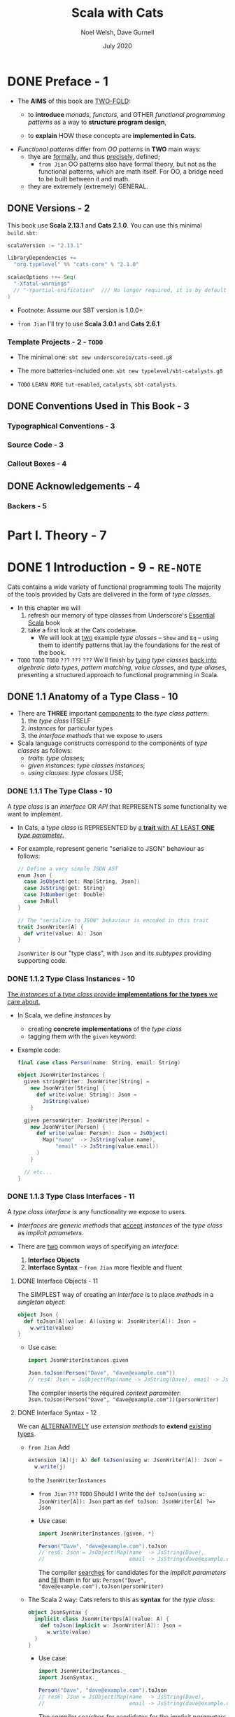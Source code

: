 #+TITLE: Scala with Cats
#+AUTHOR: Noel Welsh, Dave Gurnell
#+Date: July 2020
#+VERSION: from Me, try to rewrite with Scala 3
#+STARTUP: overview
#+STARTUP: entitiespretty

* DONE Preface - 1
  CLOSED: [2021-07-27 Tue 01:42]
  - The *AIMS* of this book are _TWO-FOLD_:
    * to *introduce* /monads/, /functors/, and OTHER /functional programming patterns/
      as a way to *structure program design*,

    * to *explain* HOW these concepts are *implemented in Cats*.

  - /Functional patterns/ differ from /OO patterns/ in *TWO* main ways:
    * thye are _formally_, and thus _precisely_, defined;
      + =from Jian=
        OO patterns also have formal theory, but not as the functional patterns,
        which are math itself. For OO, a bridge need to be built between it and
        math.

    * they are extremely (extremely) GENERAL.

** DONE Versions - 2
   CLOSED: [2021-07-27 Tue 01:42]
   This book use *Scala 2.13.1* and *Cats 2.1.0*.
   You can use this minimal =build.sbt=:
   #+BEGIN_SRC scala
     scalaVersion := "2.13.1"

     libraryDependencies +=
       "org.typelevel" %% "cats-core" % "2.1.0"

     scalacOptions ++= Seq(
       "-Xfatal-warnings"
       // "-Ypartial-unification"  /// No longer required, it is by default on in Scala 2.13
     )
   #+END_SRC

   - Footnote:
     Assume our SBT version is 1.0.0+

   - =from Jian=
     I'll try to use *Scala 3.0.1* and *Cats 2.6.1*
     
*** Template Projects - 2 - =TODO=
    - The minimal one:
      ~sbt new underscoreio/cats-seed.g8~

    - The more batteries-included one:
      ~sbt new typelevel/sbt-catalysts.g8~

    - =TODO= =LEARN MORE=
      =tut-enabled=, =catalysts=, =sbt-catalysts=.

** DONE Conventions Used in This Book - 3
   CLOSED: [2021-07-27 Tue 01:42]
*** Typographical Conventions - 3
*** Source Code - 3
*** Callout Boxes - 4

** DONE Acknowledgements - 4
   CLOSED: [2021-07-27 Tue 01:42]
*** Backers - 5

* Part I. Theory - 7
* DONE 1 Introduction - 9 - =RE-NOTE=
  CLOSED: [2019-03-23 Sat 02:53]
  Cats contains a wide variety of functional programming tools
    The majority of the tools provided by Cats are delivered in the form of
  /type classes/.

  - In this chapter we will
    1. refresh our memory of type classes from Underscore's _Essential Scala_ book
    2. take a first look at the Cats codebase.
       * We will look at _two_ example /type classes/ -- ~Show~ and ~Eq~ -- using
         them to identify patterns that lay the foundations for the rest of the book.

  - =TODO= =TODO= =TODO= =???= =???= =???=
    We'll finish by _tying_ /type classes/ _back into_ /algebraic data types/,
    /pattern matching/, /value classes/, and /type aliases/, presenting a
    structured approach to functional programming in Scala.

** DONE 1.1 Anatomy of a Type Class - 10
   CLOSED: [2021-07-28 Wed 23:13]
   - There are *THREE* important _components_ to the /type class pattern/:
     1. the /type class/ ITSELF
     2. /instances/ for particular types
     3. the /interface methods/ that we expose to users

   - Scala language constructs correspond to the components of /type classes/ as
     follows:
     * /traits/: /type classes/;
     * /given instances/: /type classes instances/;
     * /using clauses/: /type classes/ USE;
        
*** DONE 1.1.1 The Type Class - 10
    CLOSED: [2021-07-27 Tue 02:14]
    A /type class/ is an /interface/ OR /API/
    that REPRESENTS some functionality we want to implement.

    - In Cats,
      a /type class/ is REPRESENTED by
      _a *trait* with AT LEAST *ONE* /type parameter/._

    - For example,
      represent generic "serialize to JSON" behaviour as follows:
      #+begin_src scala
        // Define a very simple JSON AST
        enum Json {
          case JsObject(get: Map[String, Json])
          case JsString(get: String)
          case JsNumber(get: Double)
          case JsNull
        }
        
        // The "serialize to JSON" behaviour is encoded in this trait
        trait JsonWriter[A] {
          def write(value: A): Json
        }
      #+end_src
      ~JsonWriter~ is our "type class", with ~Json~ and its /subtypes/ providing
      supporting code.

*** DONE 1.1.2 Type Class Instances - 10
    CLOSED: [2021-07-27 Tue 02:14]
    _The /instances/ of a /type class/ provide *implementations for the types* we
    care about._

    - In Scala,
      we define /instances/ by
      * creating *concrete implementations* of the /type class/
      * tagging them with the ~given~ keyword:

    - Example code:
      #+begin_src scala
        final case class Person(name: String, email: String)
        
        object JsonWriterInstances {
          given stringWriter: JsonWriter[String] =
            new JsonWriter[String] {
              def write(value: String): Json =
                JsString(value)
            }
        
          given personWriter: JsonWriter[Person] =
            new JsonWriter[Person] {
              def write(value: Person): Json = JsObject(
                Map("name"  -> JsString(value.name),
                    "email" -> JsString(value.email))
              )
            }
        
          // etc...
        }
      #+end_src

*** DONE 1.1.3 Type Class Interfaces - 11
    CLOSED: [2020-02-16 Sun 20:15]
    A /type class interface/ is any functionality we expose to users.

    - /Interfaces/ are /generic methods/ that _accept_ /instances/ of the /type
      class/ as /implicit parameters/.

    - There are _two_ common ways of specifying an /interface/:
      1. *Interface Objects*
      2. *Interface Syntax* -- =from Jian= more flexible and fluent

**** DONE Interface Objects - 11
     CLOSED: [2021-07-27 Tue 02:33]
     The SIMPLEST way of creating an /interface/ is to place /methods/ in a
     /singleton object/:
     #+begin_src scala
       object Json {
         def toJson[A](value: A)(using w: JsonWriter[A]): Json =
           w.write(value)
       }
     #+end_src

     - Use case:
       #+begin_src scala
         import JsonWriterInstances.given

         Json.toJson(Person("Dave", "dave@example.com"))
         // res4: Json = JsObject(Map(name -> JsString(Dave), email -> JsString(dave@example.com)))
       #+end_src

       The compiler inserts the required /context parameter/:
       ~Json.toJson(Person("Dave", "dave@example.com"))(personWriter)~

**** DONE Interface Syntax - 12
     CLOSED: [2021-07-27 Tue 02:41]
     We can _ALTERNATIVELY_ use /extension methods/ to *extend* _existing
     types_.

     - =from Jian=
       Add
       #+begin_src scala
         extension [A](j: A) def toJson(using w: JsonWriter[A]): Json =
           w.write(j)
       #+end_src
       to the ~JsonWriterInstances~

       * =from Jian= =???= =TODO=
         Should I write the ~def toJson(using w: JsonWriter[A]): Json~ part
         as ~def toJson: JsonWriter[A] ?=> Json~

       * Use case:
         #+begin_src scala
           import JsonWriterInstances.{given, *}
           
           Person("Dave", "dave@example.com").toJson
           // res6: Json = JsObject(Map(name  -> JsString(Dave),
           //                           email -> JsString(dave@example.com)))
         #+end_src
         The compiler _searches_ for candidates for the /implicit parameters/ and
         _fill_ them in for us:
         ~Person("Dave", "dave@example.com").toJson(personWriter)~

     - The Scala 2 way:
       Cats refers to this as *syntax* for the /type class/:
       #+begin_src scala
         object JsonSyntax {
           implicit class JsonWriterOps[A](value: A) {
             def toJson(implicit w: JsonWriter[A]): Json =
               w.write(value)
           }
         }
       #+end_src
       * Use case:
         #+begin_src scala
           import JsonWriterInstances._
           import JsonSyntax._

           Person("Dave", "dave@example.com").toJson
           // res6: Json = JsObject(Map(name  -> JsString(Dave),
           //                           email -> JsString(dave@example.com)))
         #+end_src
         The compiler _searches_ for candidates for the /implicit parameters/ and
         _fill_ them in for us:
         ~Person("Dave", "dave@example.com").toJson(personWriter)~
       
**** DONE The ~implicitly~ Method - 13
     CLOSED: [2021-07-27 Tue 02:47]
     =from Jian= In Scala 3, "The ~summon~ Method" is the right title.
     
     We can use ~implicitly~ to summon any value from an /implicit scope/.
     =from Jian=
     (In Scala 3, we can use ~summon~ to summon any value from a /context scope/).

     - Most /type classes/ in Cats provide *other means* to _summon_ /instances/.
       =???= =TODO=
       =???= =TODO=
       =???= =TODO=
       HOWEVER, ~summon~ is a *good fallback* _for debugging purposes_.
       =???= =TODO=
       =???= =TODO=
       =???= =TODO=
       * We can insert a call to ~summon~ within the general flow of our code to
         + _ensure_ the compiler CAN FIND an /instance/ of a /type class/
         + _ensure_ that there are *no* AMBIGUOUS implicit errors.

       * =from Jian=
         Of course, we don't need to insert it, but insert it some times can help
         us in debugging: then we know at one given specific point, if there is
         an expected /instance/ of a /type class/ or if there is *no* AMBIGUOUS!

** DONE 1.2 Working with Implicits - 13
   CLOSED: [2021-07-28 Wed 23:13]
   _Working with /type classes/ in Scala_ means working with /given instances/
   and /using clauses/.

   - =TODO=
     There are a few rules we need to know to do this effectively.

*** DONE 1.2.1 Packaging Implicits - 13
    CLOSED: [2021-07-27 Tue 14:10]
    *Placing* /instances/ in a /companion object/ to the /type class/ has
    special significance in Scala because it plays into something called
    /implicit scope/.

*** DONE 1.2.2 Implicit Scope - 14
    CLOSED: [2021-07-27 Tue 14:10]
    - The _compiler_ *searches* for CANDIDATE /type class instances/ *by type*.

    - For example,
      the compiler will search for ~JsonWriter[String]~ when it sees
      ~Json.toJson("A string!")~

    - The compiler searches for candidate instances in the /implicit scope/ at
      the call site, which _ROUGHLY_ consists of:
      1. *local* or *inherited* definitions;

      2. *imported* definitions;
         =from Jian=
         In the previous section example, compiler can find /given instances/ because
         they are imported.

      3. definitions in the /companion object/ of
         * the /type class/ or
         * the /parameter type/ (in the example ~JsonWriter~ or ~String~).

    - The precise rules of /implicit resolution/ are more complex then the ones
      listed above!
      =TODO= =READ= =IMPORTANT=
      * Footnote 3: =!!!=

    - For our puposes, we can *package* /type class instances/ in roughly _FOUR_
      ways:
      1. by placing them in an /object/ such as ~JsonWriterInstances~;

      2. by placing them in a ~trait~;

      3. by placing them in the /companion object/ of the /type class/;

      4. by placing them in the /companion object/ of the /parameter type/.

    - How to use /implicits/ when you package like above:
      * With option 1 we bring /given instances/ into scope by *importing* them.

      * With option 2 we bring /given instances/ into scope with *inheritance*.

      * With options 3 and 4, /given instances/ are *ALWAYS in* /implicit scope/,
        regardless of where we try to use them.

    - *Convention*:
      Put /type class instances/ in a /companion object/ (option 3 and 4 above)
      if there is *only one sensible implementation*, or at least one
      implementation that is *widely accepted* as the default.

      * This makes /type class instances/ easier to use
        AS *no import is required* to bring them into the /implicit scope/.

      * =from Jian=
        If use the previous section JSON serialization example,
        1. we can put both ~String~ and ~Person~ /given instances/ into the
           /companion object/ of ~JsonWriter~.
        2. However, we *SHOULDN'T* put ~Person~ /given instance/ there,
           because it is to specific.
           Put ~String~ /given instance/ there is good.

*** DONE 1.2.3 Recursive Implicit Resolution - 15
    CLOSED: [2021-07-27 Tue 16:47]
    The power of /type classes/ and ~given~'s and ~using~'s lies in the compiler's
    ability to *COMBINE* /given instances definitions/ when _SEARCHING for candidate
    instances._ -- this is sometimes known as /type class composition/.

    - We can actually define /given instances/ in _two_ ways:
      1. by defining *concrete* instances of the required type -- ~using~ clauses;

      2. by defining /given instances synchronization rules/, which include
         ~using~ clauses, to construct /given instances/ from other /type class
         instances/.

    - The first way above clearly *doesn't scale.*
      * For example,
        if we want to define /given instances/ to ~Option[A]~'s, any ~A~, use the
        first way:
        #+begin_src scala
          given optionIntWriter: JsonWriter[Option[Int]] =
            ???
          
          given optionPersonWriter: JsonWriter[Option[Person]] =
            ???
          
          // and so on (infinite many) ...
        #+end_src

    - Use the second way:
      #+begin_src scala
        given optionWriter[A](using writer: JsonWriter[A]): JsonWriter[Option[A]] =
          new JsonWriter[Option[A]] {
            def write(option: Option[A]): Json =
              option match {
                case Some(aValue) => writer.write(aValue)
                case None => JsNull
              }
          }

      #+end_src
      * The process of search /given instances/ and fill them in:
        + source code: 
          #+begin_src scala
            Option("A string").toJson
          #+end_src

        + Search for an ~given JsonWriter[Option[String]]~.
          It find the ~JsonWriter[Option[A]]~:
          #+begin_src scala
            Option("A string").toJson(using optionWriter[String])
          #+end_src

        + Recursively searches for a ~given JsonWriter[String]~ for
          ~optionWriter[String]~:
          #+begin_src scala
            Option("A string").toJson(using optionWriter(using stringWriter))
          #+end_src

    - A simplified version =from Jian= (use reflection --> slower):
      #+begin_src scala
        import scala.reflect.ClassTag

        implicit def optionWriter[A : ClassTag](implicit writer: JsonWriter[A]) = {
          case Some(v: A) => writer.write(v)
          case None       => JsNull
        }
      #+end_src
      TODO WHY type ~A~ is erased???

    - *Implicit Conversions*

** DONE 1.3 Exercise: ~Printable~ Library - 18
   CLOSED: [2021-07-28 Wed 23:09]
   - A few disadvantages of the native ~toString~ method of ANY /objects/ in Scala:
     * It is implemented for every type in the language, many implementations are
       of limited use, and we can't opt-in to specific implementations for specific
       types.

   - Let's *define* a ~Printable~ /type class/ to _work around_ these problems:
     1. *Define* a /type class/ ~Printable[A]~ containing a SINGLE /method/
        ~format(value: A): String~,
        #+begin_src scala
          trait Printable[A] {
            def format(value: A): String
          }
        #+end_src

     2. *Create* an object ~PrintableInstances~ containing /instances/ of
        ~Printable~ (for ~String~ and ~Int~ in our example).
        #+begin_src scala
          object PrintableInstances {
            given stringPrintable: Printable[String] =
              identity[String]

            given intPrintable: Printable[Int] =
              (_: Int).toString
          }
        #+end_src

     3. *Define* an object ~Printable~ with TWO /generic interface methods/:
        #+begin_src scala
          // The "interface object" way.
          object Printable {
            def format[A](input: A)(implicit p: Printable[A]): String =
              p.format(input)

            def print(input: A)(implicit p: Printable[A]): Unit =
              println(format(input))
          }
        #+end_src
        * ~format~ uses the relevant ~Printable~ to convert the ~A~ to a ~String~.
          + accepts a value of type ~A~
          + returns a ~Printable~ of the corresponding type.

        * ~print~ prints the ~A~ value to the console using ~println~.
          + accepts the same parameters as ~format~
          + returns ~Unit~.

*** DONE Using the Library - 19
    CLOSED: [2021-07-28 Wed 23:09]
    #+begin_src scala
      final case class Cat(name: String, age: Int, color: String)

      // Add to the `PrintableInstances`
      implicit val catPrintable = new Printable[Cat] {
        def format(cat: Cat): String = {
          val name: String  = Printable.format(cat.name)
          val age: String   = Printable.format(cat.age)
          val color: String = Printable.format(cat.color)
          s"$name is a $age year-old $color cat."
        }
      }
    #+end_src

*** DONE Better Syntax - 19
    CLOSED: [2021-07-28 Wed 23:09]
    #+begin_src scala
      object PrintableSyntax {
        implicit class PrintableOps[A](value: A) {
          def format(implicit p: Printable[A]): String =
            Printable.format(value)

          def print(implicit p: Printable[A]): Unit =
            Printable.print(value)
        }
      }
    #+end_src
    
    - Scala 3:
      #+begin_src scala
        object Printable {
          extension [A](value: A) {
            def format(using p: Printable[A]): String =
              Printable.format(value)
        
            def print(using p: Printable[A]): Unit =
              Printable.print(value)
          }
        }
      #+end_src

** DONE 1.4 Meet Cats - 20
   CLOSED: [2020-02-17 Mon 03:26]
   - Previous section:
     we saw *HOW* to *implement* /type classes/ _in Scala_.

     This section:
     we will look at *HOW* /type classes/ are *implemented* _in Cats_.

   - Cats is written using a /modular structure/ that allows us to choose which
     /type classes/, /instances/, and /interface methods/ we want to use.

   - Let's take a first look using ~cats.Show~ as an example.
     ~Show~ is Cats' equivalent of the ~Printable~ /type class/ we defined in
     the last section.

     An abbreviated definition:
     #+begin_src scala
       package cats

       trait Show[A] {
         def show(value: A): String
       }
     #+end_src

*** DONE 1.4.1 Importing Type Classes - 20
    CLOSED: [2020-02-17 Mon 02:51]
    /Type classes/ are defined in ~cats~ /package/.
    Use it with ~import cats.Show~

    - The /companion object/ of *every* /Cats type class/ has an ~apply~ /method/
      that *locates* an /instance/ for any type we specify.

      However, you need to bring related /implicits/ to scope first.
      ~Show.apply[Int]~ need an implicit!

*** DONE 1.4.2 Importing Default Instances - 21
    CLOSED: [2020-02-17 Mon 02:56]
    The ~cats.instances~ /package/ provides /DEFAULT instances/ for a wide
    variety of types. TODO Check what are in the ~cats.instances~ package.

    - EACH /import/ provides /instances/ of ALL Cats' /type classes/
      for a SPECIFIC /parameter type/:
      * ~cats.instances.int~ provides instances for ~Int~

      * ~cats.instances.string~ provides instances for ~String~

      * ~cats.instances.list~ provides instances for ~List~

      * ~cats.instances.option~ provides instances for ~Option~

      * ~cats.instances.all~ provides *ALL* /instances/ that are shipped out of
        the box with Cats

    - Usage:
      #+begin_src scala
        import cats.instances.int._     //  for Show
        import cats.instances.string._  //  for Show

        val showInt:    Show[Int]    = Show.apply[Int]
        val showString: Show[String] = Show.apply[String]

        // Usage examples:
        val intAsString: String =
          showInt.show(123)
        // intAsstring: String = 123

        val stringAsString: String =
          showString.show("abc")
        // StringAsstring: String = abc
      #+end_src

*** DONE 1.4.3 Importing Interface Syntax - 22
    CLOSED: [2020-02-17 Mon 02:57]
    Make ~Show~ easier to use by _importing the /interface syntax/ from
    ~cats.syntax.show~._

    - This adds an /extension method/ called ~show~ to ANY /type/ for which we
      have an /instance/ of ~Show~ in scope:
      #+begin_src scala
        import cats.syntax.show._  // for show

        val shownInt = 123.show
        // showInt: String = 123

        val shownString = "abc".show
        // shownString: String = abc
      #+end_src

    - Cats provides *SEPARATE* syntax imports for EACH /type class/.

*** DONE 1.4.4 Importing All The Things! - 22
    CLOSED: [2020-02-17 Mon 03:00]
    - You should feel free to take one of the following shortcuts to simplify your
      imports: =IMPORTANT=
      * ~import cats._~ imports *ALL* of Cats' /type classes/ in one go;

      * ~import cats.instances.all._~ imports *ALL* of the /type class instances/
        for the standard library in one go;

      * ~import cats.syntax.all._~ imports *ALL* of the /syntax/ in one go;

      * ~import cats.implicits._~ imports *ALL* of the /standard type class
        instances/ and *ALL* of the /syntax/ in one go.

    - Most people
      1. _start_ their files with the following imports:
         #+begin_src scala
           import cats._
           import cats.implicits._
         #+end_src

      2. _reverting_ to more specific imports _only if they encounter naming conflicts
         or problems with ambiguous implicits._

*** DONE 1.4.5 Defining Custom Instances - 23
    CLOSED: [2020-02-17 Mon 03:26]
    - Q :: *HOW to define* an /instance/ of ~Show~?

    - A :: implementing the /trait/ for a given type:
           #+begin_src scala
             import java.util.Date

             implicit val dateShow: Show[Date] =
               new Show[Date] {
                 def show(date: Date): String = s"${date.getTime}ms since the epoch."
               }
           #+end_src

      * Simplified code:
        #+begin_src scala
          import java.util.Date

          implicit val dateShow: Show[Date] =
              date => s"${date.getTime}ms since the epoch."
        #+end_src

    - =from Jian=
      Should avoid an old and not well designed class like ~java.util.Date~ as a
      illsutration example. I try to use ~java.time.LocalDate~ adn do a similar
      job:
      #+begin_src scala
        import java.time.LocalDateTime
        import java.time.ZoneOffset

        implicit val dateShow: Show[LocalDateTime] =
          new Show[LocalDateTime] {
            def show(dateTime: LocalDateTime): String =
              s"${LocalDateTime.now().toInstant(ZoneOffset.UTC).toEpochMilli}ms since the epoch."
          }
      #+end_src

    - =IMPORTANT=
      Cats also provides a couple of convenient methods to *simplify* the process
      of creating /instances/.

      For ~Show~, there are two _construction methods_ on the /companion object/.
      * ~def show[A](f: A => String): Show[A]~
        Create a ~Show~ /instance/ from a function

      * ~def fromToString[A]: Show[A]~
        Create a ~Show~ /instance/ from a ~toString~ /method/

    - Use the ~show~ _construction method_:
      #+begin_src scala
        implicit val dateShow: Show[Date] =
          Show.show(date => s"${date.getTime}ms since the epoch.")
      #+end_src
      =from Jian= This is still more code then my *Simplified code* above.
                  WHY do we need ~show~??? I _guess_ this is because before
                  Scala 2.11 the simplified syntax for an instance of SAM is not
                  allowed. Then, do we still want to keep this for the future Scala.

    - Many /type classes/ in Cats provide /helper methods/ like these for
      *constructing* /instances/,
      * _either_ *from scratch*
      * _or_ by *transforming existing* /instances/ for other types.
        TODO MORE examples!!!

*** DONE 1.4.6 Exercise: Cat ~Show~ - 24
    CLOSED: [2020-02-17 Mon 00:35]
    The implementation is trivial -- only the /implicit value/ ~catShow~ we need
    to define -- just provide the function that can convert ~Cat~ to a ~String~
    of the format we want. All other things can be imported from Cats.

    _The import thing is *knowing what to import*._

** DONE 1.5 Example: ~Eq~ - 24
   CLOSED: [2020-02-17 Mon 00:58]
   - ~Eq~ is designed to
     * _support_ *type-safe equality* -- compre values of the same type
       (=from Jian= a narrowed down type, not consider them as the root type ~Any~)
       and
     * _address_ annoyances using Scala's built-in ~==~ operator.

   - With the built-in ~==~ no type-safty equality check, we may make _mistake_
     like:
     #+BEGIN_SRC scala
       List(1, 2, 3).map(Option.apply).filter(_ == 1)
       // res0: List[Option[Int]] = List()
     #+END_SRC

     It will be perfect if this is a /type error/ rather than /runtime error/.
     ~cats.Eq~ is designed to do this!!!

*** DONE 1.5.1 Equality, Liberty, and Fraternity - 25
    CLOSED: [2020-02-17 Mon 00:51]
    We can use ~Eq~ to define /type-safe equality/ between /instances/ of ANY
    given /type/:
    #+BEGIN_SRC scala
      package cats

      trait Eq[A] {
        def eqv(a: A, b: A): Boolean
        // other concrete methods based on `eqv`...
      }
    #+END_SRC
    - =from Jian=
      Use ~eqv~ rather than ~eq~ is because ~eq~ (a function in Scala behaved
      like the ~==~ in Java) is already used by Scala.

    - The /interface syntax/ of ~Eq~ is defined in ~cats.syntax.eq~.
      It provides *two* /methods/ for performing equality checks provided there
      is an instance ~Eq[A]~ _in scope_:
      * ~===~ compares two objects for /equality/;

      * ~=!=~ compares two objects for /inequality/.

*** DONE 1.5.2 Comparing Ints - 25
    CLOSED: [2020-02-17 Mon 00:51]
    Examples:
    #+BEGIN_SRC scala
      import cats.Eq
      import cats.instances.int._  // for `Eq[Int]`

      val eqInt = Eq[Int]

      eqInt.eqv(123, 123)
      // res2: Boolean = true

      eqInt.eqv(123, 234)
      // res2: Boolean = false

      eqInt.eqv(123, "234")
      //// type mismatch error

      import cats.syntax.eq._  // for the infix operators `===` and `=!=`

      123 === 123
      // res5: Boolean = true

      123 =!= 234
      // res6: Boolean = true
    #+END_SRC

*** DONE 1.5.3 Comparing Options - 27
    CLOSED: [2020-02-17 Mon 00:54]
    #+BEGIN_SRC scala
      import cats.instances.int._     // for `Eq`
      import cats.instances.option._  // for `Eq`
      import cats.syntax.eq._

      Some(1) === None
      //// type mismatch

      (Some(1): Option[Int]) === (None: Option[Int])  // too verbose
      // res9: Boolean = false

      Option(1) === Option.empty[Int]
      // res10: Boolean = false
    #+END_SRC
    - =from Jian= Here it MUST be ~(Some(1): Option[Int])~ or ~Option(1)~.
      ~Some(1) === (None: Option[Int])~ have /type error/ -- here you can only
      compare ~Option[Int]~ with ~Option[Int]~, and compre its different subtypes
      will lead to /type error/ -- extremely strict type checking!!!

      =from Jian=
      Can Dotty make this more flexible???


    - OR use special syntax from ~cats.syntax.option~:
      #+BEGIN_SRC scala
        import cats.syntax.option._  // for some and none

        1.some === none[Int]
        // res11: Boolean = false

        1.some =!= none[Int]
        // res12: Boolean = true
      #+END_SRC

*** DONE 1.5.4 Comparing Custom Types - 28
    CLOSED: [2020-02-17 Mon 00:55]
    Define our own instances of ~Eq~ with ~Eq.instance~ /method/, which accepts
    a function of type ~(A, A) => Boolean~ and returns an ~Eq[A]~:
    #+BEGIN_SRC scala
      import java.util.Date
      import cats.instances.long._  // for `Eq`

      implicit val dateEq: Eq[Date] =
        Eq.instance[Date] { (date1, date2) =>
          date1.getTime === date2.getTime
        }

      val x = new Date  // now
      val y = new Date  // a bit later than `x`

      x === x  // true
      x === y  // false
    #+END_SRC

*** DONE 1.5.5 Exercise: Equality, Liberty, and Felinity - 28
    CLOSED: [2020-02-17 Mon 00:58]
    #+BEGIN_SRC scala
      import cats.Eq
      import cats.syntax.eq._
      import cats.instances.int._
      import cats.instances.string._

      final case class Cat(name: String, age: Int, color: String)

      implicit val catEq: Eq[Cat] =
        Eq.instance[Cat] { case (Cat(nm1, ag1, clr1), Cat(nm2, ag2, clr2)) =>
          nm1 == nm2 &&
            ag1 == ag2 &&
            clr1 == clr2
        }

      val cat1 = Cat("Garfield",   38, "orange and black")
      val cat2 = Cat("Heathcliff", 33, "orange and black")

      cat1 === cat2  //
      cat1 =!= cat2  //

      // `Option[Cat]`
      import cats.instances.option._

      val optionCat1 = Option(cat1)
      val optionCat2 = Option.empty[Cat]

      optionCat1 === optionCat2  //
      optionCat1 =!= optionCat2  //
    #+END_SRC

    =from Jian= I think, after considering the features of /case classes/, a
    better implementation of ~catEq~ (still *type safe equality check*):
    #+BEGIN_SRC scala
      implicit val catEq: Eq[Cat] =
        Eq.instance[Cat] { (c1, c2) => c1 == c2 }
    #+END_SRC
    We can't use ~==~ between ~c1~ and ~c2~, but for /case classes/, ~==~ is
    enough!!! This is NOT applicable for /non-case classes/.

** DONE 1.6 Controlling Instance Selection - 29
   CLOSED: [2020-02-17 Mon 22:32]
   Two issues that _CONTROL /instance/ selection_ must be considered:
   - What is the _relationship_ BETWEEN an instance defined on _a type and its
     subtypes_?

     Example: ~JsonWriter[Option[Int]]~ and ~Json.toJson(Some(1))~

   - How do we choose between /type class instances/ when there are many
     available?

     Example: TWO ~JsonWriter~ for ~Person~.

*** DONE 1.6.1 Variance - 29
    CLOSED: [2019-03-23 Sat 02:52]
**** DONE Covariance - 29
     CLOSED: [2020-02-17 Mon 22:00]
     - Covariance :: the type ~F[B]~ is a /subtype/ of the type ~F[A]~ if ~B~ is
                     a /subtype/ of ~A~.

     - /Covariance/ is useful for modelling many types, including collections.

     - Almost / ALL (_I'm NOT sure_)
       /immutable collections/ are /covariant/.

**** DONE Contravariance - 30
     CLOSED: [2020-02-17 Mon 22:00]
     - Contravariance :: the type ~F[B]~ is a /subtype/ of the type ~F[A]~ if ~A~
                         is a /subtype/ of ~B~.

     - /Covariance/ is useful for modeling types that represent processes, like
       our ~JsonWriter~ /type class/ above:
       #+begin_src scala
         trait JsonWriter[-A] {
           def write(value: A): Json
         }
       #+end_src

     - It's easy to find out why do we need /contravariance/:
       #+begin_src scala
         val shape: Shape = ???
         val circle: Circle = ???

         val shapeWriter: JsonWriter[Shape] = ???
         val circleWriter: JsonWriter[Circle] = ???

         def format[A](value: A, writer: JsonWriter[A]): Json =
           writer.write(value)
       #+end_src
       * Logically (even we don't know the /contravariance/ of ~JsonWriter[A]~,
         we still have some reasonable expectation), what kind of combinations
         are legal?
         + When ~value~ is a ~Circle~, ~writer~ can be ~JsonWriter[Circle]~ and
           ~JsonWriter[Shape]~.

         + When ~value~ is a ~Shape~, ~writer~ can ONLY be ~JsonWriter[Shape]~.

       * The expectation above is the expectation for /contravariance/:
         ~JsonWriter[Shape]~ is a subtype of ~JsonWriter[Circle]~ because ~Circle~
         is a subtype of ~Shape~.

**** DONE Invariance - 31
     CLOSED: [2019-03-22 Fri 15:11]
     - Invariance :: types ~F[A]~ and ~F[B]~ are *never* /subtypes/ of one
                     another, no matter waht the relationship between ~A~ and
                     ~B~.

     - /Invariance/ is *the default semantics for Scala type constructors.*

     - There are *TWO* issues that tend to arise.
       Let's imagine we have an /algebraic data type/ like:
       #+begin_src scala
         sealed trait A
         case object B extends A
         case object C extends A
       #+end_src
       1. Will an /supertype/ (in this example, it is ~A~) /instance/ be selected
          for /subtypes/ (in this example, they are ~B~ and ~C~)?

       2. Will an /instance/ for a /subtype/ (~B~) be selected in preference to
          that of a /supertype/ (~A~).

          For instance, if we define an /instance/ for ~A~ and ~B~, and we have
          a value of type ~B~, will the /instance/ for ~B~ be selected in
          preference to ~A~?

     - We can't have both at once. Here are the choices:
       | Type Class Variance           | Invariant | Covariant | Contravariant |
       |-------------------------------+-----------+-----------+---------------|
       | Supertype instance used?      | No        | No        | Yes           |
       | More specific type preferred? | No        | Yes       | No            |

     - There is no perfect system, and
       _Cats generally *prefers* to use /invariant type classes/._
       This allows us to *specify more specific* /instances/ for /subtypes/ if
       we want.
       * This also introduce some "issue" that we need to pay attention.
         For example,
         a value of /type/ ~Some[Int]~, our /type class instance/ for ~Option~
         will *NOT* be used.
           We can solve this problem with a /type annotation/ like
         ~Some(1): Option[Int]~ or by using /"smart constructors"/ like the
         ~Option.apply~, ~Option.empty~, ~some~, and ~none~ /methods/.

** DONE 1.7 Summary - 32
   CLOSED: [2020-02-17 Mon 23:50]
   - First, we use plain Scala to introduce the concept of /type classes/.
     We implementated our own ~Printable~ /type class/ using plain Scala before
     looking at two examples from /Cats/ -- ~Show~ and ~Eq~

   - The _general patterns_ in ~Cats~:
     * /Cats type classes/ are /generic traits/ _in the ~cats~ package_.

     * *EACH* /type class/ has a /companion object/ with,
       + an ~apply~ /method/ for materializing instances;
       + ONE or MORE /construction methods/ for creating /instances/;
       + a collection of other relevant /helper methods/.

     * /DEFAULT instances/ are provided via objects in the ~cats.instances~
       /package/, and are *organized BY* /parameter type/ _RATHER THAN_ BY /type
       class/.

     * MANY /type classes/ have /syntax/ provided via the ~cats.syntax~ /package/.

* DONE 2 Monoids and Semigroups - 35
  CLOSED: [2021-07-31 Sat 17:17]
  /Type classes/ /monoid/ and /semigroup/ allow us to *combine values*.

  - There are /instances/ of them for ~Int~, ~String~, ~List~, ~Option~, and many more.

*** DONE Integer addition - 35
    CLOSED: [2021-07-31 Sat 14:56]
    - OPERATION: Closed under integer ~+~
    - IDENTITY: ~0~
    - ASSOCIATIVITY

*** DONE Integer multiplication - 36
    CLOSED: [2021-07-31 Sat 14:56]
    - OPERATION: Closed under integer ~*~
    - IDENTITY: ~1~
    - ASSOCIATIVITY

*** DONE String and sequence concatenation - 36
    CLOSED: [2021-07-31 Sat 14:58]
    - OPERATION: Closed under String concatenation ~++~
      * Here we use ~++~ instead of ~+~ to suggest _a parallel with sequences_.

    - IDENTITY: ~""~
    - ASSOCIATIVITY

** DONE 2.1 Definition of a ~Monoid~ - 37
   CLOSED: [2021-07-31 Sat 15:03]
   - Formally, a /monoid/ for a type ~A~:
     * It has
       #+begin_src scala
         // monoid in cats:
         trait Monoid[A] {
           def combine(x: A, y: A): A
           def empty: A
         }
       #+end_src
       + an operation ~combine~ with type ~(A, A) => A~
       + an element ~empty~ of type ~A~

     * It obeys
       #+BEGIN_SRC scala
         // functions that can be used to test the laws:
         def associativeLaw[A : Monoid](x: A, y: A, z: A): Boolean = {
           val m = implicitly[A]
           m.combine(x, m.combine(y, z)) == m.combine(m.combine(x, y), z)
         }
         
         def identityLaw[A : Monoid](x: A): Boolean = {
           val m = implicitly[A]
           (m.combine(x, m.empty) == x) && (m.combine(m.empty, x) == x)
         }
       #+END_SRC
       + association laws
       + identity laws

   - /Integer subtraction/ does *NOT* obey the /associative law (for /monoid/)/,
     and there is NO /monoid/ under /integer subtraction/ operation.

   - AGAIN,
     *Unlawful instances are dangerous*!!!
     *Unlawful instances are dangerous*!!!
     *Unlawful instances are dangerous*!!!

     It will yield *unpredictable results*.

** DONE 2.2 Definition of a ~Semigroup~ - 38
   CLOSED: [2021-07-31 Sat 15:04]
   /Semigroups/ have only ~combine~ and NO ~empty~.

   - /Semigroups/ are often /monoids/.

   - We can add some _restriction_ to eliminate /identitis/ of /monoids/, and
     make them no longer /monids/, but /semigroups/ ONLY.
     For example, there is one we often see and use
     * positive numbers

     * none empty sequences.
       For example, the ~NonEmptyList~ in Cats.

   - A more accurate, but still simplified compared to the code in Cats,
     definition of Cat's ~Monoid~ is:
     #+begin_src scala
       trait Semigroup[A] {
         def combine(x: A, y: A): A
       }

       trait Monoid[A] extends Semigroup[A] {
         def empty: A
       }
     #+end_src

** DONE 2.3 Exercise: The Truth About Monoids - 39
   CLOSED: [2020-02-18 Tue 00:49]
   We first complete the ~Monoid~ related definitions in Cats:
   #+begin_src scala
     trait Semigroup[A] {
       def combine(x: A, y: A): A
     }

     trait Monoid[A] extends Semigroup[A] {
       def empty: A
     }
   #+end_src

   - Then let's define the ~Boolean~ related ~Monoid~ (NOT only one):
     The /identity law/ holds in each case is straightforward.
     The /associative law/ can be proved by enumerating the cases -- enumerate
     ~Boolean~ values are easy.
     * ~&&~
       #+begin_src scala
         given booleanAndMonoid = new Monoid[Boolean] {
           def combine(x: Boolean, y: Boolean): Boolean = x && y
           def empty: Boolean = true
         }
       #+end_src

     * ~||~
       #+begin_src scala
         given booleanOrMonoid = new Monoid[Boolean] {
           def combine(x: Boolean, y: Boolean): Boolean = x || y
           def empty: Boolean = false
         }
       #+end_src

     * ~xor~
       #+begin_src scala
         given booleanXorMonoid = new Monoid[Boolean] {
           def combine(x: Boolean, y: Boolean): Boolean = (x && !y) || (!x && y)
           def empty: Boolean = false
         }
       #+end_src

     * ~xnor~
       #+begin_src scala
         given booleanXnorMonoid = new Monoid[Boolean] {
           def combine(x: Boolean, y: Boolean): Boolean = (x || !y) && (!x || y)
           def empty: Boolean = true
         }
       #+end_src

** DONE 2.4 Exercise: All ~Set~ for Monoids - 40 - =TODO= =???=
   CLOSED: [2020-02-18 Tue 00:52]
   =from Jian=
   Compare the implementation below (I write it and use Scala 3) with Scala 2
   implementation.
   - =from Jian= =QUESTION=
     Is there a way in Scala 3 that we can tweak the definition of ~setUnionMonoid~
     to eliminate
     #+begin_src scala
       given intSetMonoid = setUnionMonoid[Int]
       given strSetMonoid = setUnionMonoid[String]
     #+end_src

   - ~Monoid[Set[A]]~ exists UNDER
     /sets/ ~union~ operation with ~Set.empty[A]~ as /identity/:
     #+BEGIN_SRC scala
       def setUnionMonoid[A] = new Monoid[Set[A]] {
         extension (x: Set[A]) def combine(y: Set[A]): Set[A] =
           x union y

         // Now you know why we use `def` for `empty` in the definition of `Monoid`!
         def empty: Set[A] = Set.empty
       }
     #+END_SRC
     * Use cases:
       #+begin_src scala
         given intSetMonoid = setUnionMonoid[Int]
         given strSetMonoid = setUnionMonoid[String]

         Set(1, 2).combine(Set(2, 3))
         // res2: Set[Int] = Set(1, 2, 3)

         Set("A", "B").combine(Set("B", "C"))
         // res3: Set[String] = Set(A, B, C)
       #+end_src

   - ~Semigroup[Set[A]]~ exists UNDER
     /sets/ ~intersect~ opertion.
     * There is *NO* ~Monoid[Set[A]]~ under this operation.

   - /Set complement/ and /set difference/ are *NOT* /associative/.
     They are not /monoid/ or /semigroup/.

   - ~Monoid[Set[A]]~ exists UNDER
     /sets/ /symmetric difference/ operation with ~Set.empty[A]~ as /identity/:
     #+BEGIN_SRC scala
       implicit def setSymDiffMonoid[A] = new Monoid[Set[A]] {
         def combine(x: Set[A], y: Set[A]): Set[A] =
           (x diff y) union (y diff x)

         def empty: Set[A] = Set.empty
       }
     #+END_SRC

** DONE 2.5 Monoids in Cats - 40
   CLOSED: [2021-07-31 Sat 17:06]
   We've seen what /monoids/ are.
   Now let's look at their *implementation in Cats*.

   - Once again we'll look at the *THREE* main aspects of the implementation:
     * the /type class/
     * the /instances/
     * the /interface/ (syntax)

*** DONE 2.5.1 The Monoid Type Class - 40
    CLOSED: [2021-07-31 Sat 16:50]
    ~cats.Monoid~ (an alias of ~cats.kernel.Monoid~)
    ~cats.Semigroup~ (an alias of ~cats.kernel.Semigroup~)
    #+begin_src scala
      import cats.Monoid
      import cats.Semigroup
    #+end_src

    - *Cats Kernel?*
      /Cats Kernel/ is a _subproject_ of Cats providing _a small set_ of
      /typeclasses/ *for libraries that don't require the full Cats toolbox*.

      While these _CORE_ /type classes/ are technically defined in the ~cats.kernel~
      /package/, _they are ALL *aliased* to the ~cats~ package so we RARELY need
      to be aware of the distinction._

      * The /Cats Kernel/ /type classes/ covered in this book:
        + ~Eq~
        + ~Semigroup~
        + ~Monoid~

      * All the other /type classes/ we cover are part of the main Cats project
        and are defined _directly_ in the ~cats~ /package/.

*** DONE 2.5.2 Monoid Instances - 41
    CLOSED: [2021-07-31 Sat 16:56]
    - ~Monoid~ follows the _standard Cats pattern_ for the _user interface_:
      the /companion object/ has an ~apply~ method that returns the /type class instance/
      for a particular type.
      * With this ~apply~ method help, we can write ~Monoid[SomeType]~ instead of
        ~Monoid.apply[SomeType]~ or ~summon[Monoid[SomeType]]~.

    - Example (usage):
      #+BEGIN_SRC scala
        import cats.Monoid
        import cats.instances.string.*

        Monoid[String].combine("Hi ", "there")  // "Hi there"
        Monoid[String].empty                    // ""
      #+END_SRC
      * ~Monoid[String]~ is actually ~Monoid.apply[String]~
      * ~Semigroup~ usage is similar.

    - Aseemble a ~Monoid[Option[Int]]~:
      #+begin_src scala
        import cats.Monoid
        import cats.instances.int.*     // for Monoid
        import cats.instances.option.*  // for Monoid

        val a = Option(22)  // a: Option[Int] = Some(22)
        val b = Option(20)  // b: Option[Int] = Some(20)

        Monoid[Option[Int]].combine(a, b)
      #+end_src

    - =IMPORTANT=
      =IMPORTANT=
      =IMPORTANT=
      As always,
      UNLESS we have a good reason to import individual instances,
      we can just import everything
      #+begin_src scala
        import cats.*
        import cats.implicits.*
      #+end_src

*** DONE 2.5.3 Monoid Syntax - 42
    CLOSED: [2021-07-31 Sat 16:59]
    ~|+|~ is the /combine/ operator, which comes from ~cats.syntax.semigroup._~
    #+BEGIN_SRC scala
      import cats.instances.string._
      import cats.syntax.semigroup._  // for |+|

      val stringResult = "Hi " |+| "there" |+| Monoid[String].empty
      // stringResult: String = Hi there

      import cats.instances.int._ // for Monoid
      val intResult = 1 |+| 2 |+| Monoid[Int].empty
      // inResult: Int = 3
    #+END_SRC

*** DONE 2.5.4 Exercise: Adding All The Things - 43
    CLOSED: [2021-07-31 Sat 17:06]
    - Write ~add~ for ~Int~
      #+BEGIN_SRC scala
        def add(items: List[Int]): Int =
          items.foldLeft(0)(_ + _)
      #+END_SRC

    - Write generics that can work for ~Int~ and ~Option[Int]~
      #+BEGIN_SRC scala
        import cats.Monoid
        import cats.instances.int.*
        import cats.instances.option.*
        import cats.syntax.semigroup.*

        def add[A](items: List[A])(using monoid: Monoid[A]): A =
          items.foldLeft(monoid.empty)(_ |+| _)
      #+END_SRC

      If there is NOT ~None~ in the list, we'll see:
      #+BEGIN_SRC scala
        add(List(Some(1), Some(2), Some(3)))
        // <console>:61: error: could not find implicit value for evidence parameter of type cats.Monoid[Some[Int]]
        //        add(List(Some(1), Some(2), Some(3)))
        //           ^
      #+END_SRC
      This is because /Cats/ will ONLY generate a ~Monoid~ for ~Option[Int]~.
      =TODO= We’ll see how to get around this in a moment.
      * =from Jian=
        This would no longer be a problem if ~Option~ and its variants are
        defined with ~enum~. However, even the current Scala 3 still use ~sealed
        abstract class~ to define ~Option~.

    - Make ~Order~ addable.
      #+BEGIN_SRC scala
        import cats.Monoid

        case class Order(totalCost: Double, quantity: Double)

        implicit val orderMonoid = new Monoid[Order] {
          def combine(x: Order, y: Order): Order =
            Order(x.totalCost + y.totalCost,
                  x.quantity + y.quantity)

          def empty: Order =
            Order(0.0, 0.0)
        }
      #+END_SRC

** DONE 2.6 Applications of Monoids - 43 - =TODO=
   CLOSED: [2021-07-31 Sat 17:15]
   Here are a few big ideas where /monoids/ play a major role.
   =TODO= More detail in case studies later in this book.

*** DONE 2.6.1 Big Data - 43
    CLOSED: [2021-07-31 Sat 17:12]
    - Use cases (Need process a huge amount of logs, NOT/CANNOT in ONLY one
      computer):
      * Calculate how many total visitors a web site has received.
        -- thanks for the reality non-negative ~Int~ under the operation of
           /addition/ and the /zero element/ of ~0~ is a /monoid/.

      * Calculate how many unique visitors a web site has received.
        -- thanks for the reality that ~Set(Int)~ under the operation of
           /union/ and the /zero element/ of ~Set.empty[Int]~ is a /monoid/.

      * If we want to calculate 99% and 95% response times from our server logs,
        we can use a data structure called a ~QTree~ for which there is a /monoid/.
        =TODO= _Learn how to design and implement this data structure._

    - Summary:
      Almost every analysis that we might want to do over a large data set is a
      /monoid/, and therefore we can build an expressive and powerful analytics
      system around this idea.

      =TODO= =LEARN MORE=
        This is exactly what _Twitter's Algebird and Summingbird projects_ have
      done. We explore this idea further in the map-reduce case study.

*** DONE 2.6.2 Distributed Systems - 44
    CLOSED: [2021-07-31 Sat 17:14]
    =TODO=
    =Case-Study= We explore this idea further in *the CRDT case study*.

    - CRDTs :: commutative replicated data types.

*** DONE 2.6.3 Monoids in the Small - 45
    CLOSED: [2021-07-31 Sat 17:15]
    There are also many cases where having a /monoid/ around makes it easier to
    write a small code fragment.

    =TODO=
    See *case studies* of this book

** DONE 2.7 Summary - 45
   CLOSED: [2021-07-31 Sat 17:17]

* DONE 3 Functors - 47
  CLOSED: [2021-08-03 Tue 02:56]
  - /Functors/ allow us to represent sequences of operations within a /context/.

  - /Functors/ on their own are NOT so useful,
    BUT special cases of /functors/, such as /monad/ and /applicative functor/,
    which are more useful.

** DONE 3.1 Examples of Functors - 47
   CLOSED: [2021-08-01 Sun 19:42]
   - Informally, a /functor/ is anything with a ~map~ method.
     * =from Jian=
       Here we don't mentioned the laws for /functors/, which is required.

   - We should think of ~map~
     *NOT* as an /iteration pattern/,
     *BUT* as a way of *sequencing* computations on values
     IGNORING SOME COMPLICATION dictated by the relevant /data type/:
     * ~Option~ - the value may or may not be present;
     * ~Either~ - there may be a value or an error;
     * ~List~ - there may be zero or more values.

** DONE 3.2 More Examples of Functors - 49
   CLOSED: [2021-08-01 Sun 22:26]
   1. Before:
      The ~map~ methods of ~List~, ~Option~, and ~Either~ apply functions *eagerly*.

   2. However, the idea of _sequencing computations_ is MORE GENERAL than this.

   3. This Section:
      Let's investigate the behaviour of some other functors that apply the
      pattern in *DIFFERENT* ways.

*** DONE ~Future~'s - 49
    CLOSED: [2021-08-01 Sun 22:25]
    - ~Future~ is a /functor/ that
      *sequences* /asynchronous computations/ *by queueing* them
      and
      *applying* them as their predecessors complete.

      * The /type signature/ of its ~map~ method, shown in Figure 3.2, has the
        _SAME shape_ as the signatures above.
          However, *the behaviour is very different.*
    
    - When we work with a ~Future~ we _have *no guarantees* about its INTERNAL STATE._
      * The wrapped computation may be _ongoing_, _complete_, or _rejected_.
        + If the ~Future~ is _complete_, our mapping function can be called
          *immediately*.

        + If not, some UNDERLYING /thread pool/
          *queues* the /function call/ and
          comes back to it *later*.

          * We don't know when our functions will be called,
            BUT we do know what *order* they will be called in.
          
    - In this way, ~Future~ provides the same sequencing behaviour seen in ~List~,
      ~Option~, and ~Either~:
      #+begin_src scala
        import scala.concurrent.{Future, Await}
        import scala.concurrent.ExecutionContext.Implicits.global
        import scala.concurrent.duration.*
        
        val future: Future[String] =
          Future(123).
            map(n => n + 1).
            map(n => n * 2).
            map(n => n + "!")
        
        Await.result(future, 1.second)
        // res3: String = 248!
      #+end_src

    - *Futures and Referential Transparency*
      * Scala's ~Future~'s are *NOT* a great EXAMPLE of _pure functional pro-
        gramming_ because they are *NOT* /referentially transparent/.

      * =from Jian=
        + Q :: Want to use ~Future~ as a /functor/?
        + A :: ONLY use it to do pure computations.

*** DONE Functions (?!) - 49
    CLOSED: [2021-08-01 Sun 22:25]
    - *It turns out that /single argument functions/ are also /functors/*

    - ~map~ for /single argument functions/ is, by concept, /function composition/
      (it works like ~andThen~) -- a kind of *sequencing*! It's queueing up
      operations.

      For example:
      #+begin_src scala
        import cats.instances.functor._  // for `Functor`
        import cats.syntax.functor._     // for `map`

        val func1: Int => Double =
          (x: Int) => x.toDouble

        val func2: Double => Double =
          (y: Double) => y * 2

        (func1 map func2)(1)      // composition using `map`
        // res7: Double = 2.0

        (func1 andThen func2)(1)  // composition using `andThen`
        // res8: Double = 2.0

        func2(func2(1))           // composition with manually encoding
        // res9: Double = 2.0
      #+end_src

    - Example:
      #+begin_src scala
        val func =
          ((x: Int) => x.toDouble).
            map(_ + 1).
            map(_ * 2).
            map(_ + "!")

        func(123)
        // res10: String = 248.0!
      #+end_src

    - *Partial Unification*
      _BEFORE Scala 2.13_, You need ~scalaOptions += "-Ypartial-unification"~

      Or you'll see some error like:
      #+BEGIN_SRC scala
        func1.map(func2)
        // <console>: error: value map is not a member of Int => Double
        //        func1.map(func2)
      #+END_SRC

      * TODO EXPLAIN in Seciton 3.8
        Use compiler option ~-Ypartial-unification~

** DONE 3.3 Definition of a ~Functor~ - 54
   CLOSED: [2021-08-01 Sun 22:29]
   #+BEGIN_SRC scala
     package cats

     import scala.language.higherKinds

     trait Functor[F[_]] {
       def map[A, B](fa: F[A])(f: A => B): F[B]
     }
   #+END_SRC
   - =TODO= Next SECTION will explain:
     * /type constructors/ and /higher kinded types/ -- be related to the ~F[_]~
       above.
     * The ~scala.language~ line.


   - *Functor Laws*
     * *Identity*:
       calling ~map~ with the /identity function/ is the same as doing nothing:
       _(fa map identity) \equiv{} fa_

     * *Composition*:
       mapping with two functions ~f~ and ~g~ is the same as mapping with ~f~
       and then mapping with ~g~:
       _fa.map(g(f(_))) \equiv{} fa.map(f).map(g)_
       =from Jian=
       The RHS can also be written as ~fa map f map g~
       Or a much more easier to understand version (ONLY when ~fa~ is a single
       parameter function):
       ~fa andThen g(f(_))~ \equiv{} ~fa andThen f andThen g~

** DONE 3.4 Aside: Higher Kinds and Type Constructors - 55
   CLOSED: [2021-08-01 Sun 22:34]
   =IMPORTANT=
   - kinds :: "types" for /types/ -- a concept used to category /types/.

   - Informally, a /kind/ of a /type/ is the "hole" in a type -- how many
     /types/ we need to feed in to get a *no ~=>~ /type/.*

   - If a /type/ has "hole" (a /type/ on the left hand side of ~=>~ is a "hole"),
     it is called a /higher kinded type/ or a /type constructor/.

     * For example,
       ~List~ is a /type constructor/ (/higher kinded type/),
       while ~List[Int]~ is a /type/ (/kind one type/).

     * A close analogy:
       In Scala, function is also a /value/ in general, but we can also call it
       "value constructor", and call the /value/ that cannot take any parameter
       "value".

   - In Scala
     #+BEGIN_SRC scala
       def myMethod[F[_]] = {            // Define
         val functor = Functor.apply[F]  // Reference
       }
     #+END_SRC
     1. we *declare* /type constructors/ with the help of _underscores_.
        Once we've declared them, however,
     2. we *refer to* them as SIMPLE /identifiers/ -- ~F~.

     This is *analogous to* specifying a function's parameters in its definition and
     ommiting them when refering to it:
     #+BEGIN_SRC scala
       val f = (x: Int) => x * 2  // Declare
       val f2 = f andThen f       // Reference
     #+END_SRC

   - the Cats definition of ~Functor~ allows us to create /instances/ for ANY
     /single‐parameter type constructor/, such as ~List~, ~Option~, ~Future~, or
     a /type alias/ such as ~MyFunc~.

   - *Language Feature Imports*
     Before Scala 2.13, /higher kinded types/ are considered an _ADVANCED language
     feature_ in Scala, and you need to enable it in the compiler. There are two
     ways:
     * Explicit import:
       ~import scala.language.higherKinds~
       More explicit, use it in this book.

     * Set in =build.sbt=:
       ~scalacOptions += "-language:higherKinds~
       More concise, and you may prefer this in your projects.
       =from Jian=
       In pracetice we prefer this way.

** DONE 3.5 Functors in Cats - 57
   CLOSED: [2021-08-01 Sun 22:49]
   Examine the aspects we did for /monoids/:
   1. the /type class/
   2. the /instances/
   3. the /syntax/

*** DONE 3.5.1 The ~Functor~ Type Class - 57
    CLOSED: [2021-08-01 Sun 22:37]
    - We *obtain* /instances/ using the STANDARD ~Functor.apply~ /method/ on the
      /companion object/.

    - Basic usage:
      #+BEGIN_SRC scala
        import scala.language.higherKinds
        import cats.Functor

        //------------------------------------------
        // `List` functor
        //------------------------------------------
        import cats.instances.list._

        val list1 = List(1, 2, 3)
        // list1: List[Int] = List(1, 2, 3)

        val list2 = Functor[List].map(list1)(_ * 2)
        // list2: List[Int] = List(2, 4, 6)

        //------------------------------------------
        // `Option` functor
        //------------------------------------------
        import cats.instances.option._

        val option1 = Option(123)
        // option1: Option[Int] = Some(123)

        val option2 = Functor[Option].map(option1)(_.toString)
        // option2: Option[String] = Some(123)
      #+END_SRC

    - The ~lift~ /method/ of /functors/:
      ~A => B~ to ~F[A] => F[B]~

      #+BEGIN_SRC scala
        val func = (x: Int) => x + 1
        // func: Int => Int = <function1>

        val liftedFunc = Functor[Option].lift(func)
        // liftedFunc: Option[Int] => Option[Int] = cats.Functor$$Lambda$11699/1098992879@279f562e

        liftedFunc(Option(1))
        // res0: Option[Int] = Some(2)
      #+END_SRC
      
    - The ~as~ /method/ is the other /method/ you are likely to use.
      It *replaces* with value inside the ~Functor~ *with* the _given value_.
      #+begin_src scala
        val list1 = List(1, 2, 3)
        Functor[List].as(list1, "As")
        // res2: List[String] = List("As", "As", "As")
      #+end_src

*** DONE 3.5.2 ~Functor~ Syntax - 58
    CLOSED: [2021-08-01 Sun 22:41]
    Use examples other than ~Option~ and ~List~ as illustration.
    (Rationale: Compiler _always prefer a built-in_ method _over_ an extension
    method).

    - ~Function1~ example:
      #+begin_src scala
        import cats.instances.function._ // for Functor
        import cats.syntax.functor._ // for map

        val func1 = (a: Int) => a + 1
        val func2 = (a: Int) => a * 2
        val func3 = (a: Int) => s"${a}!"
        val func4 = func1.map(func2).map(func3)

        func4(123)
        // res1: String = 248!
      #+end_src

    - A method for general /functors/:
      #+begin_src scala
        def doMath[F[_]](start: F[Int])
                        (using functor: Functor[F]): F[Int] =
          start.map(_ + 2)

        import cats.instances.option._
        import cats.instances.list._

        doMath(Option(20))
        // res3: Option[Int] = Some(22)

        doMath(List(1, 2, 3))
        // res4: List[Int] = List(3, 4, 5)
      #+end_src

    - To illustrate how this works, let's take a look at the definition of the
      ~map~ /method/ in ~cats.syntax.functor~. Here is a simplified version:
      #+begin_src scala
        implicit class FunctorOps[F[_], A](src: F[A]) {
          def map[B](func: A => B)
                    (implicit functor: Functor[F]): F[B] =
            functor.map(src)(func)
        }
      #+end_src

      #+begin_src scala
        foo.map(_ + 1)
        // `foo` should have type `F[Int]`

        // 1.
        new FunctorOps(foo).map(_ + 1)
        // There should be a `Functor[F]` implicit parameter.

        // 2.
        new FunctorOps(foo).map(_ + 1)(fooFunctor)

      #+end_src

      * Example: =from Jian= The procesure of /implicit search/.
        We have a expression ~foo.map(_ + 1)~.
        * Assuming ~foo~ has no built-in ~map~ /method/,
          the compiler detects the potential error and wraps the expression in a
          ~FunctorOps~ to fix the code:
          #+begin_src scala
            new FunctorOps(foo).map(_ + 1)
          #+end_src

        * The ~map~ /method/ of ~FunctorOps~ *requires* an ~implicit Functor~ as
          a parameter.
            This means this code will *ONLY compile* if we have a ~Functor~ for
          ~foo~ (type ~A~) in scope. If we don't, we get a compiler error.

*** DONE 3.5.3 Instances for Custom Types - 60
    CLOSED: [2021-08-01 Sun 22:46]
    - Simple and straightfoward example (already in ~cats.instances~):
      #+BEGIN_SRC scala
        given optionFunctor: Functor[Option] =
          new Functor[Option] {
            def map[A, B](value: Option[A])(func: A => B): Option[B] =
              value.map(func)
          }
      #+END_SRC

    - Must *inject dependencies* into our /instances/,
      BUT we can't add parameter(s) to ~future.map~ -- obviously.

      Thus, we provide /dependencies/ when summon the required /instance/.
      #+BEGIN_SRC scala
        import scala.concurrent.{Future, ExecutionContext}
        
        given futureFunctor(using ec: ExecutionContext): Functor[Future] =
          new Functor[Future] {
            def map[A, B](value: Future[A])(func: A => B): Future[B] =
              value.map(func)
          }
      #+END_SRC

    - Whenever we summon a ~Functor~ for ~Future~, either directly using
      ~Functor.apply~ or indirectly via the ~map~ /extension method/, the
      compiler will locate ~futureFunctor~ by /implicit resolution and recursively
      search/ for an ~ExecutionContext~ at the call site.

      This is what the expansion might look like:
      #+begin_src scala
        // We write this:
        Functor[Future]

        // Step 1.
        Functor.apply[Future]

        // Step 2.
        Functor.apply[Future](futureFunctor)

        // Step 3.
        Functor.apply[Future](futureFunctor(executionContext))
      #+end_src

*** DONE 3.5.4 Exercise: Branching out with Functors - 61
    CLOSED: [2021-08-01 Sun 22:49]
    #+BEGIN_SRC scala
      enum Tree[+A] {
        case Branch(left: Tree[A], right: Tree[A])
        case Leaf(value: A)
      }
      
      given treeFunctor = new Functor[Tree] {
        def map[A, B](tree: Tree[A])(func: A => B): Tree[B] =
          tree match {
            case Leaf(v)      => Leaf(func(v))
            case Branch(l, r) => Branch(map(l)(func), map(r)(func))
          }
      }
    #+END_SRC

** DONE 3.6 Contravariant and Invariant Functors - 61
   CLOSED: [2021-08-03 Tue 02:55]
   We can think of ~Functor~'s ~map~ method as *“appending”* a _transformation_
   to a chain -- =from Jian= /Convariant functor/.

   - We're now going to look at *TWO other* /type classes/:
     * contravariant functor :: one representing *prepending* operations to a chain,
     * invariant functor :: one representing building a *bidirectional* chain of operations.

   - *This Section is Optional!*
     _NOT NEED_ to know about /contravariant and invariant functors/
     to understand /monads/, the most important pattern in this book.

     * HOWEVER, /contravariant/ and /invariant/ do come in HANDY in our
       discussion of ~Semigroupal~ and ~Applicative~ in Chapter 6.
       =TODO=
       =TODO=
       =TODO=

     _If you want to move on to /monads/ now, feel free to skip straight to
     Chapter 4. Come back here before you read Chapter 6._

*** DONE 3.6.1 Contravariant Functors and the ~contramap~ Method - 62
    CLOSED: [2021-08-03 Tue 02:55]
    - /contravariant functor/:
      * ~contramap~ - *"prepending"* an operation to a chain.

    - The ~contramap~ /method/ _ONLY makes sense_ for
      */data types/ that represent /transformations/.*
      =IMPORTANT=
      For example,
      * _Can't_
        There is *NO WAY* to feed a value in an ~Option[B]~ backwards through a
        function ~A => B~.

      * _Can_
        #+begin_src scala
          trait Printable[A] { self =>
            def format(value: A): String
            def contramap[B](func: B => A): Printable[B] = ???
          }
        #+end_src

**** DONE 3.6.1.1 Exercise: Showing off with Contramap - 63
     CLOSED: [2021-08-01 Sun 23:00]
     #+BEGIN_SRC scala
       trait Printable[A] { self =>
         def format(value: A): String

         def contramap[B](func: B => A): Printable[B] =
           new Printable[B] {
             def format(value: B): String = self.format(func(value))
           }

         //// More concise version:
         // def contramap[B](func: B => A): Printable[B] =
         //   value => self.format(func(value))
       }
     #+END_SRC
      * =from Jian= Use /type class/ ~Contravariant~
        #+begin_src scala
          import cats.Contravariant
          
          trait Printable[A] { self =>
            def format(value: A): String
          }
          
          given Contravariant[Printable] =
            new Contravariant[Printable] {
              override def contramap[A, B](fa: Printable[A])(f: B => A): Printable[B] =
                new Printable[B] {
                  def format(value: B): String = fa.format(f(value))
                }
                //// More concise version:
                // value => fa.format(f(value))
            }
          
          val printableString = new Printable[String] {
            def format(value: String): String = value
          }
          
          val printableSymbol =
            Contravariant[Printable].contramap(printableString)(_.name)
        #+end_src

     - Exercise:
       ~final case class Box[A](value: A)~
       Define an /instance/ of ~Printable~ for ~Box~.
       #+begin_src scala
         given boxPrintable[A](using p: Printable[A]): Printable[Box[A]] =
           p.contramap[Box[A]](_.value)
       #+end_src

*** DONE 3.6.2 Invariant functors and the ~imap~ method - 64
    CLOSED: [2021-08-03 Tue 02:55]
    /Invariant functors/ implement a method called ~imap~.

    - ~imap~ is _INFORMALLY equivalent to a combination of ~map~ and ~contramap~._

    - If ~map~ generates new /type class/ instances by *appending* a function to a chain,
         and
         ~contramap~ generates them by *prepending* an operation to a chain,

      ~imap~ generates them via _a PAIR of_ *BIDIRECTIONAL transformations*.

    - The most intuitive examples:
      A /type class/ that represents _encoding_ and _decoding_ as some data type,
      such as Play JSON's ~Format~ and scodec's ~Codec~.
      TODO I know the former, but I don't know the latter. TODO

    - Build our own ~Codec~ by enhancing ~Printable~ to support /encoding/ and
      /deconding/ to/from a ~String~:
      #+begin_src scala
        trait Codec[A] {
          def encode(value: A): String
          def decode(value: String): A
          def imap[B](dec: A => B, enc: B => A): Codec[B] = ???
        }
        
        def encode[A](value: A)(implicit c: Codec[A]): String =
          c.encode(value)
        
        def decode[A](value: String)(implicit c: Codec[A]): A =
          c.decode(value)
      #+end_src
      * =from Jian= Use /type class/ ~Invariant~
        #+begin_src scala
          import cats.Invariant
          
          trait Codec[A] {
            def encode(value: A): String
            def decode(value: String): A
          }
          
          given Invariant[Codec] =
            new Invariant[Codec] {
              override def imap[A, B](fa: Codec[A])(f: A => B)(g: B => A): Codec[B] =
                new Codec[B] {
                  override def encode(value: B): String = fa.encode(g(value))
                  override def decode(value: String): B = f(fa.decode(value))
                }
            }
          
          val codecString = new Codec[String] {
            def encode(value: String): String = value
            def decode(value: String): String = value
          }
          
          val codecSymbol = Invariant[Codec].imap(codecString)(Symbol.apply)(_.name)
        #+end_src
      
    - The type chart for imap is shown in *Figure 3.6*. If we have a ~Codec[A]~
      and a pair of functions ~A => B~ and ~B => A~, the imap method creates a
      ~Codec[B]~.

    - As an example use case, imagine we have a basic ~Codec[String]~, whose
      ~encode~ and ~decode~ /methods/ are both a no-op:
      #+begin_src scala
        given stringCodec: Codec[String] =
          new Codec[String] {
            def encode(value: String): String = value
            def decode(value: String): String = value
          }
      #+end_src
      We can construct many usefull ~Codec~'s for other types by building off of
      ~stringCodec~ using ~imap~:
      #+begin_src scala
        given intCodec: Codec[Int] =
          stringCodec.imap(_.toInt, _.toString)

        given booleanCodec: Codec[Boolean] =
          stringCodec.imap(_.toBoolean, _.toString)
      #+end_src

    - *Coping with Failure* =TODO= =TODO= =TODO=
      * Our ~Codec~ /type class/ does NOT account for failures.

      * If we want to model more sophisticated relationships we can move beyond
        /functors/ to look at /lenses/ and /optics/.

        =TODO= _This beyond this book (See Julien Truffaut's /Monocle/)._

**** DONE 3.6.2.1 Transformative Thinking with ~imap~ - 66
     CLOSED: [2019-10-09 Wed 18:20]
     - Exercise:
       Implement ~Codec[A]~
       #+begin_src scala
         trait Codec[A] { self =>
           def encode(value: A): String
           def decode(value: String): A

           def imap[B](dec: A => B, enc: B => A): Codec[B] =
             new Codec[B] {
               override def encode(value: B): String =
                 self.encode(enc(value))

               override def decode(value: String): B =
                 dec(self.decode(value))
             }
         }
       #+end_src

     - Exercise:
       Implement ~Codec[Double]~
       #+begin_src scala
         given doubleCodec: Codec[Double] =
           stringCodec.imap(_.toDouble, _.toString)
       #+end_src

     - Exercise:
       ~final case class Box[A](value: A)~
       Implement ~Codec[Box]~
       #+begin_src scala
         given boxCodec[A](using aCodec: Codec[A]): Codec[Box[A]] =
           c.imap[Box[A]](Box.apply, _.value)
       #+end_src

     - Usage:
       #+begin_src scala
         encode(123.4)
         // res0: String = 123.4

         decode[Double]("123.4")
         // res1: Double = 123.4

         encode(Box(123.4))
         // res2: String = 123.4

         decode[Box[Double]]("123.4")
         // res3: Box[Double] = Box(123.4)
       #+end_src

     - *What's With the Names?*
       =TODO=
       =RE-DO=

** DONE 3.7 Contravariant and Invariant in Cats - 68
   CLOSED: [2021-08-03 Tue 02:55]
   Cats provide /contravariant and invariant functors/ through /type classes/
   ~cats.Contravariant~ and ~cats.Invariant~. Here is a SIMPLIFIED version:
   #+begin_src scala
     trait Contravariant[F[_]] {
       def contramap[A, B](fa: F[A])(f: B => A): F[B]
     }

     trait Invariant[F[_]] {
       def imap[A, B](fa: F[A])(f: A => B)(g: B => A): F[B]
     }
   #+end_src
   - =from Jian=
     The idea of ~Contravariant~ and ~Invariant~ is very common in mathematician:
     *reduce the problem to one they've already solved!*

   - =from Jian=
     * For a type ~A~ that can have a ~Contravariant~ instance,
       you only need to know one direction trasfromation ~B => A~,
       and then you can build a ~Contravariant~ instance for ~B~.
       + "one direction transformation" also works for ~Functor~, the /covariant
          functor/, but the transformation should be ~A => B~.
       
     * For a type ~A~ that can have a ~Invariant~ instance,
       you need to know two direction trasfromations ~B => A~ and ~A => B~,
       and then you can build a ~Invariant~ instance for ~A~.
         You need to do transformations back and forth to build the new one.
       + =GUESS= =from Jian=
         This is because an ~Invariant[F]~ doesn't purely represent *a type of _data_
         or _transformation_.* Instead, it represents a *combination of both* of
         them! Combining two transformations through ~imap[A, B]~, and then you
         can get ~F[B]~ from ~F[A]~.
         1. Use ~B => A~ to convert the values, and then then known operations
            for ~A~ can be applied.
         2. After calculation, convert result ~A~ back to ~B~.
            
*** DONE 3.7.1 Contravariant in Cats - 68
    CLOSED: [2021-08-03 Tue 02:55]
    Cats provides /instances/ for /data types/ that consume parameters, including
    ~Eq~, ~Show~, and ~Function1~.
      We can *summon* /instances/ of ~Contravariant~ using the
    ~Contravariant.apply~ /method/.

    #+begin_src scala
      import cats.Contravariant
      import cats.Show
      import cats.instances.string.given
      
      val showString = Show[String]
      
      val showSymbol =
        Contravariant[Show].contramap(showString)((sym: Symbol) => s"${sym.name}")
      
      showSymbol.show(Symbol("dave"))
      // res1: String ="'dave"
    #+end_src
    - The ~cats.syntax.contravariant~ syntax:
      #+begin_src scala
        import cats.syntax.contravariant.given  // for contramap
        
        showString
          .contramap[Symbol](sym => s"'${sym.name}")
          .show(Symbol("dave"))
        // res2: String = "'dave"
      #+end_src

*** DONE 3.7.2 Invariant in Cats - 68
    CLOSED: [2021-08-03 Tue 02:55]
    Cats provides an /instance/ of ~Invariant~ for ~Monoid~.
      This is a little DIFFERENT from the ~Codec~ example we introduced in
    Section 3.6.2.
    
    - Imagine we want to produce a ~Monoid~ for Scala's ~Symbol~ type.
        Cats _doesn't provide_ a ~Monoid~ for ~Symbol~ _BUT_ it does provide a
      ~Monoid~ for a similar type: ~String~.

    - We can write our new /semigroup/ with an ~empty~ method that relies on the
      _empty ~String~,_ and a ~combine~ method that works as follows:
      1. accept two ~Symbol~'s as parameters;
      2. convert the ~Symbol~'s to ~String~'s;
      3. combine the ~String~'s using ~Monoid[String]~;
      4. convert the result back to a ~Symbol~.
         
    - Example:
      #+begin_src scala
        import cats.Monoid
        import cats.instances.string.given  // for Monoid
        import cats.syntax.invariant.given  // for imap
        import cats.syntax.semigroup.given  // for |+|

        given symbolMonoid: Monoid[Symbol] =
          Monoid[String].imap(Symbol.apply)(_.name)
        
        Monoid[Symbol].empty
        // res3: Symbol = '
        
        Symbol("a") |+| Symbol("few") |+| Symbol("words")
        // res4: Symbol = 'afewwords
      #+end_src
      
** DONE 3.8 Aside: Partial Unification - 70
   CLOSED: [2021-08-03 Tue 02:56]
   - =from Jian= A clear explanation from _djspiewak_ (GitHub name):
     https://gist.github.com/djspiewak/7a81a395c461fd3a09a6941d4cd040f2
     This article doesn't mention the walkaround for right-biased
     partial-unification, which is given in this section. See blow.

   - SI-2712, which is identified as a bug, is a type inference limitation. It is
     already fixed.
     + Before Scala 2.13,
       Use the compiler option =-Ypartial-unification=;

     + From Scala 2.13 on, _partial-unification_ is there by default, and no option
       for it.

   - Example:
     + With =-Ypartial-unification= set in =build.sbt=
       #+begin_src scala
         import cats.Functor
         import cats.instances.function._ // for Functor
         import cats.syntax.functor._     // for map

         val func1 = (x: Int) => x.toDouble
         val func2 = (y: Double) => y * 2

         val func3 = func1.map(func2)
         // func3: Int => Double = scala.runtime.AbstractFunction1$$Lambda$7404/290370740@246b5bc6
       #+end_src

     + Without =-Ypartial-unification=, you can see
       #+begin_src scala
         val func3 = func1.map(func2)
         // <console>: error: value map is not a member of Int => Double
         //        val func3 = func1.map(func2)
         //                          ^
       #+end_src

*** DONE 3.8.1 Unifying Type Constructors - 70
    CLOSED: [2020-02-20 Thu 10:42]
    In order to compile an expression like ~func1.map(func2)~ above, the compiler
    has to search for a ~Functor~ for ~Function1~.

    1. During the search, however, ~Functor~ accepts a /type constructor/ with *ONE*
       /type parameter/:
       #+begin_src scala
         trait Functor[F[_]] {
           def map[A, B](fa: F[A])(func: A => B): F[B]
         }
       #+end_src

       and ~Function1~ has *TWO* /type parameters/.

       #+begin_src scala
         trait Function1[-A, +B] {
           def apply(arg: A): B
         }
       #+end_src

    2. We know if one is fixed, this number of /type parameters/ mismatch can be
       resolved. And we know in this case it should be the /parameter type/ ~A~.
         However, the compiler by default doesn't know which should. The compiler
       option ~-Ypartial-unification~ can tell the compiler do left-to-right
       elimination, and fix the ~A~ of ~Function1[-A, +B]~ in this exmaple.

    3. =from Jian=
       The link from gist I provide a useful mnemonic:
       When use set the ~-Ypartial-unification~ option, we can consider all type
       constructors by default curried and can be partially applied.

*** TODO 3.8.2 Left-to-Right Elimination - 71
    - TODO NOTE

    - TODO NOTE

    - TODO NOTE

    - Walkaround:
      #+begin_src scala
        import cats.Functor
        import cats.instances.function._  // for Functor
        import cats.syntax.functor._      // for map

        type <=[B, A] = A => B
        type F[A] = Double <= A

        val func1 = (x: Int) => x.toDouble
        val func2 = (y: Double) => y * 2

        val func2b: Double <= Double = func2

        val func3c = func2b.contramap(func1)
      #+end_src

** DONE 3.9 Summary - 74
   CLOSED: [2019-10-10 Thu 14:16]
   Functors represent sequencing behaviours.

   - We covered three types of functor in this chapter:
     + /Covariant Functors/,
       represent the ability to _apply functions to a value in some context_
       with their ~map~ /method/,

       Successive calls to ~map~ apply these functions _in sequence_, each
       accepting the result of its PREdecessor as a parameter.

     + /Contravariant functors/,
       with their ~contramap~ /method/,
       represent the ability to *"prepend"* functions to a function-like context.

       Successive calls to ~contramap~ sequence these functions _in the opposite
       order to_ ~map~.

     + /Invariant functors/,
       represent _bidirectional transformations_. It has the ~imap~ method.

   - /Functors/ for collections are extremely important, as they transform each
     element independently of the rest. This allows us to parallelise or
     distribute transformations on large collections, a technique leveraged
     heavily in "mapreduce" frameworks like Hadoop.
     TODO
     We will investigate this approach in more detail in the Map-reduce case
     study later in the book.

   - The ~Contravariant~ and ~Invariant~ /type classes/ are less widely applicable
     but are still useful for building data types that _represent *transformations*._
     TODO
     We will revisit them to discuss the ~Semigroupal~ /type class/ later in Chapter 6.

* DONE 4 Monads - 75
  CLOSED: [2021-08-07 Sat 19:16]
  - INFORMALLY,
    a /monad/ is anything with a /computational context/ and a ~flatMap~
    /method/, which can "flatten" same /computational contexts/.
    * =from Jian=
      Of course, in the formal definition, the /laws/ must be considered!!!

  - _Special syntax in Scala_ that SUPPORTs /monads/: /for comprehensions/.
    * HOWEVER, despite the ubiquity of the concept,
      *the Scala standard library lacks a concrete type to encompass "things that
      can be flatMapped".*

      *This type class is one of the benefits brought to us by Cats.*

** DONE 4.1 What is a Monad? - 75
   CLOSED: [2021-08-04 Wed 03:30]
   =IMPORTANT=
   =IMPORTANT=
   =IMPORTANT=
   *A /monad/ is a mechanism for _SEQUENCING computations_.*

   - Q :: WHY NOT /functors/?
   - A :: In Section 3.1 we said that /functors/ allow us to *sequence computations*
          ignoring some complication.
     * The =LIMITATION= of /functors/:
       *They _ONLY_ allow this complication to _occur once at the beginning_ of
       the sequence of computations.* They don't account for further complications
       at each step in the sequence.

**** DONE ~Option~'s - 76
     CLOSED: [2021-08-04 Wed 02:07]
     1. ~Option~ allows us to sequence computations that _may or may not return
        values_:
        #+begin_src scala
          def parseInt(str: String): Option[Int] =
            scala.util.Try(str.toInt).toOption
          
          def divide(a: Int, b: Int): Option[Int] =
            Option.when(b != 0)(a / b)
        #+end_src
        As a /functor/, we can use the ~map~ method to append computations to
        ~Option~ values.
        - Use ~map~ to do calculation, and *ignore detail(s)* (for ~Option~ values,
          it is "may NOT return values").
          * The *ignore* here means do handle "may NOT return values" *implicitly*
            and *obey the /functor laws/.*
              This also means the ~map~ can't accept a function that also generate an
            ~Option~ value -- /functors/ and _its laws_ do *NOT promise* this.

     2. ~Option~, as a /monad/, allows us to *ignore detail(s)* (for ~Option~ values,
        it is "may NOT return values") when we sequence operations:
        #+begin_src scala
          def strignDivideBy(aStr: String, bStr: String): Option[Int] =
            parseInt(aStr).flatMap { aNum =>
              parseInt(bStr).flatMap { bNum =>
                divide(aNum, bNum)
              }
            }
          
          // Use the for comprehension syntax.
          def strignDivideBy(aStr: String, bStr: String): Option[Int] =
            for {
              aNum <- parseInt(aStr)
              bNum <- parseInt(bStr)
              ans <- divide(aNum, bNum)
            } yield ans
        #+end_src
        - The _SEMANTICS_ are: =FIXME= =Use ordered list=
          1. the first call to ~parseInt~ returns a ~None~ or a ~Some~;
          2. if it returns a ~Some~, the ~flatMap~ method calls our function and
             passes us the integer ~aNum~;
          3. the second call to ~parseInt~ returns a ~None~ or a ~Some~;
          4. if it returns a ~Some~, the ~flatMap~ method calls our function and
             passes us ~bNum~;
          5. the call to ~divide~ returns a ~None~ or a ~Some~, which is our result.
             
        - This results in the *fail-fast error handling* behaviour that we know
          and love.
          * Here the "error" in *fail-fast error handling* doesn't necessarily mean
            a literal error, something that is unexpected, or bad, or described
            by other negative adjectives.
              For ~Option~ it means the ~None~, or in another words, the
            "NOT return values" case.

          * =from Jian=
            This comes from the *sequence computations* nature.
            It is required by _the monad laws_.
            =TODO=
            Write a proof!
          
**** DONE ~List~'s - 78 - =TODO= =RE-THINK the Mental Model=
     CLOSED: [2021-08-04 Wed 02:42]
     The for-comprehension form with ~List~'s LOOKS VERY LIKE _imperative for loops_.
     #+begin_src scala
       for {
         x <- List(1, 2, 3)
         y <- List(4, 5)
       } yield (x, y)
     #+end_src

     _HOWEVER_, there is _ANOTHER_ *mental model* we can apply that highlights the
     /monadic behaviour/ of ~List~:
     if we think of ~List~'s as sets of /intermediate results/, ~flatMap~ becomes
     a construct that calculates _permutations and combinations_.
     =from jian=
     =Re-think=

**** DONE ~Future~'s - 79
     CLOSED: [2021-08-04 Wed 02:57]
     =from Jian=
     ~Future~'s are widely used, but they are not good examples for functional
     programming -- they are /functors/ or /monads/ only when the computations
     in them are pure. This is also repeatedly mentioned by this book author, but
     he also repeatedly use ~Future~ as an illustration example.
       _If ~Future~'s are NOT *"widely used"* (UNFORTUNATELY, they are widely
     used), it's better not use them to explain functional programming concepts!_
     
     =from Jian= =My HOPE=
     Use /effects/ instead of ~Future~'s as examples.
     
     #+begin_src scala
       import scala.concurrent.Future
       import scala.concurrent.ExecutionContext.Implicits.global
       
       def doSomethingLongRunning: Future[Int] = ???
       def doSomethingElseLongRunning: Future[Int] = ???
       def doSomethingVeryLongRunning: Future[Int] =
         for {
           result1 <- doSomethingLongRunning
           result2 <- doSomethingElseLongRunning
         } yield result1 + result2
     #+end_src
     This exmaple shows that ~Future~'s *are sequenced*, which can be seen more
     easily if we expand above for-comprehension into the ~flatMap~ form:
     #+begin_src scala
       def doSomethingVeryLongRunning: Future[Int] =
         doSomethingLongRunning.flatMap { result1 =>
           doSomethingElseLongRunning.map { result2 =>
             result1 + result2
           }
         }
     #+end_src
     
     - =from Jian= =Also mentioned in this book=
       *CAUTION*:
       ~Future~'s are /Monads/ that can be sequenced (see the above example),
       BUT since the computation in them are triggered when each ~Future~ value
       is created, the computations represented by them can run in parallel.
       * This is another story and shall be told another time. =from this Book=

     - *Monads are all about sequencing.*

*** DONE 4.1.1 Definition of a Monad - 80
    CLOSED: [2021-08-04 Wed 03:05]
    #+BEGIN_SRC scala
      import scala.language.higherKinds

      trait Monad[F[_]] {
        def pure[A](value: A): F[A]

        def flatMap[A, B](value: F[A])(func: A => F[B]): F[B]
      }
    #+END_SRC
    - ~pure~ abstracts over /constructors/,
      providing a way to create a /new monadic context/ from a _plain value_.

    - ~flatMap~ provides the _sequencing step_ we have already discussed,
      1. *extracting* the value from a /context/ and
      2. *generating* the _NEXT_ /context/ in the sequence. 

    - footnote 1:
      Terminology preferences:
      * Scalaz use ~point~ instead of ~pure~
      * Haskell use ~return~ instead of ~pure~
      * Haskell use ~>>=~ to represent the ~flatMap~ operation

    - *Monad Laws*
      ~pure~ and ~flatMap~ must obey a set of /laws/ that allow us to sequence
      operations freely
      *WITHOUT* _unintended glitches_ and _side-effects_:

      * Left identity:
        calling ~pure~ and transforming the result with ~func~ is the same as
        calling ~func~:
        ~pure(a).flatMap(func)~ \equiv{} ~func(a)~

      * Right identity:
        passing ~pure~ to ~flatMap~ is the same as doing nothing:
        ~m.flatMap(pure)~ \equiv{} ~m~

      * Associativity:
        flatMapping over two functions ~f~ and ~g~ is the same as flatMapping
        over ~f~ and then flatMapping over ~g~:
        ~m.flatMap(f).flatMap(g)~ \equiv{} ~m.flatMap(x => f(x).flatMap(g))~

*** DONE 4.1.2 Exercise: Getting Func-y - 81
    CLOSED: [2021-08-04 Wed 03:30]
    #+BEGIN_SRC scala
      import scala.language.higherKinds  // for Scala earlier than 2.13.1

      trait Monad[F[_]] {
        def pure[A](a: A): F[A]

        def flatMap[A, B](value: F[A])(func: A => F[B]): F[B]

        def map[A, B](value: F[A])(func: A => B): F[B] =
          flatMap(value)(a => pure(func(a)))
          // from Jian:
          // can I write: flatMap(value)(func andThen pure)
      }
    #+END_SRC
    - =from Jian=
      The code above avoid writing ~trait Monad[F[_]] extends Functor[F]~.
      This will be clear in the _Chapter 6 ~Semigroupal~ and ~Applicative~:_
      ~Monad[F[_]]~ doesn't directly extend ~Functor[F[_]]~.

    - =from Jian=
      The reason why do we define ~map~ with ~pure~ and ~flatMap~ will be
      clear after reading the _Chapter 6 ~Semigroupal~ and ~Applicative~._
      
    - My way (in the comment of the code above) is better:
      1. It is conciser.
      2. For functions of type ~Function1[A, ?]~,
         its ~map~ is mapped to ~andThen~, they are identical.
      
** DONE 4.2 ~Monad~'s in Cats - 82
   CLOSED: [2021-08-06 Fri 00:58]
   Still
   - /type class/
   - /instances/
   - /syntax/

*** DONE 4.2.1 The ~Monad~ Type Class - 82
    CLOSED: [2021-08-06 Fri 00:41]
    - ~Monad~ extends _TWO_ other /type classes/:
      * ~FlatMap~, which provides ~flatMap~
      * ~Applicative~, which provides ~pure~
        + ~Applicative~ extends ~Functor~, which provides ~map~

    - Examples that using ~pure~, ~flatMap~, and ~map~ directly:
      #+begin_src scala
        import cats.Monad
        import cats.instances.option.*  // for Monad
        import cats.instances.list.*    // for Monad
        
        val opt1 = Monad[Option].pure(3)                          // Some(3)
        val opt2 = Monad[Option].flatMap(opt1)(a => Some(a + 2))  // Some(5)
        val opt3 = Monad[Option].map(opt2)(100 * _)               // Some(500)
        
        val list1 = Monad[List].pure(3)                                     // List(3)
        val list2 = Monad[List].flatMap(List(1, 2, 3))(a => List(a, a*10))  // List(1, 10, 2, 20, 3, 30) 
        val list3 = Monad[List].map(list2)(_ + 123)                         // List(124, 133, 125, 143, 126, 153)
      #+end_src
      
*** DONE 4.2.2 Default Instances - 83
    CLOSED: [2021-08-06 Fri 00:49]
    Still inside ~cats.instances~

    - There is a ~Monad~ for ~Future~.
      However, the ~ExecutionContext~ should be provided when summon it.
      #+begin_src scala
        import cats.instances.future.given
        import scala.concurrent.{Await, Future}
        import scala.concurrent.durition.given
        import scala.concurrent.ExecutionContext.Implicits.global
        
        val fm = Monad[Future]
        val future = fm.flatMap(fm.pure(1))(x => fm.pure(x + 2))
        println(Await.result(future, 1.second))
      #+end_src

*** DONE 4.2.3 ~Monad~ Syntax - 84
    CLOSED: [2021-08-06 Fri 00:58]
    - The syntax for /monads/ comes from _THREE_ places:
      * ~cats.syntax.flatMap~ provides syntax for ~flatMap~;
      * ~cats.syntax.functor~ provides syntax for ~map~;
      * ~cats.syntax.applicative~ provides syntax for ~pure~.

      In practice it's often easier to import everything in one go from
      ~cats.implicits~. For clarity here, we do individual imports.

    - We can use ~pure~ to construct /instances/ of a /monad/.
      Disambiguate with the /type parameter/.
      #+begin_src scala
        import cats.instances.option.*    // for Monad
        import cats.instances.list.*      // for Monad
        import cats.syntax.applicative.*  // for pure

        l.pure[Option]
        // res4: Option[Int] = Some(1)

        l.pure[List]
        // res5: List[Int] = List(1)
      #+end_src

    - Usage:
      #+begin_src scala
        import cats.Monad
        import cats.syntax.functor.given  // for map
        import cats.syntax.flatMap.given  // for flatMap
        // import scala.language.higherKinds  /// before Scala 2.13.1

        def sumSquare[F[_]: Monad](a: F[Int], b: F[Int]): F[Int] =
          a.flatMap(x => b.map(y => x*x + y*y))

        import cats.instances.option.given  // for Monad
        import cats.instances.list.given    // for Monad

        sumSquare(Option(3), Option(4))
        // res8: Option[Int] = Some(25)

        sumSquare(List(1, 2, 3), List(4, 5))
        // res9: List[Int] = List(17, 26, 20, 29, 25, 34)
      #+end_src

      * The /comprehension/ version:
        #+begin_src scala
          def sumSquare[F[_]: Monad](a: F[Int], b: F[Int]): F[Int] =
            for {
              x <- a
              y <- b
            } yield x*x + y*y

          sumSquare(Option(3), Option(4))
          // res10: Option[Int] = Some(25)

          sumSquare(List(1, 2, 3), List(4, 5))
          // res11: List[Int] = List(17, 26, 20, 29, 25, 34)
        #+end_src

** DONE 4.3 The ~Identity~ Monad - 86
   CLOSED: [2021-08-06 Fri 02:55]
   The ~sumSquare~ function defined in the previous section for /monadic objects/
   works for ~Option~ and ~List~ if we import their /given instances/.

   - Q :: How to make that function works for _plan values_?
   - A :: Use ~cats.Id~.
     =CAUTION=:
       The book doesn't mention ~import cats.catsInstancesForId~.
       It is critical! The imported ~catsInstancesForId~ actually comes from
       ~cats.Invariant~.
     #+begin_src scala
       import cats.Id
       import cats.catsInstancesForId
       
       sumSquare(3: Id[Int], 4: Id[Int])
       //  res1: Id[Int] = 25
     #+end_src
     * Here is the definition of ~Id~
       #+begin_src scala
         type Id[A] = A
       #+end_src
       
   - The ability to _abstract over monadic and non-monadic code_ is *extremely
     powerful*.
     =IMPORTANT= =IMPORTANT= =IMPORTANT=
       For example, we can run code /asynchronously/ in production using ~Future~
     and /synchronously/ in test using ~Id~.
     =TODO= We'll see this in our first case study in Chapter 8.

*** DONE 4.3.1 Exercise: Monadic Secret Identies - 88
    CLOSED: [2021-08-06 Fri 02:55]
    #+begin_src scala
      given idMonad: Moand[Id] =
        new Monad[Id[_]] {
          extension [A](value: A)
            def pure: Id[A] =
              value
      
          extension [A, B](initial: Id[A]) {
            def map(f: A => B): Id[B] =
              f(initial)
      
            def flatMap(f: A => Id[B]): Id[B] =
              f(initial)
          }
        }
    #+end_src
    - =from Jian=
      This is a conceptual definition.
      In reality, when using _the Cats library_,
      ~Monad~ need to implement *THREE* /methods/:
      #+begin_src scala
        trait Monad[F[_]] {  // In reality, this extends FlatMap[F] and Applicative[F]
          def pure[A](value: A): F[A]
        
          def flatMap[A, B](initial: F[A])(fn: A => F[B]): F[B]
        
          def tailRecM[A, B](a: A)(f: A => F[Either[A, B]]): F[B]
        }
      #+end_src

    - The Scala compiler is able to interpret values of type ~A~ as ~Id[A]~ and
      vice versa by the context in which they are used.

    - =IMPORATNAT=
      *The only restriction* we've seen to this:
      Scala *CANNOT* _unify types and type constructors_
      _when searching for /implicits/._
        Hence our need to re-type ~Int~ as ~Id[Int]~ in the call to ~sumSquare~
      at the opening of this section: ~sumSquare(3 : Id[Int], 4 : Id[Int])~
      * =from Jian=
        Add to type system shouldn't be hard, but it is bad: a trick that need to
        know the identity type name is impossible. Force all people to use ~Id~
        is also a bad idea.
        + Q :: WHAT SHOULD WE DO?
        + A :: If you don't like write /type annotation/, you may prefer a _function
                call syntax_. I can't say which one is better, but I think the _function
                call syntax_ is more natural sometimes or for some people.
                  Provide a helper function, *instead of* writing something like
                ~3: Id[Int]~ (assume the /identity type/ _name_ you choose in a
                specific context is ~IdXXX~), *write*:
          #+begin_src scala
            import IdXXX  // type IdXXX[A] = A
            
            inline def idlize[A](v: A): IdXXX[A] = v
            
            sumSquare(idlize(3), idlize(4))
          #+end_src

** DONE 4.4 ~Either~ - 88
   CLOSED: [2021-08-06 Fri 16:15]
   - In Scala 2.11 and earlier,
     many people didn't consider ~Either~ a /monad/
     BECAUSE it *didn't have* ~map~ and ~flatMap~ /methods/.

   - Since Scala 2.12,
     ~Either~ became /right biased/.

*** DONE 4.4.1 ~Left~ and ~Right~ Bias - 88
    CLOSED: [2021-08-06 Fri 15:18]
    - Scala 2.11,
      It is inconvenient to use ~Either~ in for-comprehensions.
      #+begin_src scala
        val either1: Either[String, Int] = Right(10)
        val either2: Either[String, Int] = Right(32)

        for {
          a <- either1.right
          b <- either2.right
        } yield a + b
        // res0: scala.util.Either[String,Int] = Right(42)
      #+end_src

    - Scala 2.12, there is a redesigned ~Either~,
      #+begin_src scala
        for {
          a <- either1
          b <- either2
        } yield a + b
        // res1: scala.util.Either[String,Int] = Right(42)
      #+end_src

    - =IMPORTANT=
      Cats *back-ports* this behaviour to Scala 2.11 via the ~cats.syntax.either~
      import, allowing us to use right-biased ~Either~ in all supported versions
      of Scala.
      #+begin_src scala
        import cats.syntax.either._  // (no need for Scala 2.12+) for map and flatMap

        for {
          a <- either1
          b <- either2
        } yield a + b
      #+end_src

*** DONE 4.4.2 Creating Instances - 89
    CLOSED: [2021-08-06 Fri 15:52]
    - /Extension methods/ ~asLeft~ and ~asRight~ from ~cats.syntax.either~
      #+begin_src scala
        import cats.syntax.either._  // for asRight

        val a = 3.asRight[String]
        // a: Either[String,Int] = Right(3)

        val b = 4.asRight[String]
        // b: Either[String,Int] = Right(4)

        for {
          x <- a
          y <- b
        } yield x*x + y*y
        // res4: scala.util.Either[String,Int] = Right(25)
      #+end_src

    - The syntax above has advantages over ~Left.apply~ and ~Right.apply~:
      *avoid over-narrowing types*.
      * Over-narrowing:
        #+begin_src scala
          def countPositive(nums: List[Int]) =
            nums.foldLeft(Right(0)) { (accumulator, num) =>
              if (num > 0) {
                accumulator.map(_ + 1)
              } else {
                Left("Negative. Stopping!")
              }
            }
          // <console>:21: error: type mismatch;
          // found   : scala.util.Either[Nothing,Int]
          // required: scala.util.Right[Nothing,Int]
          //             accumulator.map(_ + 1)
          //                            ^
          // <console>:23: error: type mismatch;
          // found   : scala.util.Left[String,Nothing]
          // required: scala.util.Right[Nothing,Int]
          //             Left("Negative. Stopping!")
          //                 ^
        #+end_src
        This code fails to compile for _TWO_ reasons:
        1. the compiler *infers* the type of the accumulator as ~Right~ instead
           of ~Either~;

        2. we didn't specify /type parameters/ for ~Right.apply~
           (=from Jian= one for result, one for error) so the compiler infers the
           left parameter as ~Nothing~.

      * NO over-narrowing:
        #+begin_src scala
          def countPositive(nums: List[Int]) =
            nums.foldLeft(0.asRight[String]) { (accumulator, num) =>
              if (num > 0) {
                accumulator.map(_ + 1)
              } else {
                Left("Negative. Stopping!")
              }
            }

          countPositive(List(1, 2, 3))
          // res5: Either[String,Int] = Right(3)

          countPositive(List(1, -2, 3))
          // res6: Either[String,Int] = Left(Negative. Stopping!)
        #+end_src

    - ~cats.syntax.either~ adds some extension methods to the ~Either~ /companion
      object/. The ~catchOnly~ and ~catchNonFatal~ /methods/ are great for
      capturing ~Exception~'s as instances of ~Either~:
      #+begin_src scala
        Either.catchOnly[NumberFormatException]("foo".toInt)
        // res7: Either[NumberFormatexception, Int] = Left(java.lang.NumberFormatException: For input string: "too")

        Either.catchNonFatal(sys.error("Badness"))
        // res8: Either[Throwable, Nothing] = Left(java.lang.RuntimeException: Badness)
      #+end_src

    - Create an ~Either~ from other data types:
      #+begin_src scala
        Either.fromTry(scala.util.Try("foo".toInt))
        // res9: Either[Throwable,Int] = Left(java.lang.NumberFormatException: For input string: "foo")

        Either.fromOption[String, Int](None, "Badness")
        // res10: Either[String,Int] = Left(Badness)
      #+end_src

*** DONE 4.4.3 Transforming ~Either~'s - 92
    CLOSED: [2021-08-06 Fri 16:05]
    - ~cats.syntax.either~ also _adds_ some useful /methods/ for /instances/ of
      ~Either~.

    - Use ~orElse~ and ~getOrElse~ to extract values _from the *right* side_.
      #+begin_src scala
        import cats.syntax.either._

        "Error".asLeft[Int].getOrElse(0)
        // res11: Int = 0

        "Error".asLeft[Int] orElse 2.asRight[String]
        // res11: Int = Right(2)

      #+end_src

    - ~ensure~ allows us to check whether the right-hand value satisfies a /predicate/:
      #+begin_src scala
        -1.asRight[String].ensure("Must be non-negative!")(_ > 0)
        // res13: Either[String,Int] = Left(Must be non-negative!)
      #+end_src

    - ~recover~ and ~recoverWith~ provide similar error handling to their namesakes
      on ~Future~:
      #+begin_src scala
        "error".asLeft[Int].recover {
          case str: String => -1
        }
        // res14: Either[String,Int] = Right(-1)

        "error".asLeft[Int].recover {
          case str: String => Right(-1)
        }
        // res15: Either[String,Int] = Right(-1)
      #+end_src

    - ~leftMap~ and ~bimap~:
      #+begin_src scala
        "foo".asLeft[Int].leftMap(_.reverse)
        // res16: Either[String,Int] = Left(oof)

        6.asRight[String].bimap(_.reverse, _ * 7)
        // res17: Either[String,Int] = Right(42)

        "bar".asLeft[Int].bimap(_.reverse, _ * 7)
        // res18: Either[String,Int] = Left(rab)
      #+end_src

    - ~swap~ exchanges left for right:
      #+begin_src scala
        123.asRight[String]
        // res19: Either[String,Int] = Right(123)

        123.asRight[String].swap
        // res20: Either[String,Int] = Left(123)
      #+end_src

    - ~toOption~, ~toList~, ~toTry~, ~toValidated~, and so on.

*** DONE 4.4.4 Error Handling - 93
    CLOSED: [2021-08-06 Fri 16:15]
    ~Either~ is typically used to implement fail-fast error handling.

    - We *sequence* computations using ~flatMap~ as usual.
      #+begin_src scala
        for {
          a <- 1.asRight[String]
          b <- 0.asRight[String]
          c <- if (b == 0) "DIV0".asLeft[Int]
          else        (a / b).asRight[String]
        } yield c * 100
        // res21: Either[String, Int] = Left(DIV0)
      #+end_src

    - When using ~Either~ for _error handling_,
      we need to _determine what type we want to useto represent errors._
      1. We could use ~Throwable~ for this:
         ~type Result[A] = Either[Throwable, A]~
         This has similar semantics to ~scala.util.Try~.

      2. =IMPORTANT=
         _Mostly, we don't want such ~Throwable~, which is a *extremely broad* type._
         We can define an /algebraic data type/ to represent _errors_, for
         exmaple, that may occur in our program:
         #+begin_src scala
           import cats.implicits.given
           
           enum LoginError extends Product with Serializable {
             case UserNotFound(username: String)
             case PasswordIncorrect(username: String)
             case UnexpectedError
           }
           import LoginError.*
           
           type LoginResult = Either[LoginError, User]
           
           // Choose error-handling behaviour based on type:
           def handleError(error: LoginError): Unit = println(
             error match {
               case UserNotFound(u)      => s"User not found: $u"
               case PasswordIncorrect(u) => s"Password incorrect: $u"
               case UnexpectedError      => "Unexpected error"
             }
           )
           
           val result1: LoginResult = User("dave", "passw0rd").asRight
           // result1: LoginResult = Right(User(dave,passw0rd))
           
           val result2: LoginResult = UserNotFound("dave").asLeft
           // result2: LoginResult = Left(UserNotFound(dave))
           
           result1.fold(handleError, println)
           // User(dave,passw0rd)
           
           result2.fold(handleError, println)
           // User not found: dave
         #+end_src

*** DONE 4.4.5 Exercise: What is Best? - 95
    CLOSED: [2021-08-06 Fri 16:15]
    =RE-READ=

** DONE 4.5 Aside: Error Handling and ~MonadError~ - 95
   CLOSED: [2021-08-07 Sat 01:08]
   Cats provides an additional /type class/ called ~MonadError~ that _abstracts
   over ~Either~-like data types_ that are used for *error handling*.

   - ~MonadError~ provides extra operations for
     * *raising* errors
     * *handling* errors

   - *This Section is Optional!*
     You won't need to use ~MonadError~ unless you need to *abstract over error
     handling monads*.

     * For example, you can use ~MonadError~ to abstract =TODO=
       + over ~Future~ and ~Try~,
         OR
       + over ~Either~ and ~EitherT~ (which we will meet in Chapter 5).

     * If you don't need this kind of abstraction right now, feel free to skip
       onwards to Section 4.6

*** DONE 4.5.1 The ~MonadError~ Type Class - 95
    CLOSED: [2021-08-06 Fri 23:12]
    - The SIMPLIFIED definition of ~MonadError~:
      #+begin_src scala
        package cats
        
        trait MonadError[F[_], E] extends Monad[F] {
          //  actually `extends ApplicativeError[F, E] with
        
          // Lift an error in to the `F` context:
          def raiseError[A](e: E): F[A]
          
          // Handle an error, potentially recovering from it:
          def handleErrorWith[A](fa: F[A])(f: E => F[A]): F[A]
        
          // Handle all errors, recovering from them:
          def handleError[A](fa: F[A])(f: E => A): F[A]
        
          // Test an instance of `F`,
          // failing if the predicate is not satisfied:
          def ensure[A](fa: F[A])(e: E)(f: A => Boolean): F[A]
        }
      #+end_src

    - ~MonadError~ is defined in terms of two type parameters:
      * ~F~ is the type of the /monad/;
      * ~E~ is the type of error contained within ~F~.

    - To demonstrate how these parameters fit together, here's an example where
      we instantiate the /type class/ for ~Either~:
      #+begin_src scala
        import cats.MonadError
        import cats.instances.either.given  // for MonadError

        val monadError = MonadError[Either[String, _], String]
        // val monadError = MonadError[[A] =>> Either[String, A], String]
      #+end_src
      * =from Jian=
        ~scalacOptions~ should contains ~-Ykind-projector:underscores~.
        If no compatability consideration, use this flag is the best way
        to do migration about the meaning of ~_~ and ~?~ when they are used in
        /type arguments/ positions.

    - ~ApplicativeError~
      _In reality_,
      ~MonadError~ extends another /type class/ called ~ApplicativeError~.
      However, we won't encounter ~Applicative~'s until Chapter 6.
      _The /semantics/ are the SAME_ for each /type class/ so we can _ignore
      this detail for now_.
      =from Jian=
      * ~raiseError~, ~handleError~ and ~handleError~ come from the ~ApplicativeError~

*** DONE 4.5.2 Raising and Handling Errors - 97
    CLOSED: [2021-08-07 Sat 00:40]
    - The _two_ most important /methods/ of ~MonadError~:
      * ~raiseError~
      * ~handleErrorWith~.

    - ~raiseError~ is like the ~pure~ /method/ for ~Monad~
      except that it creates an instance representing a _failure_:
      #+begin_src scala
        val success = monadError.pure(42)
        // success: ErrorOr[Int] = Right(42)

        val failure = monadError.raiseError("Badness")
        // failure: ErrorOr[Nothing] = Left(Badness)
      #+end_src
      =from Jian=
      Here we used the ~monadError~ defined in the previous section:
      #+begin_src scala
        val monadError = MonadError[Either[String, _], String]
      #+end_src

    - ~handleErrorWith~ is the complement of ~raiseError~.
      It allows us to consume an error and (possibly) turn it into a success,
      similar to the ~recover~ /method/ of ~Future~:
      #+begin_src scala
        monadError.handleErrorWith(failure) {
          case "Badness" => monadError.pure("It's ok")
          case _         => monadError.raiseError("It's not ok")
        }
        // res0: ErrorOr[String] = Right(It's ok)
      #+end_src
      * If we know we can *handle all possible errors*
        we can use ~handleWith~ instead.
        #+begin_src scala
          monadError.handleError(failure) {
            case "Badness" => 42
            case _         => -1
          }
          // res1: ErrorOr[Int] = Right(42)
        #+end_src

    - ~ensure~ implements a filter-like behaviour:
      #+begin_src scala
        import cats.syntax.either._  // for asRight

        monadError.ensure(success)("Number too low!")(_ > 1000)
        // res3: ErrorOr[Int] = Left(Number too low!)
      #+end_src

    - Syntax:
      ~raiseError~ and ~handleErrorWith~ come from ~cats.syntax.applicativeError~
      ~ensure~ comes from ~cats.syntax.monadError~
      #+begin_src scala
        import cats.syntax.applicative.given       // for pure
        import cats.syntax.applicativeError.given  // for raiseError etc
        import cats.syntax.monadError.given        // for pure
        
        val success = 42.pure[ErrorOr]
        // success: Either[String, Int] = Right(42)
        
        val failure = "Badness".raiseError[ErrorOr, Int]
        // failure: Either[String, Int] = Left(Badness)
        
        failure.handleErrorWith {
          case "Badness" => 256.pure
          case _         => "It's not ok".raiseError
        }
        // res4: Either[String, Int] = Right(256)
        
        success.ensure("Number to low!")(_ > 1000)
        // res5: Either[String, Int] = Left(Number to low!)
      #+end_src

    - There are other useful variants of these /methods/. =TODO= =TODO= =TODO=
      See the source of ~cats.MonadError~ and ~cats.ApplicativeError~ for more
      info.

*** DONE 4.5.3 Instances of ~MonadError~ - 98
    CLOSED: [2021-08-07 Sat 00:51]
    Cats provides /instances/ of ~MonadError~ for numerous data types including
    ~Either~, ~Future~, and ~Try~.

    - The /instance/ for ~Either~ is *customisable to _ANY_ error type*,
      WHEREAS the instances for ~Future~ and ~Try~ always represent errors as
      ~Throwables~:
      #+begin_src scala
        import scala.util.Try
        import cats.instances.try_.given      // for MonadError
        import cats.syntax.applicative.given  // for raiseError syntax

        val exn: Throwable =
          new RuntimeException("It's all gone wrong")

        exn.raiseError[Try, Int]
        // res6: scala.util.Try[Int] = Failure(java.lang.RuntimeException: It's all gone wrong)
      #+end_src
      =FIX emacs Scala syntax highlights for try_=

*** DONE 4.5.4 Exercise: Abstracting - 99
    CLOSED: [2021-08-07 Sat 01:08]
    Expected:
    #+begin_src scala
      import scala.util.Try
      
      import cats.instances.try_.given           // for MonadError
      import cats.instances.either.given         // for MonadError
      
      validateAdult[Try](18)
      // res7: Try[Int] = Success(18)
      
      validateAdult[Try](8)
      // res8: Try[Int] = Failure(
      //    java.lang.IllegalArgumentException: Age must be greater than or equal to 18
      //)
      
      validateAdult[Either[Throwable, _]](-1)
      // res9:Either[Throwable, Int] = Left(
      //    java.lang.IllegalArgumentException: Age must be greater than or equal to 18
      //)
    #+end_src
    
    - Solution:
      #+begin_src scala
        import cats.MonadError
        import cats.instances.int.given            // for Applicative
        import cats.syntax.applicative.given       // for pure
        import cats.syntax.monadError.given        // for ensure
        
        def validateAdult[F[_]](age: Int)(using me: MonadError[F, Throwable]): F[Int] =
          age.pure.ensure(new IllegalArgumentException("Age must be greater than or equal to 18"))(_ >= 18)
      #+end_src

** DONE 4.6 The ~Eval~ Monad - 100
   CLOSED: [2021-08-07 Sat 03:04]
   ~cats.Eval~ is a /monad/ that allows us to _abstract over DIFFERENT
   /models of evaluation/._

   - We typically talk of *TWO* such models:
     /eager/ and /lazy/, also called /call-by-value/ and /call-by-name/
     respectively.
     * ~Eval~ also allows for a result to be /memoized/, which gives us
       /call-by-need/ evaluation.
       
   - ~Eval~ is also /stack-safe/, which means we can use it in
     _very DEEP recursions_ WITHOUT blowing up the /stack/.

*** DONE 4.6.1 Eager, Lazy, Memoized, Oh My! - 100
    CLOSED: [2021-08-07 Sat 02:27]
    - Three common evaluations:
      * /Eager computations/ HAPPEN _immediately_
      * /Lazy computations/ HAPPEN _on each access_.
      * /Memoized computations/ are run *ONCE* _on first access_,
        after which the results are *cached*.

    - For example,
      in Scala (the _evaluation properties_ of the three ways below can be shown
      through a _visible side-effect_),
      * ~val~'s are /eager/ and /memoized/.
        #+begin_src scala
          val x = {
            println("Computing X")
            math.random
          }
          // Computing X
          // x: Double = 0.0396922778013471

          x  // first access
          // res0: Double = 0.0396922778013471

          x  // second access
          // res1: Double = 0.0396922778013471
        #+end_src
        This is an example of /call-by-value evaluation/:
        + the computation is evaluated at point where it is defined (*eager*); and
        + the computation is evaluated once (*memoized*).

      * ~def~'s are /lazy/ and *NOT* /memoized/.
        #+begin_src scala
          def y = {
            println("Computing X")
            math.random
          }
          // y: Double

          y  // first access
          // Computing Y
          // res2: Double = 0.5270290953284378

          y  // second access
          // Computing Y
          // res3: Double = 0.348549829974959
        #+end_src
        These are the properties of /call-by-name evaluation/:
        + the computation is evaluated at the point of use (*lazy*); and
        + the computation is evaluated each time it is used (*NOT memoized*).

      * ~lazy val~'s are /lazy/ and /memoized/.
        #+begin_src scala
          lazy val z = {
            println("Computing Z")
            math.random
          }
          // z: Double = <lazy>

          z  // first access
          // Computing Z
          // res4: Double = 0.1783014120350146

          z  // second access
          // res5: Double = 0.1783014120350146
        #+end_src
        These are the properties of /call-by-need evaluation/:
        + evaluation at the point of use (*lazy*); and
        + values are saved once evaluated (*memoized*).

    - There are three possible combinations of these properties:
      * /call-by-value/: *eager* and *memoized*;
      * /call-by-name/: *lazy* and *not memoized*;
      * /call-by-need/: *lazy* and *memoized*.
      The final combination, _eager and not memoized, is *not possible*._

*** DONE 4.6.2 Eval's Models of Evaluation - 102
    CLOSED: [2021-08-07 Sat 02:35]
    - ~Eval~ has THREE /subtypes/:
      * ~Now~
      * ~Later~
      * ~Always~

    - We construct these with _THREE /constructor methods/,_ which create
      instances of the THREE /classes/ and *return them typed as ~Eval~:*
      #+begin_src scala
        import cats.Eval
        
        val now = Eval.now(math.random + 1000)
        // now: cats.Eval[Double] = Now(1000.7009661848473)
        
        val always = Eval.always(math.random + 3000)
        // always: cats.Eval[Double] = cats.Always@2a4e7955
        
        val later = Eval.later(math.random + 2000)
        // later: cats.Eval[Double] = cats.Later@7684da18
      #+end_src
      =From Jian=
      Use these /constructor methods/, rather then the /constructors/ of EACH
      /subtypes/, to avoid the overly narrowed types.

    - *Extract* the result of an ~Eval~ using its ~value~ /method/:
      #+begin_src scala
        now.value     // res6: Double = 1000.7009661848473
        always.value  // res7: Double = 3000.5158510235524
        later.value   // res8: Double = 2000.6995448328964
      #+end_src

    - =from Jian=
      Check the examples in the book for illustration!!!

    - The THREE behaviours are summarized below:
      | Scala      | Cats     | Properties         |
      |------------+----------+--------------------|
      | ~val~      | ~Now~    | eager, memoized    |
      | ~lazy val~ | ~Later~  | lazy, memoized     |
      | ~def~      | ~Always~ | lazy, not memoized |

*** DONE 4.6.3 ~Eval~ as a ~Monad~ - 104
    CLOSED: [2021-08-07 Sat 02:49]
    - Like all /monads/, Eval's ~map~ and ~flatMap~ /methods/ add computations to
      a _chain_.

    - In the case of ~Eval~, the _chain_ is stored EXPLICITLY as _a list of functions_.
      The functions are NOT run until we call ~Eval~'s ~value~ /method/ to request
      a result:
      #+begin_src scala
        val greeting = Eval
          .always { println("Step 1"); "Hello" }
          .map { str => println("Step 2"); s"$str world" }
        // greeting: cats.Eval[String] = cats.Eval$$anon$4@496b9f25

        greeting.value
        // Step 1
        // Step 2
        // res15: String = Hello world
      #+end_src

    - =IMPORTANT=
      While the /semantics/ of the originating ~Eval~ /instances/ are maintained,
      _mapping functions are *always called lazily* on demand (~def~ /semantics/)._
      #+begin_src scala
        val ans = for {
          a <- Eval.now { println("Calculating A"); 40 }
          b <- Eval.always { println("Calculating B"); 2 }
        } yield {
          println("Adding A and B")
          a + b
        }
        // Calculating A
        // ans: cats.Eval[Int] = cats.Eval$$anon$8@37c1363d

        ans.value  // first access
        // Calculating B
        // Adding A and B
        // res16: Int = 42

        ans.value  // second access
        // Calculating B
        // Adding A and B
        // res17: Int = 42
      #+end_src
      =from Jian=
      * All the /monadic combinators/ *promise* /referential transparency/.
        The substitution rule can be applied.

      =from Jian=
      * ~value~ is not a /monadic combinator/, and
        it doesn't need to have /referential transparency/,
        or in another words, force it to promise /referential transparency/
        conflicts with our target: simulation all possible evaluation strategies.

    - Some times we don't want the ~def~ /semantics/, and ~Eval~ has a ~memoize~
      /method/ that allows us to _memoize a chain of computations_
      * the result of the chain up to the call to ~memoize~ is _CACHED_,
        whereas
      * calculations after the call _RETAIN their ORIGINAL_ /semantics/:
      #+begin_src scala
        val saying = Eval
          .always { println("Step 1"); "The cat" }
          .map { str => println("Step 2"); s"$str sat on" }
          .memoize
          .map { str => println("Step 3"); s"$str the mat" }
        // saying: cats.Eval[String] = cats.Eval$$anon$4@77e677ee

        saying.value  // first access
        // Step 1
        // Step 2
        // Step 3
        // res19: String = The cat sat on the mat  /// first evaluation after `memoize`

        saying.value  // second access
        // Step 3
        // res20: String = The cat sat on the mat  /// second evaluation after `memoize`
      #+end_src

*** DONE 4.6.4 Trampolining and ~Eval.defer~ - 105
    CLOSED: [2021-08-07 Sat 03:04]
    =from Jian= Try to learn more about /trampolining/.
    
    ~Eval~'s ~map~ and ~flatMap~ /methods/ are /trampolined/, which means we can
    nest calls to ~map~ and ~flatMap~ _ARBITRARILY_ *without consuming stack
    frames.*

    _We call this property /stack safety/._

    - For example,
      #+begin_src scala
        def factorial(n: BigInt): BigInt =
          if (n == 1) n else n * factorial(n - 1)
      #+end_src
      will stack overflow when the input is large, for instance 50000.

      1. First try:
         #+begin_src scala
           def factorial(n: BigInt): Eval[BigInt] =
             if(n == 1) {
               Eval.now(n)
             } else {
               factorial(n - 1).map(_ * n)
             }
         #+end_src

         This still doesn't work, and we will see
         #+begin_src scala
           factorial(500000).value
           // java.lang.StackOverflowError
           // ...
         #+end_src

         The problem here is we didn't avoid the ~factorial~ call /stack overflow/
         -- only ~Eval.now(n)~ in the base case and make the return value of type
         ~Eval[BigInt]~ is NOT enough.

      2. Resolve the problem of the first try:
         #+begin_src scala
           def factorial(n: BigInt): Eval[BigInt] =
             if(n == 1) {
               Eval.now(n)
             } else {
               Eval.defer(factorial(n - 1).map(_ * n))
             }
         #+end_src
         This will work perfectly.

    - Everything has a cost!!!
      /Trampolining/ help us avoiding consuming /stack/ by creating a chain of
      function /objects/ on the /heap/ -- like some recursion to iterative
      method (iterative traverse of a tree).

    - There are still limits on how deeply we can nest computations,
      BUT they are *bounded by the size of the /heap/ _rather than_ the /stack/.*

*** DONE 4.6.5 Exercise: Safer Folding using ~Eval~ - 107
    CLOSED: [2021-08-07 Sat 03:04]
    #+begin_src scala
      def foldRight[A, B](xs: List[A], acc: B)(fn: (A, B) => B): B =
        xs match {
          case head :: tail => fn(head, foldRight(tail, acc)(fn))
          case Nil          => acc
        }
    #+end_src
    
    - Solution:
      #+begin_src scala
        def foldRight[A, B](xs: List[A], acc: B)(fn: (A, B) => B): B =
          foldRightEval(xs, Eval.now(acc)) { (a, eb) =>
            eb.map(fn(a, _))
          }.value
        
        def foldRightEval[A, B](xs: List[A], acc: Eval[B])(fn: (A, Eval[B]) => Eval[B]): Eval[B] =
          xs match {
            case hd :: tl => Eval.defer(fn(hd, foldRightEval(tl, acc)(fn)))
            case Nil      => acc
          }
      #+end_src

** DONE 4.7 The ~Writer~ Monad - 107
   CLOSED: [2021-08-07 Sat 04:53]
   ~cats.data.Writer~ is a /monad/ that lets us
   _carry a log along with a computation._

   - We can use it to
     1. *record* messages, errors, or additional data about a computation
        AND
     2. *extract* the log alongside the FINAL result.

   - One common use for ~Writer~'s is
     _recording sequences of steps in multi-threaded computations_ where
     standard imperative logging techniques can result in *interleaved messages
     from different contexts*.
       With ~Writer~ the log for the computation is _tied to the result_, so we
     can run concurrent computations *WITHOUT mixing logs*.

   - *Cats Data Types*
     ~Writer~ is the FIRST /data type/ we've seen from the ~cats.data~ package.

     - This /package/ provides instances of various /type classes/ that
       *produce useful semantics*.

     - Other examples from ~cats.data~ include the /monad transformers/ that we
       will see in the next chapter, and the ~Validated~ type we will encounter
       in Chapter 6. =TODO=

*** DONE 4.7.1 Creating and Unpacking Writers - 108
    CLOSED: [2021-08-07 Sat 03:37]
    - A ~Writer[W, A]~ carries two values:
      * a log of type ~W~
      * a result of type ~A~

    - We can create a ~Writer~ from values of each type as follows:
      #+begin_src scala
        import cats.data.Writer
        import cats.instances.vector.given  // for Monoid

        Writer(Vector("It was the best of times",
                      "it was the wrost of times"),
               1859)
        // res0: cats.data.WriterT[cats.Id, Vector[String], Int] =
        //   WriterT((Vector(It was the best of times, it was the wrost of times),1859))
      #+end_src
      Cats implements ~Writer~ in terms of another type, ~WriterT~:
      ~type Writer[W, A] = Writer[Id, W, A]~
      (=TODO= please ignore this before Chapter 5).

    - When you only have a result (type ~A~), in scope there must be a ~Monoid[W]~
      which help Cats find proper empty log value.
      For instance,
      #+begin_src scala
        import cats.instances.vector.given    // for Monoid
        import cats.syntax.applicative.given  // for pure

        type Logged[A] = Writer[Vector[String], A]

        123.pure[Logged]
        // res2: Logged[Int] = WriterT((Vector(), 123))
      #+end_src

    - Similary, you may have a log and no result.
      You can create a ~Writer[T, Unit]~ using ~tell~ syntax from
      ~cats.syntax.writer~:
      #+begin_src scala
        import cats.syntax.writer._  // for tell

        Vector("msg1", "msg2", "msg3").tell
        // res3: cats.data.Writer[Vector[String], Unit] = WriterT((Vector(msg1, msg2, msg3), ()))
      #+end_src

    - If we have both a log and a result,
      we can either use
      * ~Writer.apply~
        #+begin_src scala
          val a = Writer(Vector("msg1", "msg2", "msg3"), 123)
          // a: cats.data.WriterT[cats.Id, Vector[String], Int] =
          //    WriterT((Vector(msg1, msg2, msg3), 123))
        #+end_src
        OR
      * the ~writer~ sytnax from ~cats.syntax.writer~:
        #+begin_src scala
          import cats.syntax.writer.given  // for writer
          
          val b = 123.writer(Vector("msg1", "msg2", "msg3"))
          // b: cats.data.WriterT[cats.Id, Vector[String], Int] =
          //   WriterT((Vector(msg1, msg2, msg3), 123))
        #+end_src

    - Extract result or log:
      #+begin_src scala
        val aResult: Int = a.value
        // aResult: Int = 123

        val aLog: Vector[String] = a.written
        // aLog: Vector[String] = Vector(msg1, msg2, msg3)
      #+end_src

    - We can extract both values at the same time:
      #+begin_src scala
        val (log, result) = b.run
        // log: Vector[String] = Vector(msg1, msg2, msg3)
        // result: Int = 123
      #+end_src

*** DONE 4.7.2 Composing and Transforming Writers - 110
    CLOSED: [2021-08-07 Sat 03:48]
    As a /moand/, ~Writer~ can be preserved when applying ~map~ or ~flatMap~
    over it.

    - ~flatMap~ *appends* the logs from the source ~Writer~ and the result of the
      user's sequencing function.
        For this reason, efficient *append* and *concatenate* operations are
      important! We usually use ~Vector~:
      #+begin_src scala
        val writer1 = for {
          a <- 10.pure[Logged]
          _ <- Vector("a", "b", "c").tell
          b <- 32.writer(Vector("x", "y", "z"))
        } yield a + b
        // writer1: cats.data.WriterT[cats.Id, Vector[String], Int] =
        //   WriterT((Vector(a, b, c, x, y, z),42))
        
        writer1.run
        // res3: cats.Id[(Vector[String], Int)] = (Vector(a, b, c, x, y, z), 42)
      #+end_src

    - Transform the log in a /writer/:
      #+begin_src scala
        val writer2 = writer1.mapWritten(_.map(_.toUpperCase))
        // writer2: cats.data.WriterT[cats.Id, Vector[String], Int] =
        //   WriterT((Vector(A, B, C, X, Y, Z), 42))
        
        writer2.run
        // res5: cats.Id[(Vector[String], Int)] = (Vector(A, B, C, X, Y, Z), 42)
      #+end_src

    - Transform both log and result simultaneously using
      #+begin_src scala
        val writer3 = writer1.bimap(
          log => log.map(_.toUpperCase),
          res => res * 100
        )
        // writer3: cats.data.WriterT[cats.Id, Vector[String], Int] =
        //   WriterT((Vector(A, B, C, X, Y, Z), 4200))

        writer3.run
        // res5: cats.Id[(Vector[String], Int)] = (Vector(A, B, C, X, Y, Z), 4200)

        val writer4 = writer1.mapBoth { (log, res) =>
          val log2 = log.map(_ + "!")
          val res2 = res * 1000
          (log2, res2)
        }
        // writer4: cats.data.WriterT[cats.Id, Vector[String], Int] =
        //   WriterT((Vector(a!, b!, c!, x!, y!, z!), 4200))

        writer4.run
        // res6: cats.Id[(Vector[String], Int)] = (Vector(A, B, C, X, Y, Z), 4200)
      #+end_src
      * ~bimap~, which accept two function parameters for log and result respectively.
      * ~mapBoth~, which accept single function parameter that accept two parameters.

    - Clear log with ~reset~;
      Swap log and result with ~swap~.
      #+begin_src scala
        val writer5 = writer1.reset
        // writer5: cats.data.WriterT[cats.Id, Vector[String], Int] = WriterT((Vector(), 42))

        writer5.run
        // res7: cats.Id[(Vector[String], Int)] = (Vector(), 42)

        val writer6 = writer1.swap
        // writer6: cats.data.WriterT[cats.Id, Int, Vector[String]] = WriterT((42, Vector(a, b, c, x, y, z)))

        writer6.run
        // res9: cats.Id[(Int, Vector[String])] = (42, Vector(a, b, c, x, y, z))
      #+end_src

*** DONE 4.7.3 Exercise: Show Your Working - 112
    CLOSED: [2021-08-07 Sat 04:52]
    =from Jian= Can we make it look better???
                Can the ~match~ part be simplified???
    #+begin_src scala
      import cats.data.Writer
      import cats.instance.vector.given
      import cats.syntax.applicative.given
      
      def slowly[A](body: => A) =
        try body finally Thread.sleep(100)
      
      type Logged[A] = Writer[Vector[String], A]
      
      def factorial(n: Int): Logged[Int] =
        for {
          ans <- n match {
            case 0 => 1.pure[Logged]
            case _ => slowly(factorial(n - 1).map(_ * n))
          }
      
          _ <- Vector(s"fact $n $ans").tell
        } yield ans
    #+end_src

** DONE 4.8 The ~Reader~ Monad - 114
   CLOSED: [2021-08-07 Sat 05:26]
   ~cats.data.Reader~ is a /monad/ that allows us to *sequence operations that
   depend on some input*.

   - Instances of ~Reader~
     * *wrap up* functions of _ONE_ argument,
     * providing us with useful methods for *composing* them.

   - *One common use for ~Reader~'s is /dependency injection/.*
     =IMPORTANT= =IMPORTANT= =IMPORTANT=
     * dependency injection ::
          If we have a number of operations that all _depend on some EXTERNAL
       configuration_, we can
       + _chain_ them together using a ~Reader~ to produce one large operation
         that
         _accepts_ the configuration _as a parameter_
         and
         _runs_ our program _in the order specified_.

*** DONE 4.8.1 Creating and Unpacking Readers - 114
    CLOSED: [2021-08-07 Sat 04:58]
    1. Create a ~Reader[A, B]~ from a function ~A => B~ using the ~Reader.apply~.
      #+begin_src scala
        import cats.data.Reader

        final case class Cat(name: String, favoriteFood: String)

        val catName: Reader[Cat, String] =
          Reader(_.name)
        // catName: cats.data.Reader[Cat,String] = Kleisli(<function1>)
      #+end_src

    2. Extract the function again using the ~Reader~'s ~run~ /method/ and call it
       using ~apply~:
       #+begin_src scala
         catName.run(Cat("Garfield", "lasagne"))
         // res0: cats.Id[String] = Garfield
       #+end_src

    3. _QUESTION:_ What advantage do ~Reader~'s give us over the raw functions???

*** DONE 4.8.2 Composing Readers - 114
    CLOSED: [2021-08-07 Sat 05:01]
    The power of ~Reader~'s comes from their ~map~ and ~flatMap~ /methods/, which
    represent _DIFFERENT kinds of *function composition*._
      We typically create a set of ~Reader~'s that accept the *SAME type* of
    configuration, combine them with ~map~ and ~flatMap~, and then call ~run~ to
    *inject* the _config_ at the end.

    - ~map~ *extends the computation* in the ~Reader~ by passing its result through
      a function:
      #+begin_src scala
        val greetKitty: Reader[Cat, String] =
          catName.map(name => s"Hello $name")

        greetKitty.run(Cat("Heathcliff", "junk food"))
        // res1: cats.Id[String] = Hello Heathcliff
      #+end_src

    - ~flatMap~ *combine* /readers/ that depend on the _SAME input type_.
      #+begin_src scala
        val feedKitty: Reader[Cat, String] =
          Reader(cat => s"Have a nice bowl of ${cat.favoriteFood}")

        val greetAndFeed: Reader[Cat, String] =
          for {
            greet <- greetKitty
            feed <- feedKitty
          } yield s"$greet. $feed."

        greetAndFeed(Cat("Garfield", "lasagne"))
        // res3: cats.Id[String] = Hello Garfield. Have a nice bowl of lasagne.

        greetAndFeed(Cat("Heathcliff", "junk food"))
        // res4: cats.Id[String] = Hello Heathcliff. Have a nice bowl of junk food.
      #+end_src

*** DONE 4.8.3 Exercise: Hacking on Readers - 115
    CLOSED: [2021-08-07 Sat 05:22]
    The classic use of ~Reader~'s is to build programs that accept a configuration
    as a parameter.

    - Example: Simple login system
      * Our configuration will consist of _TWO_ databases:
        a list of valid users and a list of their password:
        #+begin_src scala
          case class Db(
            usernames: Map[Int, String],
            passwords: Map[String, String]
          )
        #+end_src
        + Create ~DbReader~:
          ~type DbReader[A] = Reader[Db, A]~

      * Create /methods/ that generate ~DbReader~'s to look up the username for
        an ~Int~ user ID, and look up the password for a ~String~ username. The
        type signatures should be as follows:
        #+begin_src scala
          def findUsername(userId: Int): DbReader[Option[String]] =
            Reader(_.usernames.get(userId))

          def checkPassword(username: String, password: String): DbReader[Boolean] =
            Reader(_.password.get(username).contains(password))
        #+end_src

      * Create ~checkLogin~ /method/ to check the password for a given user ID.
        =from Jian= This code does not have a good look!!!!!
        #+begin_src scala
          def checkLogin(usedId: Int, password: String): DbReader[Boolean] =
            for {
              username <- findUsername(userId)
              canLogin = username.map(un => checkPassword(un, passowrd))
              passwordOk <- canLogin.getOrElse(false.pure[DbReader])
            } yield passwordOk
        #+end_src

*** DONE 4.8.4 When to Use Readers? - 117
    CLOSED: [2021-08-07 Sat 05:26]
    - ~Reader~'s provide a tool for doing /dependency injection/.
      1. Write steps of our program as /instances/ of ~Reader~
      2. Chain them together with ~map~ and ~flatMap~
      3. Build a function that accepts the /dependency/ as input.

    - There are many ways of implementing /dependency injection/ in Scala,
      * from _SIMPLE TECHNIQUES_ like
        /methods/ with multiple parameter lists,
      * through _/implicit parameters/ and /type classes/,_
      * to _COMPLEX TECHNIQUES_ like =TODO=
        the /cake pattern/ and /DI frameworks/. =TODO= =TODO=

    - ~Reader~'s are most useful in situations where:
      * we are constructing a batch program that can EASILY be *represented by a
        function*;

      * we need to *defer* /injection/ of a known parameter or set of parameters;

      * we want to be able to *test* parts of the program _in isolation_.

    - By representing the steps of our program as ~Reader~'s
      * we can *test* them as easily as pure functions
      * we gain access to the ~map~ and ~flatMap~ /combinators/

    - DI and use other ways rather than ~Reader~ =???= =WHY=
      For more advanced problems
      where we have lots of /dependencies/, TODO =EXAMPLE???=
      or
      where a program _isn't easily represented as a pure function_, TODO =EXAMPLE???=
      _other /dependency injection/ techniques tend to be more appropriate_.

    - *Kleisli Arrows*
      You may have noticed from console output that ~Reader~ is implemented
      in terms of another type called ~Kleisli~.

      * /Kleisli arrows/ provide a _more general form_ of ~Reader~ that _generalise
        over the type constructor of the result type_.

      * =TODO= We will encounter ~Kleislis~ again in Chapter 5.
        =TODO=
        =TODO=
        =IMPORTANT=
        =IMPORTANT=
        =IMPORTANT=

** DONE 4.9 The ~State~ Monad - 118 - =RE-DO Exercise=
   CLOSED: [2021-08-07 Sat 14:42]
   ~cats.data.State~ allows us to
   pass additional /state/ around as part of a computation.
   =from Jian= /state/ as /computation context/.

   - We define ~State~ /instances/ representing atomic _state operations_ and
     thread them together using ~map~ and ~flatMap~.
       In this way we can *MODEL /mutable state/ in a purely functional way,
     WITHOUT using mutation.*

*** DONE 4.9.1 Creating and Unpacking State - 118
    CLOSED: [2021-08-07 Sat 12:46]
    The instance of /state monad/ ~State[S, A]~ represent functions of type
    ~S => (S, A)~, where ~S~ is the /type/ of the /state/ and ~A~ is the /type/
    of the result.

    - Example:
      #+begin_src scala
        import cats.data.State

        val a = State[Int, String] { state =>
          (state, s"The state is $state")
        }
        // a: cats.data.State[Int, String] = cats.data.IndexedStateT@12c18313
      #+end_src

    - In other words,
      an instance of ~State~ is a function that does _TWO_ things:
      * *transforms* an _input state_ to an _output state_;
      * *computes* a result.

    - ~State~ provides _THREE_ /methods/:
      * ~run~
      * ~runS~
      * ~runA~
      they return different combinations of /state/ and /result/.
        _Each_ /method/ returns an /instance/ of ~Eval~, which ~State~ uses to
      maintain /stack safety/.

    - We call the ~value~ /method/ as usual to extract actual result:
      #+begin_src scala
        // Get the state and the result;
        val (state, result) = a.run(10).value
        // state: Int = 10
        // result: String = The state is 10

        // Get the state, ignore the result;
        val state = a.runS(10).value
        // state: Int = 10

        // Get the result, ignore the state;
        val state = a.runA(10).value
        // result: String = The state is 10
      #+end_src

*** DONE 4.9.2 Composing and Transforming State - 119
    CLOSED: [2021-08-07 Sat 13:16]
    As we've seen with ~Reader~ and ~Writer~, the power of the ~State~ /monad/
    comes from *combining* /instances/.

    - The ~map~ and ~flatMap~ /methods/ thread the /state/ from one /instance/ to
      another.

    - Each individual /instance/ represents an _atomic_ /state transformation/,
      and their combination represents a complete sequence of changes:
      #+begin_src scala
        val step1 = State[Int, String] { num =>
          val ans = num + 1
          (ans, s"Result of step1: $ans")
        }
        // step1: cats.data.State[Int, String] = cats.data.IndexedStateT@7c6e31c4

        val step2 = State[Int, String] { num =>
          val ans = num * 2
          (ans, s"Result of step2: $ans")
        }
        // step2: cats.data.State[Int, String] = cats.data.IndexedStateT@7428b330

        val both = for {
          a <- step1
          b <- step2
        } yield (a, b)
        // both: cats.data.IndexedStateT[cats.Eval, Int, Int, (String, String)] = cats.data.IndexedStateT@716401f3

        val (state, result) = both.run(20).value
        // state: Int = 42
        // result: (String, String) = (Result of step1: 21, Result of step2: 42)
      #+end_src

    - The general model for using the ~State~ monad is to represent each step of a
      computation as an instance and compose the steps using the _standard monad
      operators_.
        Cats provides several convenience constructors for creating primitive
      steps:
      * ~get~ extracts the state as the result;
        #+begin_src scala
          val getDemo = State.get[Int]
          // getDemo: cats.data.State[Int, Int] = cats.data.IndexedStateT@4df6ba6a

          getDemo.run(10).value
          // res1: (Int, Int) = (10, 10)
        #+end_src

      * ~set~ updates the state and returns unit as the result;
        #+begin_src scala
          val setDemo = State.set[Int](30)
          // setDemo: cats.data.State[Int, Unit] = cats.data.IndexedStateT@4620d0ef

          setDemo.run(10).value
          // res2: (Int, Unit) = (30, ())
        #+end_src

      * ~pure~ ignores the state and returns a supplied result;
        #+begin_src scala
          val pureDemo = State.pure[Int, String]("Result")
          // pureDemo: cats.data.State[Int, String] = cats.data.IndexedStateT@988d7b2

          pureDemo.run(10).value
          // res3: (Int, String) = (10, Result)
        #+end_src

      * ~inspect~ extracts the state via a transformation function;
        #+begin_src scala
          val inspectDemo = State.inspect[Int, String](_ + "!")
          // inspectDemo: cats.data.State[Int, String] = cats.data.IndexedStateT@13734a20

          inspectDemo.run(10).value
          // res6: (Int, String) = (10, 10!)
        #+end_src

      * ~modify~ updates the state using an update function.
        #+begin_src scala
          val modifyDemo = State.modify[Int, String](_ + 1)
          // modifyDemo: cats.data.State[Int,Unit] = cats.data.IndexedStateT@79493b6e

          modifyDemo.run(10).value
          // res7: (Int, Unit) = (11, ())
        #+end_src

    - Use /comprehension/:
      #+begin_src scala
        import State.*

        val program: State[Int, (Int, Int, Int)] = for {
          a <- get[Int]
          _ <- set[Int](a + 1)
          b <- get[Int]
          _ <- modify[Int](_ + 1)
          c <- inspect[Int, Int](_ * 1000)
        } yield (a, b, c)
        // program: cats.data.State[Int,(Int, Int, Int)] = cats.data.IndexedStateT@b8a0617

        val (state, result) = program.run(1).value
        // state: Int = 3
        // result: (Int, Int, Int) = (1, 2, 3000)
      #+end_src
      * =from Jian=
        after applying ~run(1)~ on this state:
        #+begin_src scala
          for {
            a <- get[Int]            // (1, 1)
            _ <- set[Int](a + 1)     // (2, ())
            b <- get[Int]            // (2, 2)
            _ <- modify[Int](_ + 1)  // (3, ())
            c <- inspect[Int, Int](_ * 1000)  // (3, 3000)
          } yield (a, b, c)  // (1, 2, 3000)
        #+end_src

*** TODO 4.9.3 Exercise: Post-Order Calculator - 121 - =RE-READ=
    - =from Jian=
      In Scala 3, improve the signature of ~evalOne~ by replacing input type with
      ~Int | String~:
      #+begin_src scala
        import cats.data.State
        
        type CalcState[A] = Sate[List[Int], A]
        
        def evalOne(sym: Int | String): CalcState[Int] = ???
      #+end_src

** DONE 4.10 Defining Custom Monads - 125 - =RE-DO Exercise=
   CLOSED: [2021-08-07 Sat 15:17]
   - To define a custom /monad/, three methods must be implemented:
     * ~flatMap~
     * ~pure~
     * ~tailRecM~
       + =TODO= =READ= Paper written by Phil Freeman - 2015

   - Implementation of ~Monad~ for ~Option~ as an example:
     #+begin_src scala
       import cats.Monad
       import scala.annotation.tailrec
       
       val optionMonad = new Monad[Option] {
         def flatMap[A, B](opt: Option[A])
                          (fn: A => Option[B]): Option[B] =
           opt.flatMap(fn)
       
         def pure[A](opt: A): Option[A] =
           Some(opt)
       
         @tailrec
         def tailRecM[A, B](a: A)
                           (fn: A => Option[Either[A, B]]): Option[B] =
           fn(a) match {
             case None           => None
             case Some(Left(a1)) => tailRecM(a1)(fn)
             case Some(Right(b)) => Some(b)
           }
       }
     #+end_src

   - To motivate its use
     let's use the following example:
     * Suppose we want to write a method that calls a function until the function
       indicates it should stop.
       + The function will return a /monad instance/
         BECAUSE, as we know,
         - /monads/ represent sequencing and
         - MANY /monads/ have some notion of stopping
     
     * Naive solution:
       #+begin_src scala
         import cats.syntax.flatMap.given
         
         def retry[F[_]: Monad, A](start: A)(f: A => F[A]): F[A] =
           f(start).flatMap { a =>
             retry(a)(f)
           }
       #+end_src
       + Retry a large number, and you can see ~StackOverflowError~.
       
     * The stack-safe solution:
       #+begin_src scala
         import cats.syntax.functor.given  // for `map`
         
         // Version 1: use `tailRecM` explicitly
         def retryTailRecM[F[_]: Monad, A](start: A)(f: A => F[A]): F[A] =
           Monad[F].tailRecM(start) { a =>
             f(a).map(a2 => Left(a2))
           }
         
         retryTailRecM(100000)(a => Option.when(a != 0)(a - 1))
         // res2: Option[Int] = None
         
         
         // Version 2: use another provided combinator
         import cats.syntax.monad.given  // for `iteratewhileM`
         
         def retryM[F[_]: Monad, A](start: A)(f: A => F[A]): F[A] =
           start.iterateWhileM(f)(a => true)
         
         retryM(100000)(a => Option.when(a != 0)(a - 1))
         // res3: Option[Int] = None
       #+end_src
       
*** TODO 4.10.1 Exercise: Branching out Further with Monads - 127 - =TODO=
    #+begin_src scala
      enum Tree[+A] {
        case Branch(left: Tree[A], right: Tree[A])
        case Leaf(value: A)
      }
      
      import cats.Monad
      
      given treeMonad: Monad[Tree] = new Monad[Tree] {
        import Tree.*
          
        def pure[A](value: A): Tree[A] =
          Leaf(value)
      
        def flatMap[A, B](tree: Tree[A])
                         (fn: A => Tree[B]): Tree[B] =
          tree match {
            case Branch(l, r) => Branch(flatMap(l)(fn), flatMap(r)(fn))
            case Leaf(v)      => fn(v)
          }
      
        def tailRecM[A, B](a: A)(fn: A => Tree[Either[A, B]]): Tree[B] =
          flatMap(fn(a)) {
            case Left(v)  => tailRecM(v)(fn)
            case Right(v) => Leaf(v)
          }
      }
    #+end_src

    =TODO=
    Tail recursion version of ~tailRecM~.
    Read solution and read related paper!
    
** DONE 4.11 Summary - 128
   CLOSED: [2021-08-07 Sat 19:16]
   In this chapter we've seen monads up-close.
   - We saw that ~flatMap~ can be viewed as an operator for *sequencing*
     computations, dictating the order in which operations must happen.
     * From this viewpoint,
       + ~Option~ represents a computation that can fail without an error message,
       + ~Either~ represents computation that can fail with a message,
       + ~List~ represents multiple POSSIBLE results,
       + ~Future~ represents a computation that may produce a value at some point
                   in the future.

   - =from Jian=
     *CAUTION*:
     Use the data type mentioned above as monad only when the *monad
     laws* are satisfied!!! For instance, ~Future~'s are often used with /side
     effects/, and they actually _don't ALWAYS_ obey /monad laws/.

   - Learn some of the custom types and data structures that Cats provides, including
     * ~Id~
     * ~Reader~
     * ~Writer~
     * ~State~

   - Finally, in the *UNLIKELY* event that we have to implement a _custom /monad/,_
     we've learned about defining our own instance using ~tailRecM~.
     * ~tailRecM~ is an odd wrinkle that is a concession to building a functional
       programming library that is stack-safe by default.

     * We
       + _don't need_ to understand ~tailRecM~ to understand /monads/,
       + _BUT_ having it around gives us benefits of which we can be grateful when
         writing monadic code.

* DONE 5 Monad Transformers - 129
  CLOSED: [2021-08-08 Sun 00:53]
  /Monads/ can potentially bloat the code base through nested
  for-comprehensions.

  - Example:
    #+begin_src scala
      def lookupUserName(id: Long): Either[Error, Option[String]] =
        for {
          optUser <- lookupUser(id)
        } yield for { user <- optUser } yield user.name
    #+end_src

** DONE 5.1 Exercise: Composing Monads - 130
   CLOSED: [2021-08-07 Sat 19:43]
   - Q :: Do /monads/ compose???
   - A :: Generally speaking, No! It is easy to show this:
     #+begin_src scala
       import cats.Monad
       import cats.syntax.applicative._  // for `pure`
       import cats.syntax.flatMap._      // for `flatMap`
       import scala.language.higherKinds

       // Hypothetical example. This won't actually compile:
       def compose[M1[_]: Monad, M2[_]: Monad] = {
         type Composed[A] = M1[M2[A]]

         new Monad[Composed] {
           def pure[A](a: A): Composed[A] =
             a.pure[M2].pure[M1]

           def flatMap[A, B](fa: Composed[A])
                            (f: A => Composed[B]): Composed[B] = {
             // Problem! How do we write flatMap?
             ???
           }
         }
       }
     #+end_src
     * Without extra info, there is no way to implement ~flatMap~.

     * *We need some extra info!!!*
       For example, if ~M2~ is ~Option~, we can implement ~flatMap~ as:
       #+begin_src scala
         def flatMap[A, B](fa: Composed[A])
                          (f: A => Composed[B]}: Composed[B] =
           fa.flatMap(_.fold(None.pure[M1])(f))
       #+end_src
       This is the idea behind /monad transformers/ -- =from Jian= extra info is
       given for one monad.

   - Cats defines transformers for a variety of monads, each providing the extra
     knowledge we need to compose that monad with others.

** DONE 5.2 A Transformative Example - 131
   CLOSED: [2021-08-07 Sat 19:52]
   - Cats /monad transformer/ naming convetion:
     _Inner monad_ name SUFFIXED with _T_. For example, ~OptionT~ and ~EitherT~.

   - We often alias a composed monad.
     For example, alias ~OptionT[List, A]~ to ~ListOption[A]~.
     Note how we build ~ListOption~ from the inside out.

   - Create instance of ~ListOption~:
     #+begin_src scala
       import cats.Monad
       import cats.instances.list._      // for Monad
       import cats.syntax.applicative._  // for pure

       val result1: ListOption[Int] = OptionT(List(Option(10)))
       // result1: ListOption[Int] = OptionT(List(Some(10)))

       val result2: ListOption[Int] = 32.pure[ListOption]
       // result2: ListOption[Int] = OptionT(List(Some(32)))

       result1.flatMap { (x: Int) =>
         result2.map { (y: Int) =>
           x + y
         }
       }

       // OR

       for {
         x <- result1
         y <- result2
       } yield x + y

       // res1: cats.data.OptionT[List, Int] = OptionT(List(Some(42)))
     #+end_src

   - *Complexity of Imports*
     The imports in the code samples above hint at how everything bolts
     together.

     1. We import ~cats.syntax.applicative~ to get the ~pure~ syntax.
        ~pure~ requires an implicit parameter of type ~Applicative[ListOption]~.
        _Learn ~Applicative~ in the next chapter. All /monads/ are also
        /applicatives/._

     2. In order to generate our ~Applicative[ListOption]~ we need _instances of
        ~Applicative~ for ~List~ and ~OptionT~._
        * ~OptionT~ is a Cats data type so its instance is provided by its
          /companion object/.

        * The instance for ~List~ comes from ~cats.instances.list~

     3. We're not importing ~cats.syntax.functor~ or ~cats.syntax.flatMap~.
        This is because ~OptionT~ is a _CONCRETE_ data type with its own explicit
        ~map~ and ~flatMap~ /methods/.

     We discuss imports in details is just because we refuse to use the
     universal Cats import, ~cats.implicits~.

** DONE 5.3 Monad Transformers in Cats - 132
   CLOSED: [2021-08-07 Sat 23:19]
   Each /monad transformer/ is a /data type/, defined in ~cats.data~, that allows
   us to _WRAP stacks of /monads/ TO produce NEW /monads/._

   - The main concepts we have to cover to understand /monad transformers/:
     * the available /transformer/ classes;
     * how to BUILD STACKS of /monads/ using /transformers/;
     * how to CONSTRUCT /instances/ of _a /monad/ stack_;
     * how to PULL APART a stack to ACCESS the wrapped /monads/.

*** DONE 5.3.1 The Monad Transformer Classes - 133
    CLOSED: [2021-08-07 Sat 19:56]
    - In fact, MANY /monads/ in Cats are defined by *combining*
      * a /monad transformer/
        with
      * the ~Id~ /monad/.

    - Concretely, some of the available instances are:
      * ~cats.data.OptionT~ for ~Option~;
      * ~cats.data.EitherT~ for ~Either~;
      * ~cats.data.ReaderT~ for ~Reader~;
      * ~cats.data.WriterT~ for ~Writer~;
      * ~cats.data.StateT~ for ~State~;
      * ~cats.data.IdT~ for ~Id~;

    - *Kleisli Arrows*
      * In Section 4.8 we mentioned that *the ~Reader~ /monad/ was a specialisation
        of a more general concept called a _"kleisli arrow"_,* represented in Cats as
        ~cats.data.Kleisli~.

      * In fact, ~Kleisli~ and ~ReaderT~ are the same thing!
        ~ReaderT~ is actually a /type alias/ for ~Kleisli~.
          This is why when we were creating ~Reader~'s last chapter and seeing
        ~Kleisli~'s on the console.

*** DONE 5.3.2 Building Monad Stacks - 133
    CLOSED: [2021-08-07 Sat 21:18]
    - All of these /monad transformers/ follow the SAME _CONVENTION_:
      * The /transformer/ itself represents the /inner monad/ in a stack,
      * while the _first_ /type parameter/ specifies the /outer monad/.
      * The _remaining_ /type parameters/ are the types we've used to form the
        corresponding /monads/.

    - Many /monads/ and all /transformers/ have AT LEAST _two_ /type parameters/,
      so we often have to _define /type aliases/ for intermediate stages_.

    - Example:
      Suppose we want to create a NEW /monad/ by composing ~Option~ (inside) and
      ~Either~. We need to use ~Either~ as the FIRST /type parameter/ of ~OptionT~.
      _However, ~Either~ itself has *TWO* /type parameters/ and /monads/ ONLY have
      one._
        We *need* a /type alias/ to convert the /type constructor/ to the
      correct shape:
      #+begin_src scala
        // Alias `Either` to a type constructor with one parameter:
        type ErrorOf[A] = Either[String, A]

        // Build our final monad stack using `OptionT`:
        type ErrorOrOption[A] = OptionT[ErrorOr, A]
      #+end_src
      * In Scala 3, we can use the syntax:
        #+begin_src scala
          type ErrorOrOption[A] = OptionT[Either[String, _], A]
        #+end_src
        ~Either[String, _]~ is a shorthand for ~[X] =>> Either[String, X]~

    - Things become even more confusing when we want to stack three or more /monads/.
      For example, let's create a ~Future~ of an ~Either~ of ~Option~.
      * Build inside out with an ~OptionT~ of an ~EitherT~ of ~Future~.
        HOWEVER, we CANNOT define this in one line because ~EitherT~ has _THREE_
        /type parameters/:
        #+begin_src scala
          case class EitherT[F[_], E, A](stack: F[Either[E, A]]) {
            // ...
          }
        #+end_src
        + The three type parameters are as follows:
          - ~F[_]~ is the _outer monad_ in the stack (~Either~ is the inner);
          - ~E~ is the _error type_ for the ~Either~.
          - ~A~ is the _result type_ for the ~Either~.
          - 

      * Definition and usage:
        #+begin_src scala
          import scala.concurrent.Future
          import cats.data.{EitherT, OptionT}
          
          type FutureEitherOption[A] = OptionT[EitherT[Future, String, _], A]
          
          import cats.instances.future.given  // for Monad
          import scala.concurrent.Await
          import scala.concurrent.ExecutionContext.Implicits.global
          import scala.concurrent.duration.given
          
          val futureEitherOr: FutureEitherOption[Int] =
            for {
              a <- 10.pure[FutureEitherOption]
              b <- 32.pure[FutureEitherOption]
            } yield a + b
          
          println(Await.result(futureEitherOr.value.value, 2.seconds))
        #+end_src
        + =from Jian=
          I add the last ~println~ statement.
          If not, the import statements for ~Await~ and ~duration.given~ are not
          used.
          =FIXME= =Report to the author=

    - *Kind Projector*
      /Kind projector/ is a _compiler plugin_ that *enhances* Scala's type syntax
      to _make it EASIER to define_ /partially applied type constructors/.
      * For example,
        #+begin_src scala
          import cats.instances.option._  // for Monad
          // import cats.instances.option._

          123.pure[EitherT[Option, String, ?]]
          // res7: cats.data.EitherT[Option,String,Int] = EitherT(Some(Right(123)))
        #+end_src

      * CAUTION:
        The /kind projector/ *CANNOT simplify ALL* _type declarations_ down to a
        single line, but it can reduce the number of intermediate type
        definitions _needed to keep our code readable_.

*** DONE 5.3.3 Constructing and Unpacking Instances - 136
    CLOSED: [2021-08-07 Sat 23:07]
    - Use the ~apply~ method or ~pure~ method to create _transformed monad stacks
      instances_:
      * Use ~apply~
        #+begin_src scala
          val errorStack1 = OptionT[ErrorOr, Int](Right(Some(10)))
          // errorStack1: cats.data.OptionT[ErrorOr,Int] = OptionT(Right(Some(10)))
        #+end_src

      * Use ~pure~
        #+begin_src scala
          val errorStack2 = 32.pure[ErrorOrOption]
          // errorStack2: ErrorOrOption[Int] = OptionT(Right(Some(32)))
        #+end_src

    - Use the ~value~ /method/ to unpack, and
      _EACH_ ~value~ can *upack* _one_ level:
      #+begin_src scala
        // Extracting the untransformed monad stack:
        errorStack1.value
        // res11: ErrorOr[Option[Int]] = Right(Some(10))

        // Mapping over the `Either` in the stack:
        errorStack2.value.map(_.getOrElse(-1))
        // res13: scala.util.Either[String,Int] = Right(32)


        // Multiple levels unpack
        futureEitherOr
        // res14: FutureEitherOption[Int] = OptionT(EitherT(Future(Success(Right(Some(42))))))

        val intermediate = futureEitherOr.value
        // intermediate: FutureEither[Option[Int]] = EitherT(Future(Success(Right(Some(42)))))

        val future = intermediate.value
        // stack: scala.concurrent.Future[Either[String,Option[Int]]] = Future(Success(Right(Some(42))))

        Await.result(stack, 1.second)
        // res15: Either[String,Option[Int]] = Right(Some(42))
      #+end_src

*** DONE 5.3.4 Default Instances - 137
    CLOSED: [2021-08-07 Sat 23:09]
    - Some of the Cats monads defined by /monad transformers/:
      #+begin_src scala
        type Reader[E, A] = ReaderT[Id, E, A]  // = Kleisli[Id, E, A]
        type Writer[W, A] = WriterT[Id, W, A]
        type State[S, A] = StateT[Id, S, A]
      #+end_src
      This is reassuring as
      it confirms that the APIs for /monads/ and /transformers/ are *identical*.

    - In other cases, /monad transformers/ are defined _SEPARATELY_ to their
      _corresponding_ /monads/, and the /methods/ of the /transformer/
      *tend to MIRROR the /methods/ on the /monad/.* For example,
      * ~OptionT~ defines ~getOrElse~
      * ~EitherT~ defines ~fold~, ~bimap~, ~swap~, and other useful /methods/.

*** DONE 5.3.5 Usage Patterns - 138
    CLOSED: [2021-08-07 Sat 23:18]
    The system with /monad transformers/ need to *be well designed*.
    
    - _Without careful thought_, developers of code based on this system may
      end up having to *unpack* and *repack* /monads/ in different configurations
      to operate on them in differnt contexts.

    - UNFORTUNATELY,
      _there aren't one-size-fits-all approaches to working with /monad
      transformers/._
      The TWO common approaches:
      1. For *small* OR/AND *homogenous* code bases,
         we can define a single "super stack", and stick ot it throughout our
         code base.
         * Example in page 138

      2. For *large* AND/OR *heterogeneous* code bases,
         we often identify and make local /monad transformers/, use them in
         local, and untansform them before passing them on through _module
         boundaries_.
         * Example in page 139

    - The approache 2 is more universal, but it also need more consideration and
      trade off.
      =IMPORTANT=
      =IMPORTANT=
      =IMPORTANT=
      * Try to experiment more and gather feedback from colleagures
        to determine whether /monad transformers/ are a good fit.

** DONE 5.4 Exercise: Monads: Transform and Roll Out - 140
   CLOSED: [2021-08-08 Sun 00:50]
   #+begin_src scala
     import cats.data.EitherT
     import cats.instances.future._ // for Monad
     
     import scala.concurrent.ExecutionContext
     import scala.concurrent.ExecutionContext.Implicits.global
     import scala.concurrent.Future
     
     type Response[A] = EitherT[Future, String, A]
     
     val powerLevels = Map(
       "Jazz" -> 6,
       "Bumblebee" -> 8,
       "Hot Rod" -> 10
     )
     
     def getPowerLevel(ally: String)(using ExecutionContext): Response[Int] =
       powerLevels.get(ally) match {
         case Some(avg) => EitherT.right(Future(avg))
         case None      => EitherT.left(Future(s"$ally unreachable"))
       }
     
     def canSpecialMove(ally1: String, ally2: String)(using ExecutionContext): Response[Boolean] =
       for {
         power1 <- getPowerLevel(ally1)
         power2 <- getPowerLevel(ally2)
       } yield (power1 + power2) > 15
     
     def tacticalReport(ally1: String, ally2: String)(using ExecutionContext): String = {
       val stack = canSpecialMove(ally1, ally2).map {
         if _
         then s"$ally1 and $ally2 are ready to roll out!"
         else s"$ally1 and $ally2 need a recharge."
       }.value
     
       Await.result(stack, 1.second) match {
         case Left(msg)  => s"Comms error: $msg"
         case Right(msg) => msg
       }
     }
   #+end_src
   
** DONE 5.5 Summary - 141
   CLOSED: [2021-08-08 Sun 00:53]
   - In this chapter we *introduced* /monad transformers/, which *eliminate* the
     need for /NESTED for comprehensions/ and /pattern matching/ when working
     with "stacks" of _NESTED monads_.
     
   - The type signature of /monad transformers/ are written *from the inside out*.

* TODO 6 ~Semigroupal~ and ~Applicative~ - 143 - =START READING=
  We'll explore certain types of program flow that /functors/ and /monads/
  cannot represent.
  - For example, _form validation_:
    When we validate a form
    we want to return *ALL* the errors to the user,
    *not stop on the first* error we encounter.
      _If we model this with a /monad/ like ~Either~, we fail fast and lose
    errors._

  - ~map~ and ~flatMap~ can't exploit the independent of one another.
    We need a weaker construct -- one that doesn't guarantee sequencing -- to
    achieve the result we want.
      In this chapter we will look at *three* /type classes/ that support this
    pattern:
    * ~Semigroupal~ encompasses the notion of *composing pairs of contexts*.
        Cats provides a ~cats.syntax.apply~ module that makes use of ~Semigroupal~
      and ~Functor~ to allow users to _sequence functions with multiple
      arguments_.
      
    * ~Parallel~ converts /types/ with _a ~Monad~ instance_ to _a RELATED /type/
      with a ~Semigroupal~ instance._

    * ~Applicative~ extends ~Semigroupal~ and ~Functor~.
      It provides a way of _applying functions to parameters within a context_.
      + ~Applicative~ is the source of the ~pure~ /method/ we introduced
        in Chapter 4.

  - ~Applicative~'s are often formulated in terms of function application, instead
    of the /semigroupal/ formulation that is _emphasised in Cats_.
      This alternative formulation provides a link to other libraries and languages
    such as Scalaz and Haskell.
    =TODO= =TODO= =TODO=
    We'll take a look at DIFFERENT formulations of ~Applicative~, as well as the
    relationships between ~Semigroupal~, ~Functor~, ~Applicative~, and ~Monad~,
    towards the end of the chapter.
    =IMPORTANT=

** DONE 6.1 ~Semigroupal~ - 145
   CLOSED: [2021-08-09 Mon 00:56]
   ~cat.Semigroupal~ is a /type class/ that allows us to *combine contexts*:
   If we have two objects of type ~F[A]~ and ~F[B]~, a ~Semigroupal[F]~ allows
   us to combine them to form an ~F[(A, B)]~.

   - Definition in Cats:
     #+begin_src scala
       trait Semigroupal[F[_]] {
         def product[A, B](fa: F[A], fb: F[B]): F[(A, B)]
       }
     #+end_src
     * More freedom than ~Monad~:
       ~fa~ and ~fb~ are mutually independent, and we can compute them *in either
       order* before passing them to ~product~.
       + This is in contrast to ~flatMap~, which *imposes a strict order* on its
         parameters.

*** DONE 6.1.1 Joining Two Contexts - 145
    CLOSED: [2021-08-09 Mon 00:51]
    While ~Semigroup~ allows us to *join* /values/,
    ~Semigroupal~ allows us to *join* /contexts/.
    - For example,
      #+begin_src scala
        import cats.Semigroupal
        import cats.instances.option.given  // for Semigroupal

        Semigroupal[Option].product(Some(123), Some("abc"))
        // res0: Option[(Int, String)] = Some((123,abc))

        Semigroupal[Option].product(None, Some("abc"))
        // res1: Option[(Nothing, String)] = None

        Semigroupal[Option].product(Some(123), None)
        // res2: Option[(Int, Nothing)] = None
      #+end_src

*** DONE 6.1.2 Joining Three or More Contexts - 146
    CLOSED: [2021-08-09 Mon 00:55]
    The /companion object/ for ~Semigroupal~ defines
    a set of /methods/ *on top of ~product~.*

    - ~tuple2~ to ~tuple22~ generalise ~product~ to different arities:
      #+begin_src scala
        import cats.instances.option._ // for Semigroupal

        Semigroupal.tuple3(Option(1), Option(2), Option(3))
        // res3: Option[(Int, Int, Int)] = Some((1,2,3))

        Semigroupal.tuple3(Option(1), Option(2), Option.empty[Int])
        // res4: Option[(Int, Int, Int)] = None
      #+end_src

    - ~map2~ to ~map22~ apply a user-specified function to the values inside 2 to
      22 contexts:
      #+begin_src scala
        Semigroupal.map3(Option(1), Option(2), Option(3))(_ + _ + _)
        // res5: Option[Int] = Some(6)

        Semigroupal.map2(Option(1), Option.empty[Int])(_ + _)
        // res6: Option[Int] = None
      #+end_src
      
    - =from Jian=
      =TODO= =IMPORTANT=
      * Any improvement about this 2 ~ 22 in Scala 3???
      * I can't see changes until Cats 2.6.1.

    - There are also: =TODO= =TODO= =TODO=
      * ~contramap2~ to ~contramap22~ for ~Contravariant~;
      * ~impa2~ to ~imap22~ for ~Invariant~.

*** DONE 6.1.3 Semigroupal Laws - 146
    CLOSED: [2021-08-09 Mon 00:56]
    #+begin_src text
      product(a, product(b, c)) == product(product(a, b), c)
    #+end_src
    
** DONE 6.2 ~Apply~ Syntax - 147
   CLOSED: [2021-08-10 Tue 13:03]
   /Apply syntax/, ~cats.syntax.apply~, is a shorthand for the /methods/
   described above.

   - Import the syntax form ~cats.syntax.apply~.
     #+begin_src scala
       import cats.instances.option.given  // for `Semigroupal`
       import cats.syntax.apply.given      // for `tupled` and `mapN`
     #+end_src

   - The ~tupled~ /method/ is implicitly added to the tuple of ~Option~'s.
     It uses the ~Semigroupal~ for ~Option~ to zip the values inside the
     ~Option~'s, creating a single ~Option~ of a tuple:
     #+begin_src scala
       (Option(123), Option("abc")).tupled
       // res8: Option[(Int, String)] = Some((123,abc))
       
       (Option(123), Option("abc"), Option(true)).tupled
       // res9: Option[(Int, String, Boolean)] = Some((123,abc,true))
     #+end_src
     This trick can be used on tuples of up to 22 values.

   - ~mapN~:
     #+begin_src scala
       case class Cat(name: String, born: Int, color: String)

       (Option("Garfield"),
        Option(1978),
        Option("Orange & black")).mapN(Cat.apply)
       // res9: Option[Cat] = Some(Cat(Garfield,1978,Orange & black))
     #+end_src
     * It's nice to see that this syntax is *type checked*!!!
       You must guarantee _RIGHT ARITY_, or there will be *compile time error*
       (_GOOOOOOD!!!_).

     * Internally ~mapN~ uses the ~Semigroupal~ to extract the values from the
       ~Option~ and the ~Functor~ to apply the values to the function.

   - Of all the methods mentioned here, it is _MOST COMMON_ to use ~mapN~.
     =IMPORTANT=
     
*** TODO 6.2.1 Fancy ~Functor~'s and ~Apply~ Syntax - 148 - =TODO= =???=
    =from Jian=
    I think there is a unreasonable huge gap between the kownledge I learned from
    this book and the example below. I can understand the code below, but I can't
    fully connect it to what I learned until now.
    
    /Apply syntax/ also has ~contramapN~ and ~imapN~ /methods/ that accept
    /Contravariant functors/ and /Invariant functors/ (Section 3.6).

    - We can combine ~Monoid~'s using ~Invariant~.
      Here's an example:
      #+begin_src scala
        import cats.Monoid
        import cats.instances.int.given        // for `Monoid`
        import cats.instances.invariant.given  // for `Semigroupal`  // Actually, InvariantMonoidal for Monoid
        import cats.instances.list.given       // for `Monoid`
        import cats.instances.string.given     // for `Monoid`
        import cats.syntax.apply.given         // for `imapN`

        case class Cat(
          name: String,
          yearOfBirth: Int,
          favoriteFoods: List[String]
        )

        val tupleToCat: (String, Int, List[String]) => Cat =
          Cat.apply

        val catToTuple: Cat => (String, Int, List[String]) =
          cat => (cat.name, cat.yearOfBirth, cat.favoriteFoods)

        given catMonoid: Monoid[Cat] = (
          Monoid[String],
          Monoid[Int],
          Monoid[List[String]]
        ).imapN(tupleToCat)(catToTuple)
      #+end_src

    - ~Monoid~ allows us to create "empty" ~Cat~'s, and add ~Cat~'s together
      using the /syntax/ from Chapter 2:
      #+begin_src scala
        import cats.syntax.semigroup.given // for |+|

        val garfield = Cat("Garfield", 1978, List("Lasagne"))
        val heathcliff = Cat("Heathcliff", 1988, List("Junk Food"))

        garfield |+| heathcliff
        // res17: Cat = Cat(GarfieldHeathcliff,3966,List(Lasagne, Junk Food))
      #+end_src

** DONE 6.3 ~Semigroupal~ Applied to Different Types - 149
   CLOSED: [2021-08-11 Wed 01:35]
   ~Semigroupal~ doesn't always provide the behaviour we expect,
   PARTICULARLY for types that also have instances of ~Monad~.

   We have seen the behaviour of the ~Semigroupal~ for ~Option~.
   Let's look at some examples for other types.

**** DONE ~Future~ - 149
     CLOSED: [2021-08-10 Tue 13:17]
     #+begin_src scala
       import cats.Semigroupal
       import cats.instances.future.given // for Semigroupal
       import scala.concurrent._
       import scala.concurrent.duration.given
       import scala.concurrent.ExecutionContext.Implicits.global

       val futurePair = Semigroupal[Future].product(Future("Hello"), Future(123))
       Await.result(futurePair, 1.second)
       // res0: (String, Int) = (Hello,123)
     #+end_src
     The two ~Future~'s start executing the moment we create them, so they are
     already calculating results by the time we call product.

     Use _apply syntax_ to zip fixed numbers of ~Future~'s:
     #+begin_src scala
       import cats.syntax.apply._ // for mapN

       case class Cat(
         name: String,
         yearOfBirth: Int,
         favoriteFoods: List[String]
       )

       val futureCat = (
         Future("Garfield"),
         Future(1978),
         Future(List("Lasagne"))
       ).mapN(Cat.apply)

       Await.result(futureCat, 1.second)
       // res1: Cat = Cat(Garfield,1978,List(Lasagne))
     #+end_src

**** DONE ~List~ - 150
     CLOSED: [2021-08-10 Tue 14:36]
     #+begin_src scala
       import cats.Semigroupal
       import cats.instances.list.given // for Semigroupal

       Semigroupal[List].product(List(1, 2), List(3, 4))
       // res2: List[(Int, Int)] = List((1,3), (1,4), (2,3), (2,4))
     #+end_src
     This unexpected behavior (cartesion product, rather than simple zip) will
     be explained later.

**** DONE ~Either~ - 151
     CLOSED: [2021-08-10 Tue 14:39]
     #+begin_src scala
       import cats.instances.either.given // for Semigroupal

       type ErrorOr[A] = Either[Vector[String], A]

       Semigroupal[ErrorOr].product(
         Left(Vector("Error 1")),
         Left(Vector("Error 2"))
       )
       // res3: ErrorOr[(Nothing, Nothing)] = Left(Vector(Error 1))
     #+end_src
     We see the unexpected fail fast behavior!
     Same reason as we see in the last section (~List~).

*** DONE 6.3.1 ~Semigroupal~ Applied to Monads - 151
    CLOSED: [2021-08-11 Wed 01:35]
    The reason for the surprising results for ~List~ and ~Either~ is that they are
    both /monads/.
    - TO *ensure CONSISTENT semantics*,
      Cats' ~Monad~ (which extends ~Semigroupal~) provides
      a standard definition of ~product~ _in terms of_ ~map~ and ~flatMap~.

      This gives what we might think of as unexpected and less useful behaviour
      for a number of data types. _The *consistency of semantics* is IMPORTANT
      for higher level abstractions_, but we don't know about those yet.

    - Even our results for ~Future~ are a trick of the light.
      Its ~product~ provides sequential ordering that origin from ~flatMap~:
        The _parallel execution_ we observe occurs because our constituent
      ~Future~'s start running before we call ~product~!!!
      =from Jian=
      this means the _parallel execution_ is still there, but nothing related
      to ~flatMap~ or ~product~, who only do the combination after _parallel
      execution_.
      
    - Q :: *WHY bother with ~Semigroupal~ at all?*
    - A :: We can create useful /data types/ that
      * have instances of ~Semigroupal~ (and ~Applicative~) 
      * BUT *not* ~Monad~.

**** DONE 6.3.1.1 Exercise: The Product of Monads - 149
     CLOSED: [2020-02-20 Thu 15:07]
     #+begin_src scala
       import cats.Monad

       import cats.syntax.flatMap._  // for flatMap
       import cats.syntax.functor._  // for map

       def product[M[_]: Monad, A, B](x: M[A], y: M[B]): M[(A, B)] =
         for {
           xv <- x
           yv <- y
         } yield (xv, yv)
     #+end_src

** DONE 6.4 ~Parallel~ - 153
   CLOSED: [2021-08-11 Wed 02:32]
    The ~Parallel~ /type class/, and its associated syntax, allows us to access
    *ALTERNATE semantics* for certain /monads/.
    
    - The parallel version of ~tupled~:
      #+begin_src scala
        import cats.syntax.parallel.given  // for `parTupled`
        
        (error1, error2).parTupled
        // res2: ErrorOr[(Int, Int)] = Left(Vector("Error 1", "Error 2"))
      #+end_src
      * *Any* /type/ that has a ~Semigroup~ instance will work.
        For example, here we use ~List~ instead:
        #+begin_src scala
          import cats.instances.list.given  // for `Semigroup` on `List`
          
          type ErrorOrList[A] = Either[List[String], A]
          
          val errStr1: ErrorOrList[Int] = Left(List("error 1"))
          val errStr2: ErrorOrList[Int] = Left(List("error 2"))
          
          (errStr1, errStr2).parTupled
          // res3: ErrorOrList[(Int, Int)] = Left(List("error 1", "error 2"))
        #+end_src
      
    - _Most commonly used_ /method/ ~parMapN~.
      #+begin_src scala
        val success1: ErrorOr[Int] = Right(1)
        val success2: ErrorOr[Int] = Right(2)
        val addTwo = (x: Int, y: Int) => x + y
        
        (error1, error2).parMapN(addTwo)
        // res4: ErrorOr[Int] = Left(Vector("Error 1", "Error 2"))
        (success1, success2).parMapN(addTwo)
        // res5: ErrorOr[Int] = Right(3)
      #+end_src
     
    - Let's dig into how ~Parallel~ works. Here is the core of ~Parallal~:
      #+begin_src scala
        trait Parallel[M[_]] {
          type F[_]
        
          def applicative: Applicative[F]
          def monad: Monad[M]
          def parallel: M ~> F
        }
      #+end_src
      There must be 
      * a ~Monad~ instande for ~M~;
      * a _related_ /type constructor/ ~F~ that has an ~Applicative~ /instance/;
      * a converter from ~M~ to ~F~.
        + The type of ~paralle~ is an alias of ~FunctionK[M, F]~.
          
    - Example:
      #+begin_src scala
        import cats.arrow.FunctionK
        
        object optionToList extends FunctionK[Option, List] {
          def apply[A](fa: Option[A]): List[A] =
            fa match {
              case None    => List.empty
              case Some(a) => List(a)
            }
        }
        
        optionToList(Some(1))
        // res6: List[Int] = List(1)
        optionToList(None)
        // res7: List[Nothing] = List()
      #+end_src
      
    - So in summary, ~Parallel~ allows us to take a /type/ that has a
      /monad instance/ and convert it to some related /type/ that instead has an
      /applicative (or semigroupal) instance/.
      * This related type will have some useful *ALTERNATIVE semantics*.
      
*** DONE 6.4.0.1 Exercise: Parallel List - 156
    CLOSED: [2021-08-11 Wed 02:32]
    Try ~parTupled~ with ~import cats.instance.list.given~, and it is easy to see
    /parallel list/ exists.
    - =TODO=
      Check its implementaton.
      I see a related data type ~class ZipList(val value: List[A]) extends AnyVal~
    
** DONE 6.5 ~Apply~ and ~Applicative~ - 156
   CLOSED: [2020-02-21 Fri 10:36]
   /Semigroupals/ are NOT mentioned FREQUENTLY in the wider functional
   programming literature.
     They provide a _subset_ of the functionality of a related /type class/
   called an /applicative functor/ ("applicative" for short).

   - ~Semigroupal~ and ~Applicative~ _effectively provide ALTERNATIVE *encodings*
     of the same notion of *joining contexts*._

   - Both ~Semigroupal~ and ~Applicative~ encodings are introduced in the same
     2008 paper by Conor McBride and Ross Paterson.
     * _footnote 2_: /Semigroupal/ is referred to as "monoidal" in the paper

   - Cats models /applicatives/ using _TWO_ /type classes/: =IMPORTANT=
     1. ~cats.Apply~, extends ~Semigroupal~ and ~Functor~ and adds an ~ap~ /method/
        that applies a parameter to a function within a context.

     2. ~cats.Applicative~, extends ~Apply~, adds the ~pure~ /method/ introduced
        in Chapter 4.

   - Here's a simplified definition in code:
     #+begin_src scala
       trait Apply[F[_]] extends Semigroupal[F] with Functor[F] {
         def ap[A, B](ff: F[A => B])(fa: F[A]): F[B]

         def product[A, B](fa: F[A], fb: F[B]): F[(A, B)] =
           ap(map(fa)(a => (b: B) => (a, b)))(fb)
       }

       trait Applicative[F[_]] extends Apply[F] {
         def pure[A](a: A): F[A]
     #+end_src

   - *Don't worry too much about the implementation of ~product~!*
     It's difficult to read and the details aren't particuarly important.
     =IMPORTANT=
     * The main point is that there is a _tight relationship between_
       ~product~, ~ap~, and ~map~
       that
       allows _any one of them to be defined in terms of the other two_.
       =TODO= =TODO= =TODO= _TRY!!!_

   - ~Applicative~ also introduces the ~pure~ method.
       This is the ~pure~ we saw in ~Monad~, who extends ~Applicative~.
     It constructs a new _applicative instance_ from an unwrapped value.

     In this sense,
     ~Applicative~ is related to ~Apply~ as ~Monoid~ is related to ~Semigroup~.

*** DONE 6.5.1 The Hierarchy of Sequencing Type Classes - 157
    CLOSED: [2020-02-21 Fri 10:36]
    There is a whole family of /type classes/ that concern themselves with
    *sequencing* computations _in DIFFERENT ways_.

    - Figure 6.1: ~Monad~ type class hierarchy
      ~Semigroupal~ (~product~)  ~Functor~ (~map~)
                     \            /
                      \          /
                      ~Apply~ (~ap~)
                       /        \
                      /          \
      ~Applicative~ (~pure~)   ~FlatMap~ (~map~)
                      \          /
                       \        /
                         ~Monad~

    - EACH /type class/ in the hierarchy represents a particular set of sequencing
      semantics, introduces a set of /characteristic methods/, and *defines the
      functionality of its supertypes in terms of them*:
      =RE=WRITE= =Clarify the relations mentioned in the list below=
      * EVERY ~Apply~ is a ~Functor~;
        + _inherits_
          - ~map~ from ~Functor~

        + _defines_
          - abstract ~ap~
          - Implement ~product~ _in terms of_ ~ap~ and ~map~

      * EVERY ~Applicative~ is an ~Apply~, and therefore a ~Semigroupal~;
        + _inherits_ standard definitions of
          - ~product~ from ~Apply~ from ~Semigroupal~
          - abstract ~ap~ from ~Apply~
          - ~map~ from ~Functor~.

        + _defines_
          - abstract ~pure~
          - Implement ~map~ _in terms of_ ~ap~ and ~pure~

      * EVERY ~Monad~ is an ~Applicative~;
        + _inherits_
          - ~pure~ from ~Applicative~
          - ~flatMap~ from ~FlatMap~
          - ~product~ implementation from ~Apply~

        + _defines_
          - Implement ~product~, ~ap~, and ~map~ _in terms of_ ~pure~ and ~flatMap~;

    - Assume there is a /monad/ ~Foo~ and a /applicative functor/ ~Bar~.
      * Q :: What can we say about them without knowing more about their implementation?
      * A :: Since ~Monad~ is a subtype of ~Applicative~, we know more about ~Foo~.
             ~Foo~ can guarantee more properties, while ~Bar~, who has fewer
             laws, may have a wider range of behaviours.
               _This is a classic trade-off of power (in the mathematical sense)
             versus constraint._

    - If you want to _impose a strict sequencing_ on the computations, ~Monad~ is good.
      If you want to avoid this, ~Semigroupal~ and ~Applicative~ can be a good choice.

** DONE 6.6 Summary - 159
   CLOSED: [2020-02-21 Fri 10:42]

* TODO 7 ~Foldable~ and ~Traverse~ - 161
  - In this chapter we'll look at
    _TWO_ /type classes/ that capture *iteration over collecons*:
    * ~Foldable~ abstracts the familiar ~foldLeft~ and ~foldRight~ operations;

    * ~Traverse~ is a higher-level abstraction that uses ~Applicative~'s to *iterate*
    _with LESS pain than folding_. =TODO=

  - We'll
    1. start by looking at ~Foldable~, and
    2. THEN _examine cases where folding becomes complex and ~Traverse~ becomes
       convenient._ =TODO= =IMPORTANT=

** DONE 7.1 ~Foldable~ - 161
   CLOSED: [2021-08-12 Thu 13:57]
   - The ~Foldable~ /type class/ captures the ~foldLeft~ and ~foldRight~ /methods/
     we're used to in sequences like ~List~'s, ~Vector~'s, and ~Stream~'s.

   - Using ~Foldable~,
     * we can write /generic folds/ that work with a variety of /sequence types/.

     * We can also
       _invent_ new sequences
       and
       _plug_ them _into_ our code.

   - ~Foldable~ gives us greate use cases for ~Monoid~'s and the ~Eval~ /monad/.
     =TODO= =???=

*** DONE 7.1.1 Folds and Folding - 162
    CLOSED: [2021-08-12 Thu 10:29]
    - =TODO= =NOTE= for the folding operation in general.

    - Depending on the operation we're performing, the order in which we fold may
      be important. Thus there are _TWO_ standard variants of /fold/:
      * ~foldLeft~ traverses from "left" to "right" (start to finish)
      * ~foldRight~ traverses from "right" to "left" (finish to start)

    - Figure 7.1: Illustration of ~foldLeft~ and ~foldRight~

    - ~foldLeft~ and ~foldRight~ are equivalent if our binary operation is
      /associative/.

*** DONE 7.1.2 Exercise: Reflecting on Folds - 163
    CLOSED: [2021-08-12 Thu 10:30]
    Try using ~foldLeft~ and ~foldRight~ with _empty lists_ as accumulator and
    ~::~ as the binary operator. See the result.
    #+begin_src scala
      val list: List[Int] = List(1, 2, 3)

      list.foldLeft(List.empty[Int]) {
        (acc, e) => e :: acc
      }
      // List(3, 2, 1)

      list.foldRight(List.empty[Int]) {
        (e, acc) => e :: acc
      }
      // List(1, 2, 3)
    #+end_src

*** DONE 7.1.3 Exercise: Scaf-fold-ing Other Methods - 163
    CLOSED: [2021-08-12 Thu 10:35]
    Implement ~List~'s ~map~, ~flatMap~, ~filter~, and ~sum~ /methods/ in terms
    of ~foldRight~:
    #+begin_src scala
      def map[A, B](list: List[A])(f: A => B): List[B] =
        list.foldRight(List.empty[B]){ (e, acc) =>
          f(e) :: acc
        }

      def flatMap[A, B](list: List[A])(f: A => List[B]): List[B] =
        list.foldRight(List.empty[B]){ (e, acc) =>
          f(e) ::: acc
        }

      def filter[A](list: List[A])(p: A => Boolean): List[A] =
        list.foldRight(List.empty[A]){ (e, acc) =>
          if (p(e)) e :: acc else acc
        }

      def sum[A](list: List[A])(using m: Monoid[A]): A =
        list.foldRight(m.empty)(m.combine)
    #+end_src

*** DONE 7.1.4 Foldable in Cats - 163
    CLOSED: [2021-08-12 Thu 13:56]
    Cats' ~Foldable~ abstracts ~foldLeft~ and ~foldRight~ into a /type class/.
    - Instances of ~Foldable~
      1. _define_ these TWO /methods/
      2. _inherit_ a host of /derived methods/.

    - Cats provides _out-of-the-box_ /instances/ of ~Foldable~ for a handful of
      /Scala data types/: ~List~, ~Vector~, ~LazyList~, and ~Option~.

    - ~List~ with ~Foldable~:
      #+begin_src scala
        import cats.Foldable
        import cats.instance.list.given  // for Foldable

        val ints = List(1, 2, 3)

        Foldable[List].foldLeft(ints, 0)(_ + _)
        // res0: Int = 6
      #+end_src
      * Other sequences like ~Vector~ and ~LazyList~ work in the same way.

    - ~Option~ with ~Foldable~:
      #+begin_src scala
        import cats.Foldable
        import cats.instance.option._  // for Foldable

        val maybeInt = Option(123)

        Foldable[Option].foldLeft(maybeInt, 10)(_ * _)
        // res1: Int = 1230
      #+end_src

**** DONE 7.1.4.1 Folding Right - 168 - =TODO= =Verification=
     CLOSED: [2021-08-12 Thu 11:45]
     ~Foldable~ defines ~foldRight~ differently to ~foldLeft~, in terms of the
     ~Eval~ /monad/:
     #+begin_src scala
       def foldRight[A, B](fa: F[A], lb: Eval[B])
                          (f: (A, Eval[B]) => Eval[B]): Eval[B]
     #+end_src
     =FIXME= code alignment in this book.

     The ~Eval~ /monad/ can promise /stack safe/,

     - Example:
       =TODO=
       The old version use ~Stream~. The author said its built-in ~foldRight~
       is not stack-safe.

       The new version replace ~Stream~ wiht ~LazyList~, and still say its
       built-in ~foldRight~ is not stack-safe.
       =I doubt about this!!! Maybe the author simply replace the ~Stream~ with
       ~LazyList~ without checking=
       =Try directly will trigger GC exception first=
       =Need to increase -Xmx or change GC, and re-try=

       #+begin_src scala
         import cats.Eval
         import cats.Foldable
         import cats.instance.stream._  // for Foldable
         
         def bigData = (1 to 100000).to(LazyList)
         
         bigData.foldRight(0L)(_ + _)
         // java.lang.StackOverflowError ...
         // 
         // from Jian: This number doesn't trigger StackOverflowError in my laptop
         // from Jian: Raise 100000 to Int.MaxValue also can't trigger StackOverflowError
         //            It triggers GC Exception first!

         
         // (1 to 100000).toStream.foldRight(0L)(_ + _)
         // can trigger StackOverflowError in my laptop!!!
         
         
         val eval: Eval[Long] =
           Foldable[Stream].
             foldRight(bigData, Eval.now(0L)) { (num, eval) =>
               eval.map(_ + num)
             }
         
         eval.value
         // res3: Long = 5000050000L
       #+end_src
       =TODO= Read source code!!!

     - *Stack Safety in the Standard Library*
       /Stack Safety/ is *NOT* typically an issue when using the standard
       library.
       * The most commonly used collection types, such as ~List~ and ~Vector~,
         provide /stack safe/ implementations of ~foldRight~.

       * We use ~Stream~ here is just because ~Stream~ is an exception.
         =FIXME= the author didn't replace this with ~LazyList~, which enhance
         my consideration about this not-stack-safety only exists in ~Stream~
         =from Jian= Need verification!!!

**** DONE 7.1.4.2 Folding with Monoids - 170
     CLOSED: [2021-08-12 Thu 13:52]
     - ~Foldable~ provides us with a host of useful /methods/ defined on top of
       ~foldLeft~. Many of these are facsimilies of familiar methods from the
       standard library:
       + ~find~
       + ~exists~
       + ~forall~
       + ~toList~
       + ~isEmpty~
       + ~nonEmpty~, and so on.

     - In addition to these familiar methods, Cats provides two /methods/ that
       make use of ~Monoid~'s:
       + ~combineAll~ (and its alias ~fold~) combines all elements in the sequence
         using their ~Monoid~;
         #+begin_src scala
           import cats.instances.int.given  // for Monoid

           Foldable[List].combineAll(List(1, 2, 3))
           // res8: Int = 6
         #+end_src

       + ~foldMap~ maps a user-supplied function over the sequence and combines
         the results using a ~Monoid~.
         #+begin_src scala
           import cats.instances.string.given  // for Monoid

           Foldable[List].foldMap(List(1, 2, 3))(_.toString)
           // res9: Int = 123
         #+end_src

     - Finally, we can compose ~Foldable~'s to support deep traversal of nested
       sequences:
       #+begin_src scala
         import cats.instances.int.given    // for Monoid
         import cats.instance.vector.given  // for Monoid
         
         val ints = List(Vector(1, 2, 3), Vector(4, 5, 6))
         
         (Foldable[List] compose Foldable[Vector]).combineAll(ints)
         // res10: Int = 21
       #+end_src
       =FIXME= ~res11~ is not properly numbered if consider the context!

**** DONE 7.1.4.3 Syntax for Foldable - 171
     CLOSED: [2021-08-12 Thu 13:56]
     #+begin_src scala
       import cats.syntax.foldable.given  // for `combineAll` and `foldMap`

       List(1, 2, 3).combineAll
       // res16: Int = 6

       List(1, 2, 3).foldMap(_.toString)
       // res17: String = 123
     #+end_src

     - *Explicits over Implicits*
       + Scala feature: Use the _explicit available_ on the /receiver/ if it exists.
         For example,
         * Use the ~foldLeft~ defined on ~List~:
           #+begin_src scala
             List(1, 2, 3).foldLeft(0)(_ + _)  // res14: Int = 6
           #+end_src

         * The following generic code will use ~Foldbale~:
           #+begin_src scala
             def sum[F[_]: Foldable](values: F[Int]): Int =
               values.foldLeft(0)(_ + _)
           #+end_src
           =FIXME= remove the empty lines in this code example.

       + If we need a *stack-safe implementation* of ~foldRight~,
         using ~Eval~ as the /accumulator/ is enough to force the compiler to
         *select* the method from Cats.

** DONE 7.2 ~Traverse~ - 168 - =TODO= 7.2.2 =RE-READ=
   CLOSED: [2020-02-22 Sat 00:56]
   ~foldLeft~ and ~foldRight~ are flexible iteration methods but they require us
   to do a lot of work to *define _accumulators_ and _combinator functions_.*
     The ~Traverse~ /type class/ is a higher level tool that leverages
   ~Applicative~'s to provide a more convenient, more lawful, pattern for
   iteration.

*** DONE 7.2.1 Traversing with ~Future~'s - 168
    CLOSED: [2021-08-12 Thu 14:16]
    - Question:
      A list of server hostnames and method to poll a host for its uptime:
      #+begin_src scala
        import scala.concurrent.*
        import scala.concurrent.duration.given
        import scala.concurrent.ExecutionContext.Implicits.global

        val hostnames = List(
          "alpha.example.com",
          "beta.example.com",
          "gamma.demo.com"
        )

        def getUptime(hostname: String): Future[Int] =
          Future(hostname.length * 60)  // just for demonstration
      #+end_src

    - We *CAN'T* simply map over ~hostnames~ because the result --
      a ~List[Future[Int]]~ -- would contain more than one ~Future~.
        We need to reduce the results to a single ~Future~ to get something we
      can block on. Let's start by doing this manually using a _fold_:
      #+begin_src scala
        val allUptimes: Future[List[Int]] =
          hostnames.foldLeft(Future(List.empty[Int])) { (accum, host) =>
            val uptime = getUptime(host)
            for {
              acc <- accum
              ut  <- uptime
            } yield acc :+ ut
          }

        Await.result(allUptimes, 1.second)
        //res2: List[Int] = List(1020, 960, 840)
      #+end_src
      Conceptually, this iteration is simple, but the code is fairly unwieldy
      BECAUSE OF the need to _create and combine_ ~Future~'s *at EVERY iteration*.

      * Expected when simplified:
        #+begin_src scala
          val allUptimes: Future[List[Int]] =
            Future.traverse(hostname)(getUptime)
          
          Await.result(allUptimes, 1.second)
          // res3: List[Int] = List(1020, 960, 840)
        #+end_src
        + Q :: How does this implementated?
        + A :: If we ignore distractions like ~CanBuildFrom~ and ~ExecutionContext~,
          #+begin_src scala
            def traverse[A, B](values: List[A])
                              (func: A => Future[B]): Future[List[B]] =
              values.foldLeft(Future(List.empty[A])) { (accum, host) =>
                val item = func(host)
                for {
                  acc <- accum
                  e   <- item
                } yield acc :+ e
              }
          #+end_src

        * This is essentially the same as our example code above.
          - ~Future.traverse~ is *abstracting _AWAY_ the pain* of
            _folding_ and _defining_ /accumulators/ and /combination functions/.
            =IMPORTANT=
            =IMPORTANT=
            =IMPORTANT=

          - It gives us a clean high-level interface to do what we want:
            * start with a ~List[A]~
            * provide a function ~A => Future[B]~
            * end up with a ~Future[List[B]]~

    - There is also a ~Future.sequence~ method defined as
      #+begin_src scala
        object Future {
          def sequence[B](futures: List[Future[B]]): Future[List[B]] =
            traverse(futures)(identity)

          // etc...
        }
      #+end_src
      * start with a ~List[Future[A]]~
      * end up with a ~Future[List[A]]~

    - The simplified examples above only work with ~List~'s, but the real
      ~Future.traverse~ and ~Future.sequence~ work with *any* standard Scala
      collection.

    - =IMPORTANT=
      Cats' ~Traverse~ /type class/ *generalises* these patterns to work with
      *ANY type* of ~Applicative~:
      ~Future~, ~Option~, ~Validated~, and so on.

    - We'll approach ~Traverse~ in the next sections in two steps:
      1. We'll *generalise* over the ~Applicative~,
         then we'll *generalise* over the /sequence type/.

      2. We'll _end up_ with an extremely valuable tool that trivialises many
         operations involving sequences and other data types.
         =TODO= =TODO= =TODO= =TODO= =TODO=
         =TODO= =TODO= =TODO= =TODO= =TODO=
         =TODO= =TODO= =TODO= =TODO= =TODO=

*** DONE 7.2.2 Traversing with ~Applicative~'s - 171 - =TODO= - =READING=
    CLOSED: [2021-08-12 Thu 14:26]
    - We'll see that we can _rewrite_ ~traverse~ in terms of an ~Applicative~.
      Our /accumulator/ from the example above:
      ~Future(List.empty[Int])~ is equivalent to ~Applicative.pure~:
      #+begin_src scala
        import cats.Applicative
        import cats.instances.future.given    // for Applicative
        import cats.syntax.applicative.given  // for pure

        List.empty[Int].pure[Future]

        def oldCombine(
          accum: Future[List[Int]],
          host : String
        ): Future[List[Int]] = {
          val uptime = getUptime(host)
          for {
            acc <- accum
            ut  <- uptime
          } yield acc :+ ut
        }
      #+end_src
      is now equivalent to ~Semigroupal.combine~:
      #+begin_src scala
        import cats.syntax.apply.given // for mapN

        // Combining accumulator and hostname using an Applicative:
        def newCombine(accum: Future[List[Int]],
                       host: String): Future[List[Int]] =
          (accum, getUptime(host)).mapN(_ :+ _)
      #+end_src

    - By substituting these snippets back into the definition of ~traverse~ we
      can generalise it to to work with any ~Applicative~:
      #+begin_src scala
        def listTraverse[F[_]: Applicative, A, B](list: List[A])
                                                 (func: A => F[B]): F[List[B]] =
          list.foldLeft(List.empty[B].pure[F]) { (accum, item) =>
            (accum, func(item)).mapN(_ :+ _)
          }

        def listSequence[F[_]: Applicative, B](list: List[F[B]]): F[List[B]] =
          listTraverse(list)(identity)
      #+end_src
      * Use ~listTraverse~ to re-implement our uptime example:
        #+begin_src scala
          val totalUptime = listTraverse(hostname)(getUptime)
          Await.result(totalUptime, 1.second)
          // res11: List[Int] = List(1020, 960, 840)
        #+end_src

**** DONE 7.2.2.1 Exercise: Traversing with ~Vector~'s - 177
     CLOSED: [2021-08-12 Thu 14:25]
     #+begin_src scala
       import cats.instances.vector.given  // for Applicative

       listSequence(List(Vector(1, 2), Vector(3, 4)))
     #+end_src
     - Solution:
       ~Vector(List(1, 3), List(1, 4), List(2, 3), List(2, 4))~

**** DONE 7.2.2.2 Exercise: Traversing with ~Option~'s - 177
     CLOSED: [2021-08-12 Thu 14:26]
     #+begin_src scala
       import cats.instances.option.given  // for Applicative

       def process(inputs: List[Int]) =
         listTraverse(inputs)(Option.when(n % 2 == 0)(n))
     #+end_src
     - Q :: What is the _return type_ of this method?
     - A :: ~Option[List[Int]]~

     - Q :: What does it produce for the following inputs?
       #+begin_src scala
         process(List(2, 4, 6))
         // Some(List(2, 4, 6))

         process(List(1, 2, 3))
         // None
       #+end_src

**** DONE 7.2.2.3 Exercise: Traversing with ~Validated~ - 177 - =TODO= - =WHY=
     CLOSED: [2021-08-12 Thu 14:26]
     #+begin_src scala
       import cats.data.Validated
       import cats.instances.list.given  // for Monoid
       
       type ErrorsOr[A] = Validated[List[String], A]
       
       def process(inputs: List[Int]): ErrorsOr[List[Int]] =
         listTraverse(inputs) { n =>
           n % 2 match {
             case 0 => Validated.valid(n)
             case _ => Validated.invalid(List(s"$n is not even"))
           }
         }
       
       process(List(2, 4, 6))
       // res17: ErrorsOr[List[Int]] = Valid(List(2, 4, 6))
       
       process(List(1, 2, 3))
       // res18: ErrorsOr[List[Int]] = Invalid(List("1 is not even", "3 is not even"))
     #+end_src

*** DONE 7.2.3 ~Traverse~ in Cats - 174
    CLOSED: [2020-02-22 Sat 00:56]
    Generalise over differnt sequence types using a /type class/, which brings us
    to Cats' ~Traverse~. Here's the abbreviated definition:
    #+begin_src scala
      package cats

      trait Traverse[F[_]] {
        def traverse[G[_]: Applicative, A, B]
                    (inputs: F[A])(func: A => G[B]): G[F[B]]

        def sequence[G[_]: Applicative, A]
                    (inputs: F[G[A]]): G[F[A]] =
          traverse(inputs)(identity)
      }
    #+end_src

    - Cats provides instances of ~Traverse~ for ~List~, ~Vector~, ~Stream~, ~Option~,
      ~Either~, and a variety of other types.
        We can _summon instances_ as usual using ~Traverse.apply~ and use ~traverse~
      and ~sequence~ /methods/ as described in the previous section. Or use the
      syntax ~cats.syntax.traverse~

** DONE 7.3 Summary - 175
   CLOSED: [2020-02-22 Sat 00:56]

* Part II. Case Studies - 177
* DONE 8 Case Study: Testing Asynchronous Code - 179
  CLOSED: [2020-02-24 Mon 09:56]
  Simplify unit tests for asynchronous code
  by making them synchronous.

  - =XXX= =TODO=
    #+begin_src scala
      import scala.concurrent.Future

      trait UptimeClient {
        def getUptime(hostname: String): Future[Int]
      }
    #+end_src

  - =XXX= =TODO=
    #+begin_src scala
      import cats.instances.future._  // for Applicative
      import cats.instances.list._    // for Traverse
      import cats.syntax.traverse._   // for traverse

      import scala.concurrent.ExecutionContext.Implicits.global

      class UptimeService(client: UptimeClient) {
        def getTotalUptime(hostname: List[String]): Future[Int] =
          hostname.traverse(client.getUptime).map(_.sum)
      }
    #+end_src

** TODO 8.1 Abstracting over Type Constructors - 181
** TODO 8.2 Abstracting over Monads - 182
** TODO 8.3 Summary - 183

* DONE 9 Case Study: Map-Reduce - 185
  CLOSED: [2020-02-24 Mon 09:56]
** TODO 9.1 Parallelizing ~map~ and ~fold~ - 185
** TODO 9.2 Implementing ~foldMap~ - 187
** TODO 9.3 Parallelising ~foldMap~ - 189
*** TODO 9.3.1 ~Future~'s, Thread Pools, and ~ExecutionContext~'s - 189
*** TODO 9.3.2 Dividing Work - 192
*** TODO 9.3.3 Implementing ~parallelFoldMap~ - 193
*** TODO 9.3.4 ~parallelFoldMap~ with more Cats - 193

** TODO 9.4 Summary - 194

* TODO 10 Case Study: Data Validation - 195
** TODO 10.1 Sketching the Library Structure - 196
*** TODO Providing error messages - 196
*** TODO Combine checks - 197
*** TODO Accumulating errors as we check - 198
*** TODO Transforming data as we check it - 198

** TODO 10.2 The Check Datatype - 199
** TODO 10.3 Basic Combinators - 200
** TODO 10.4 Transforming Data - 201
*** TODO 10.4.1 Predicates - 202
*** TODO 10.4.2 Checks - 204
*** TODO 10.4.3 Recap - 206

** TODO 10.5 Kleislis - 207
** TODO 10.6 Summary - 211

* TODO 11 Case Study: CRDTs - 213
** TODO 11.1 Eventual Consistency - 213
** TODO 11.2 The GCounter - 214
*** TODO 11.2.1 Simple Counters - 214
*** TODO 11.2.2 GCounters - 216
*** TODO 11.2.3 Exercise: GCounter Implementation - 217

** TODO 11.3 Generalisation - 218
*** TODO 11.3.1 Implementation - 220
*** TODO 11.3.2 Exercise: ~BoundedSemiLattice~ Instances - 221
*** TODO 11.3.3 Exercise: Generic GCounter - 221

** TODO 11.4 Abstracting GCounter to a Type Class - 221
** TODO 11.5 Abstracting a Key Value Store - 223
** TODO 11.6 Summary - 224

* Part III. Solutions to Exercises - 227
* TODO Appendix A Solutions for: Introduction - 229
** A.1 Printable Library - 229
** A.2 Printable Library Part 2 - 230
** A.3 Printable Library Part 3 - 231
** A.4 Cat ~Show~ - 232
** A.5 Equality, Liberty, and Felinity - 233

* TODO Appendix B Solutions for: ~Monoid~'s and ~Semigroup~'s - 235
** B.1 The Truth About Monoids - 235
** B.2 All Set for Monoids - 236
** B.3 Adding All The Things - 237
** B.4 Adding All The Things Part 2 - 238
** B.5 Adding All The Things Part 3 - 239

* TODO Appendix C Solutions for: ~Functor~'s - 241
** C.1 Branching out with Functors - 241
** C.2 Showing off with Contramap - 242
** C.3 Showing off with Contramap Part 2 - 243
** C.4 Transforma ve Thinking with imap - 244
** C.5 Transforma ve Thinking with imap Part 2 - 244
** C.6 Transforma ve Thinking with imap Part 3 - 244

* TODO Appendix D Solutions for: ~Monad~'s - 247
** D.1 Getting Func-y - 247
** D.2 Monadic Secret Identities - 248
** D.3 What is Best? - 249
** D.4 Abstracting - 250
** D.5 Safer Folding using Eval - 250
** D.6 Show Your Working - 251
** D.7 Hacking on Readers - 253
** D.8 Hacking on Readers Part 2 - 253
** D.9 Hacking on Readers Part 3 - 254
** D.10 Post-Order Calculator - 254
** D.11 Post-Order Calculator Part 2 - 255
** D.12 Post-Order Calculator Part 3 - 256
** D.13 Branching out Further with Monads - 256

* TODO Appendix E Solutions for: Monad Transformers - 261
** E.1 ~Monad~'s: Transform and Roll Out - 261
** E.2 ~Monad~'s: Transform and Roll Out Part 2 - 261
** E.3 ~Monad~'s: Transform and Roll Out Part 3 - 262
** E.4 ~Monad~'s: Transform and Roll Out Part 4 - 262

* TODO Appendix F Solutions for: ~Semigroupal~ and ~Applicative~ - 265
** F.1 The Product of Lists - 265
** F.2 Parallel List - 266

* TODO Appendix G Solutions for: ~Foldable~ and ~Traverse~ - 267
** G.1 Reflecting on Folds - 267
** G.2 Scaf-fold-ing Other Methods - 268
** G.3 Traversing with Vectors - 269
** G.4 Traversing with Vectors Part 2 - 270
** G.5 Traversing with Options - 270
** G.6 Traversing with Validated 271

* TODO Appendix H. Solutions for: Case Study: Testing Asynchronous Code - 273
** H.1 Abstracting over Type Constructors - 273
** H.2 Abstracting over Type Constructors Part 2 - 274
** H.3 Abstracting over Monads - 274
** H.4 Abstracting over Monads Part 2 - 275

* TODO Appendix I. Solutions for: Case Study: Map-Reduce - 277
** I.1 Implementing ~foldMap~ - 277
** I.2 Implementing ~foldMap~ Part 2 - 277
** I.3 Implementing ~parallelFoldMap~ - 278
** I.4 ~parallelFoldMap~ with more Cats - 280

* TODO Appendix J. Solutions for: Case Study: Data Validation - 283
** J.1 Basic Combinators - 283
** J.2 Basic Combinators Part 2 - 284
** J.3 Basic Combinators Part 3 - 284
** J.4 Basic Combinators Part 4 - 288
** J.5 Basic Combinators Part 5 - 289
** J.6 Checks - 290
** J.7 Checks Part 2 - 291
** J.8 Checks Part 3 - 292
** J.9 Recap - 292
** J.10 Recap Part 2 - 296
** J.11 Kleislis - 298
** J.12 Kleislis Part 2 - 298

* TODO Appendix K. Solutions for: Case Study: CRDTs - 303
** K.1 ~GCounter~ Implementation - 303
** K.2 ~BoundedSemiLattice~ Instances - 304
** K.3 Generic ~GCounter~ - 305
** K.4 Abstracting ~GCounter~ to a Type Class - 305
** K.5 Abstracting a Key Value Store - 306